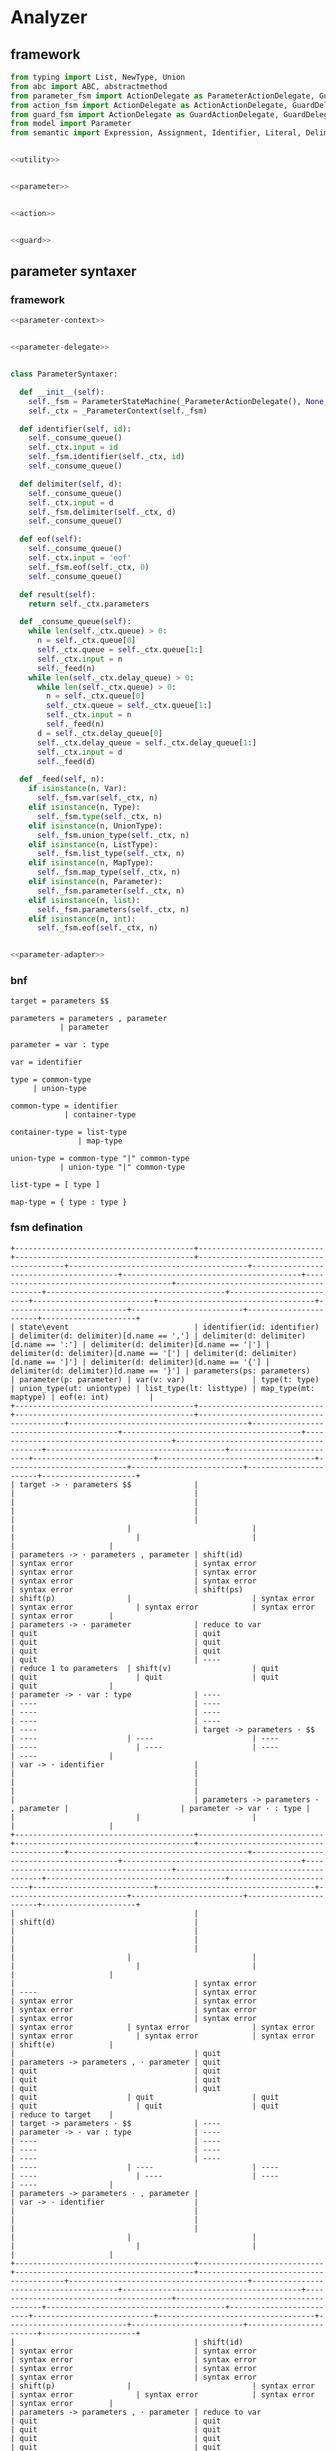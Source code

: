 #+STARTUP: indent

* Analyzer

** framework
#+begin_src python :tangle ${BUILDDIR}/analyzer.py
  from typing import List, NewType, Union
  from abc import ABC, abstractmethod
  from parameter_fsm import ActionDelegate as ParameterActionDelegate, GuardDelegate as ParameterGuardDelegate, VariableDelegate as ParameterVariableDelegate, StateMachine as ParameterStateMachine
  from action_fsm import ActionDelegate as ActionActionDelegate, GuardDelegate as ActionGuardDelegate, VariableDelegate as ActionVariableDelegate, StateMachine as ActionStateMachine
  from guard_fsm import ActionDelegate as GuardActionDelegate, GuardDelegate as GuardGuardDelegate, VariableDelegate as GuardVariableDelegate, StateMachine as GuardStateMachine
  from model import Parameter
  from semantic import Expression, Assignment, Identifier, Literal, Delimiter, Call, BoolExpression, UnaryBoolExpression, BinaryBoolExpression, CompareExpression, Accessor, Fun, Var, Type, UnionType, ListType, MapType


  <<utility>>


  <<parameter>>


  <<action>>


  <<guard>>
#+end_src

** parameter syntaxer
*** framework
#+begin_src python :noweb-ref parameter
  <<parameter-context>>


  <<parameter-delegate>>


  class ParameterSyntaxer:

    def __init__(self):
      self._fsm = ParameterStateMachine(_ParameterActionDelegate(), None, None)
      self._ctx = _ParameterContext(self._fsm)

    def identifier(self, id):
      self._consume_queue()
      self._ctx.input = id
      self._fsm.identifier(self._ctx, id)
      self._consume_queue()

    def delimiter(self, d):
      self._consume_queue()
      self._ctx.input = d
      self._fsm.delimiter(self._ctx, d)
      self._consume_queue()

    def eof(self):
      self._consume_queue()
      self._ctx.input = 'eof'
      self._fsm.eof(self._ctx, 0)
      self._consume_queue()

    def result(self):
      return self._ctx.parameters

    def _consume_queue(self):
      while len(self._ctx.queue) > 0:
        n = self._ctx.queue[0]
        self._ctx.queue = self._ctx.queue[1:]
        self._ctx.input = n
        self._feed(n)
      while len(self._ctx.delay_queue) > 0:
        while len(self._ctx.queue) > 0:
          n = self._ctx.queue[0]
          self._ctx.queue = self._ctx.queue[1:]
          self._ctx.input = n
          self._feed(n)
        d = self._ctx.delay_queue[0]
        self._ctx.delay_queue = self._ctx.delay_queue[1:]
        self._ctx.input = d
        self._feed(d)

    def _feed(self, n):
      if isinstance(n, Var):
        self._fsm.var(self._ctx, n)
      elif isinstance(n, Type):
        self._fsm.type(self._ctx, n)
      elif isinstance(n, UnionType):
        self._fsm.union_type(self._ctx, n)
      elif isinstance(n, ListType):
        self._fsm.list_type(self._ctx, n)
      elif isinstance(n, MapType):
        self._fsm.map_type(self._ctx, n)
      elif isinstance(n, Parameter):
        self._fsm.parameter(self._ctx, n)
      elif isinstance(n, list):
        self._fsm.parameters(self._ctx, n)
      elif isinstance(n, int):
        self._fsm.eof(self._ctx, n)


  <<parameter-adapter>>
#+end_src
*** bnf
#+begin_src text
  target = parameters $$

  parameters = parameters , parameter
             | parameter

  parameter = var : type

  var = identifier

  type = common-type
       | union-type

  common-type = identifier
              | container-type

  container-type = list-type
                 | map-type

  union-type = common-type "|" common-type
             | union-type "|" common-type

  list-type = [ type ]

  map-type = { type : type }
#+end_src
*** fsm defination
#+begin_src text :tangle ${BUILDDIR}/parameter_fsm.txt
  +----------------------------------------+----------------------------+----------------------------------------+----------------------------------------+----------------------------------------+----------------------------------------+----------------------------------------+----------------------------------------+----------------------------------------+----------------------------------------+-------------------------+---------------------------+-----------------------------------+---------------------------+-------------------------+-----------------------+---------------------+
  | state\event                            | identifier(id: identifier) | delimiter(d: delimiter)[d.name == ','] | delimiter(d: delimiter)[d.name == ':'] | delimiter(d: delimiter)[d.name == '|'] | delimiter(d: delimiter)[d.name == '['] | delimiter(d: delimiter)[d.name == ']'] | delimiter(d: delimiter)[d.name == '{'] | delimiter(d: delimiter)[d.name == '}'] | parameters(ps: parameters)             | parameter(p: parameter) | var(v: var)               | type(t: type)                     | union_type(ut: uniontype) | list_type(lt: listtype) | map_type(mt: maptype) | eof(e: int)         |
  +----------------------------------------+----------------------------+----------------------------------------+----------------------------------------+----------------------------------------+----------------------------------------+----------------------------------------+----------------------------------------+----------------------------------------+----------------------------------------+-------------------------+---------------------------+-----------------------------------+---------------------------+-------------------------+-----------------------+---------------------+
  | target -> · parameters $$              |                            |                                        |                                        |                                        |                                        |                                        |                                        |                                        |                                        |                         |                           |                                   |                           |                         |                       |                     |
  | parameters -> · parameters , parameter | shift(id)                  | syntax error                           | syntax error                           | syntax error                           | syntax error                           | syntax error                           | syntax error                           | syntax error                           | shift(ps)                              | shift(p)                |                           | syntax error                      | syntax error              | syntax error            | syntax error          | syntax error        |
  | parameters -> · parameter              | reduce to var              | quit                                   | quit                                   | quit                                   | quit                                   | quit                                   | quit                                   | quit                                   | ----                                   | reduce 1 to parameters  | shift(v)                  | quit                              | quit                      | quit                    | quit                  | quit                |
  | parameter -> · var : type              | ----                       | ----                                   | ----                                   | ----                                   | ----                                   | ----                                   | ----                                   | ----                                   | target -> parameters · $$              | ----                    | ----                      | ----                              | ----                      | ----                    | ----                  | ----                |
  | var -> · identifier                    |                            |                                        |                                        |                                        |                                        |                                        |                                        |                                        | parameters -> parameters · , parameter |                         | parameter -> var · : type |                                   |                           |                         |                       |                     |
  +----------------------------------------+----------------------------+----------------------------------------+----------------------------------------+----------------------------------------+----------------------------------------+----------------------------------------+----------------------------------------+----------------------------------------+----------------------------------------+-------------------------+---------------------------+-----------------------------------+---------------------------+-------------------------+-----------------------+---------------------+
  |                                        |                            | shift(d)                               |                                        |                                        |                                        |                                        |                                        |                                        |                                        |                         |                           |                                   |                           |                         |                       |                     |
  |                                        | syntax error               | ----                                   | syntax error                           | syntax error                           | syntax error                           | syntax error                           | syntax error                           | syntax error                           | syntax error                           | syntax error            | syntax error              | syntax error                      | syntax error              | syntax error            | syntax error          | shift(e)            |
  |                                        | quit                       | parameters -> parameters , · parameter | quit                                   | quit                                   | quit                                   | quit                                   | quit                                   | quit                                   | quit                                   | quit                    | quit                      | quit                              | quit                      | quit                    | quit                  | reduce to target    |
  | target -> parameters · $$              | ----                       | parameter -> · var : type              | ----                                   | ----                                   | ----                                   | ----                                   | ----                                   | ----                                   | ----                                   | ----                    | ----                      | ----                              | ----                      | ----                    | ----                  | ----                |
  | parameters -> parameters · , parameter |                            | var -> · identifier                    |                                        |                                        |                                        |                                        |                                        |                                        |                                        |                         |                           |                                   |                           |                         |                       |                     |
  +----------------------------------------+----------------------------+----------------------------------------+----------------------------------------+----------------------------------------+----------------------------------------+----------------------------------------+----------------------------------------+----------------------------------------+----------------------------------------+-------------------------+---------------------------+-----------------------------------+---------------------------+-------------------------+-----------------------+---------------------+
  |                                        | shift(id)                  | syntax error                           | syntax error                           | syntax error                           | syntax error                           | syntax error                           | syntax error                           | syntax error                           | syntax error                           | shift(p)                |                           | syntax error                      | syntax error              | syntax error            | syntax error          | syntax error        |
  | parameters -> parameters , · parameter | reduce to var              | quit                                   | quit                                   | quit                                   | quit                                   | quit                                   | quit                                   | quit                                   | quit                                   | reduce 2 to parameters  | shift(v)                  | quit                              | quit                      | quit                    | quit                  | quit                |
  | parameter -> · var : type              | ----                       | ----                                   | ----                                   | ----                                   | ----                                   | ----                                   | ----                                   | ----                                   | ----                                   | ----                    | ----                      | ----                              | ----                      | ----                    | ----                  | ----                |
  | var -> · identifier                    |                            |                                        |                                        |                                        |                                        |                                        |                                        |                                        |                                        |                         | parameter -> var · : type |                                   |                           |                         |                       |                     |
  +----------------------------------------+----------------------------+----------------------------------------+----------------------------------------+----------------------------------------+----------------------------------------+----------------------------------------+----------------------------------------+----------------------------------------+----------------------------------------+-------------------------+---------------------------+-----------------------------------+---------------------------+-------------------------+-----------------------+---------------------+
  |                                        |                            |                                        | shift(d)                               |                                        |                                        |                                        |                                        |                                        |                                        |                         |                           |                                   |                           |                         |                       |                     |
  |                                        |                            |                                        | ----                                   |                                        |                                        |                                        |                                        |                                        |                                        |                         |                           |                                   |                           |                         |                       |                     |
  |                                        |                            |                                        | parameter -> var : · type              |                                        |                                        |                                        |                                        |                                        |                                        |                         |                           |                                   |                           |                         |                       |                     |
  |                                        |                            |                                        | type -> · union_type                   |                                        |                                        |                                        |                                        |                                        |                                        |                         |                           |                                   |                           |                         |                       |                     |
  |                                        |                            |                                        | type -> · list_type                    |                                        |                                        |                                        |                                        |                                        |                                        |                         |                           |                                   |                           |                         |                       |                     |
  |                                        |                            |                                        | type -> · map_type                     |                                        |                                        |                                        |                                        |                                        |                                        |                         |                           |                                   |                           |                         |                       |                     |
  |                                        |                            |                                        | type -> · identifier                   |                                        |                                        |                                        |                                        |                                        |                                        |                         |                           |                                   |                           |                         |                       |                     |
  |                                        |                            |                                        | union_type -> · type | list_type       |                                        |                                        |                                        |                                        |                                        |                                        |                         |                           |                                   |                           |                         |                       |                     |
  |                                        | syntax error               | syntax error                           | union_type -> · type | map_type        | syntax error                           | syntax error                           | syntax error                           | syntax error                           | syntax error                           | syntax error                           | syntax error            | syntax error              | syntax error                      | syntax error              | syntax error            | syntax error          | syntax error        |
  |                                        | quit                       | quit                                   | union_type -> · type | identifier      | quit                                   | quit                                   | quit                                   | quit                                   | quit                                   | quit                                   | quit                    | quit                      | quit                              | quit                      | quit                    | quit                  | quit                |
  |                                        | ----                       | ----                                   | list_type -> · [ type ]                | ----                                   | ----                                   | ----                                   | ----                                   | ----                                   | ----                                   | ----                    | ----                      | ----                              | ----                      | ----                    | ----                  | ----                |
  | parameter -> var · : type              |                            |                                        | map_type -> · { type : type }          |                                        |                                        |                                        |                                        |                                        |                                        |                         |                           |                                   |                           |                         |                       |                     |
  +----------------------------------------+----------------------------+----------------------------------------+----------------------------------------+----------------------------------------+----------------------------------------+----------------------------------------+----------------------------------------+----------------------------------------+----------------------------------------+-------------------------+---------------------------+-----------------------------------+---------------------------+-------------------------+-----------------------+---------------------+
  |                                        |                            |                                        |                                        |                                        | shift(d)                               |                                        | shift(d)                               |                                        |                                        |                         |                           |                                   |                           |                         |                       |                     |
  |                                        |                            |                                        |                                        |                                        | ----                                   |                                        | ----                                   |                                        |                                        |                         |                           |                                   |                           |                         |                       |                     |
  | parameter -> var : · type              |                            |                                        |                                        |                                        | list_type -> [ · type ]                |                                        | map_type -> { · type : type }          |                                        |                                        |                         |                           |                                   |                           |                         |                       |                     |
  | type -> · union_type                   |                            |                                        |                                        |                                        | type -> · union_type                   |                                        | type -> · union_type                   |                                        |                                        |                         |                           |                                   |                           |                         |                       |                     |
  | type -> · list_type                    |                            |                                        |                                        |                                        | type -> · list_type                    |                                        | type -> · list_type                    |                                        |                                        |                         |                           |                                   |                           |                         |                       |                     |
  | type -> · map_type                     |                            |                                        |                                        |                                        | type -> · map_type                     |                                        | type -> · map_type                     |                                        |                                        |                         |                           |                                   |                           |                         |                       |                     |
  | type -> · identifier                   |                            |                                        |                                        |                                        | type -> · identifier                   |                                        | type -> · identifier                   |                                        |                                        |                         |                           | shift(t)                          |                           |                         |                       |                     |
  | union_type -> · type | list_type       |                            |                                        |                                        |                                        | union_type -> · type | list_type       |                                        | union_type -> · type | list_type       |                                        |                                        |                         |                           | ----                              |                           |                         |                       |                     |
  | union_type -> · type | map_type        | shift(id)                  | syntax error                           | syntax error                           | syntax error                           | union_type -> · type | map_type        | syntax error                           | union_type -> · type | map_type        | syntax error                           | syntax error                           | syntax error            | syntax error              | parameter -> var : type ·         | shift(ut)                 | shift(lt)               | shift(mt)             | syntax error        |
  | union_type -> · type | identifier      | reduce to type             | quit                                   | quit                                   | quit                                   | union_type -> · type | identifier      | quit                                   | union_type -> · type | identifier      | quit                                   | quit                                   | quit                    | quit                      | union_type -> type · | list_type  | reduce to type            | reduce to type          | reduce to type        | quit                |
  | list_type -> · [ type ]                | ----                       | ----                                   | ----                                   | ----                                   | list_type -> · [ type ]                | ----                                   | list_type -> · [ type ]                | ----                                   | ----                                   | ----                    | ----                      | union_type -> type · | map_type   | ----                      | ----                    | ----                  | ----                |
  | map_type -> · { type : type }          |                            |                                        |                                        |                                        | map_type -> · { type : type }          |                                        | map_type -> · { type : type }          |                                        |                                        |                         |                           | union_type -> type · | identifier |                           |                         |                       |                     |
  +----------------------------------------+----------------------------+----------------------------------------+----------------------------------------+----------------------------------------+----------------------------------------+----------------------------------------+----------------------------------------+----------------------------------------+----------------------------------------+-------------------------+---------------------------+-----------------------------------+---------------------------+-------------------------+-----------------------+---------------------+
  |                                        |                            |                                        |                                        | shift(d)                               |                                        |                                        |                                        |                                        |                                        |                         |                           |                                   |                           |                         |                       |                     |
  |                                        |                            |                                        |                                        | ----                                   |                                        |                                        |                                        |                                        |                                        |                         |                           |                                   |                           |                         |                       |                     |
  |                                        |                            |                                        |                                        | union_type -> type | · list_type       |                                        |                                        |                                        |                                        |                                        |                         |                           |                                   |                           |                         |                       |                     |
  | parameter -> var : type ·              |                            | reduce to parameter                    | syntax error                           | union_type -> type | · map_type        | syntax error                           | syntax error                           | syntax error                           | syntax error                           | syntax error                           | syntax error            | syntax error              | syntax error                      | syntax error              | syntax error            | syntax error          | reduce to parameter |
  | union_type -> type · | list_type       |                            | enqueue(d)                             | quit                                   | union_type -> type | · identifier      | quit                                   | quit                                   | quit                                   | quit                                   | quit                                   | quit                    | quit                      | quit                              | quit                      | quit                    | quit                  | enqueue(e)          |
  | union_type -> type · | map_type        |                            | ----                                   | ----                                   | list_type -> · [ type ]                | ----                                   | ----                                   | ----                                   | ----                                   | ----                                   | ----                    | ----                      | ----                              | ----                      | ----                    | ----                  | ----                |
  | union_type -> type · | identifier      |                            |                                        |                                        | map_type -> · { type : type }          |                                        |                                        |                                        |                                        |                                        |                         |                           |                                   |                           |                         |                       |                     |
  +----------------------------------------+----------------------------+----------------------------------------+----------------------------------------+----------------------------------------+----------------------------------------+----------------------------------------+----------------------------------------+----------------------------------------+----------------------------------------+-------------------------+---------------------------+-----------------------------------+---------------------------+-------------------------+-----------------------+---------------------+
  |                                        |                            |                                        |                                        |                                        | shift(d)                               |                                        |                                        |                                        |                                        |                         |                           |                                   |                           |                         |                       |                     |
  |                                        |                            |                                        |                                        |                                        | ----                                   |                                        |                                        |                                        |                                        |                         |                           |                                   |                           |                         |                       |                     |
  |                                        |                            |                                        |                                        |                                        | list_type -> [ · type ]                |                                        |                                        |                                        |                                        |                         |                           |                                   |                           |                         |                       |                     |
  |                                        |                            |                                        |                                        |                                        | type -> · union_type                   |                                        |                                        |                                        |                                        |                         |                           |                                   |                           |                         |                       |                     |
  |                                        |                            |                                        |                                        |                                        | type -> · list_type                    |                                        |                                        |                                        |                                        |                         |                           |                                   |                           |                         |                       |                     |
  |                                        |                            |                                        |                                        |                                        | type -> · map_type                     |                                        |                                        |                                        |                                        |                         |                           |                                   |                           |                         |                       |                     |
  |                                        |                            |                                        |                                        |                                        | type -> · identifier                   |                                        |                                        |                                        |                                        |                         |                           |                                   |                           |                         |                       |                     |
  | union_type -> type | · list_type       |                            |                                        |                                        |                                        | union_type -> · type | list_type       |                                        |                                        |                                        |                                        |                         |                           |                                   |                           |                         |                       |                     |
  | union_type -> type | · map_type        | shift(id)                  |                                        | syntax error                           | syntax error                           | union_type -> · type | map_type        | syntax error                           | syntax error                           | syntax error                           | syntax error                           | syntax error            | syntax error              | syntax error                      | syntax error              | shift(lt)               | shift(mt)             | syntax error        |
  | union_type -> type | · identifier      | reduce to uniontype        |                                        | quit                                   | quit                                   | union_type -> · type | identifier      | quit                                   | quit                                   | quit                                   | quit                                   | quit                    | quit                      | quit                              | quit                      | reduce to uniontype     | reduce to uniontype   | quit                |
  | list_type -> · [ type ]                | ----                       |                                        | ----                                   | ----                                   | list_type -> · [ type ]                | ----                                   | ----                                   | ----                                   | ----                                   | ----                    | ----                      | ----                              | ----                      | ----                    | ----                  | ----                |
  | map_type -> · { type : type }          |                            |                                        |                                        |                                        | map_type -> · { type : type }          |                                        |                                        |                                        |                                        |                         |                           |                                   |                           |                         |                       |                     |
  +----------------------------------------+----------------------------+----------------------------------------+----------------------------------------+----------------------------------------+----------------------------------------+----------------------------------------+----------------------------------------+----------------------------------------+----------------------------------------+-------------------------+---------------------------+-----------------------------------+---------------------------+-------------------------+-----------------------+---------------------+
  |                                        |                            |                                        |                                        |                                        |                                        |                                        | shift(d)                               |                                        |                                        |                         |                           |                                   |                           |                         |                       |                     |
  |                                        |                            |                                        |                                        |                                        |                                        |                                        | ----                                   |                                        |                                        |                         |                           |                                   |                           |                         |                       |                     |
  | list_type -> [ · type ]                |                            |                                        |                                        |                                        |                                        |                                        | map_type -> { · type : type }          |                                        |                                        |                         |                           |                                   |                           |                         |                       |                     |
  | type -> · union_type                   |                            |                                        |                                        |                                        |                                        |                                        | type -> · union_type                   |                                        |                                        |                         |                           |                                   |                           |                         |                       |                     |
  | type -> · list_type                    |                            |                                        |                                        |                                        |                                        |                                        | type -> · list_type                    |                                        |                                        |                         |                           |                                   |                           |                         |                       |                     |
  | type -> · map_type                     |                            |                                        |                                        |                                        |                                        |                                        | type -> · map_type                     |                                        |                                        |                         |                           |                                   |                           |                         |                       |                     |
  | type -> · identifier                   |                            |                                        |                                        |                                        |                                        |                                        | type -> · identifier                   |                                        |                                        |                         |                           | shift(t)                          |                           |                         |                       |                     |
  | union_type -> · type | list_type       |                            |                                        |                                        |                                        |                                        |                                        | union_type -> · type | list_type       |                                        |                                        |                         |                           | ----                              |                           |                         |                       |                     |
  | union_type -> · type | map_type        | shift(id)                  | syntax error                           | syntax error                           | syntax error                           |                                        | syntax error                           | union_type -> · type | map_type        | syntax error                           | syntax error                           | syntax error            | syntax error              | list_type -> [ type · ]           | shift(ut)                 | shift(lt)               | shift(mt)             | syntax error        |
  | union_type -> · type | identifier      | reduce to type             | quit                                   | quit                                   | quit                                   | shift(d)                               | quit                                   | union_type -> · type | identifier      | quit                                   | quit                                   | quit                    | quit                      | union_type -> type · | list_type  | reduce to type            | reduce to type          | reduce to type        | quit                |
  | list_type -> · [ type ]                | ----                       | ----                                   | ----                                   | ----                                   | ----                                   | ----                                   | list_type -> · [ type ]                | ----                                   | ----                                   | ----                    | ----                      | union_type -> type · | map_type   | ----                      | ----                    | ----                  | ----                |
  | map_type -> · { type : type }          |                            |                                        |                                        |                                        |                                        |                                        | map_type -> · { type : type }          |                                        |                                        |                         |                           | union_type -> type · | identifier |                           |                         |                       |                     |
  +----------------------------------------+----------------------------+----------------------------------------+----------------------------------------+----------------------------------------+----------------------------------------+----------------------------------------+----------------------------------------+----------------------------------------+----------------------------------------+-------------------------+---------------------------+-----------------------------------+---------------------------+-------------------------+-----------------------+---------------------+
  |                                        |                            |                                        |                                        | shift(d)                               |                                        |                                        |                                        |                                        |                                        |                         |                           |                                   |                           |                         |                       |                     |
  |                                        |                            |                                        |                                        | ----                                   |                                        |                                        |                                        |                                        |                                        |                         |                           |                                   |                           |                         |                       |                     |
  |                                        |                            |                                        |                                        | union_type -> type | · list_type       |                                        |                                        |                                        |                                        |                                        |                         |                           |                                   |                           |                         |                       |                     |
  | list_type -> [ type · ]                | syntax error               | syntax error                           | syntax error                           | union_type -> type | · map_type        | syntax error                           | shift(d)                               | syntax error                           | syntax error                           | syntax error                           | syntax error            | syntax error              | syntax error                      | syntax error              | syntax error            | syntax error          | syntax error        |
  | union_type -> type · | list_type       | quit                       | quit                                   | quit                                   | union_type -> type | · identifier      | quit                                   | reduce to listtype                     | quit                                   | quit                                   | quit                                   | quit                    | quit                      | quit                              | quit                      | quit                    | quit                  | quit                |
  | union_type -> type · | map_type        | ----                       | ----                                   | ----                                   | list_type -> · [ type ]                | ----                                   | ----                                   | ----                                   | ----                                   | ----                                   | ----                    | ----                      | ----                              | ----                      | ----                    | ----                  | ----                |
  | union_type -> type · | identifier      |                            |                                        |                                        | map_type -> · { type : type }          |                                        |                                        |                                        |                                        |                                        |                         |                           |                                   |                           |                         |                       |                     |
  +----------------------------------------+----------------------------+----------------------------------------+----------------------------------------+----------------------------------------+----------------------------------------+----------------------------------------+----------------------------------------+----------------------------------------+----------------------------------------+-------------------------+---------------------------+-----------------------------------+---------------------------+-------------------------+-----------------------+---------------------+
  |                                        |                            |                                        |                                        |                                        | shift(d)                               |                                        |                                        |                                        |                                        |                         |                           |                                   |                           |                         |                       |                     |
  |                                        |                            |                                        |                                        |                                        | ----                                   |                                        |                                        |                                        |                                        |                         |                           |                                   |                           |                         |                       |                     |
  | map_type -> { · type : type }          |                            |                                        |                                        |                                        | list_type -> [ · type ]                |                                        |                                        |                                        |                                        |                         |                           |                                   |                           |                         |                       |                     |
  | type -> · union_type                   |                            |                                        |                                        |                                        | type -> · union_type                   |                                        |                                        |                                        |                                        |                         |                           |                                   |                           |                         |                       |                     |
  | type -> · list_type                    |                            |                                        |                                        |                                        | type -> · list_type                    |                                        |                                        |                                        |                                        |                         |                           |                                   |                           |                         |                       |                     |
  | type -> · map_type                     |                            |                                        |                                        |                                        | type -> · map_type                     |                                        |                                        |                                        |                                        |                         |                           |                                   |                           |                         |                       |                     |
  | type -> · identifier                   |                            |                                        |                                        |                                        | type -> · identifier                   |                                        |                                        |                                        |                                        |                         |                           | shift(t)                          |                           |                         |                       |                     |
  | union_type -> · type | list_type       |                            |                                        |                                        |                                        | union_type -> · type | list_type       |                                        |                                        |                                        |                                        |                         |                           | ----                              |                           |                         |                       |                     |
  | union_type -> · type | map_type        | shift(id)                  | syntax error                           | syntax error                           | syntax error                           | union_type -> · type | map_type        | syntax error                           |                                        | syntax error                           | syntax error                           | syntax error            | syntax error              | map_type -> { type · : type }     | shift(ut)                 | shift(lt)               | shift(mt)             | syntax error        |
  | union_type -> · type | identifier      | reduce to type             | quit                                   | quit                                   | quit                                   | union_type -> · type | identifier      | quit                                   | shift(d)                               | quit                                   | quit                                   | quit                    | quit                      | union_type -> type · | list_type  | reduce to type            | reduce to type          | reduce to type        | quit                |
  | list_type -> · [ type ]                | ----                       | ----                                   | ----                                   | ----                                   | list_type -> · [ type ]                | ----                                   | ----                                   | ----                                   | ----                                   | ----                    | ----                      | union_type -> type · | map_type   | ----                      | ----                    | ----                  | ----                |
  | map_type -> · { type : type }          |                            |                                        |                                        |                                        | map_type -> · { type : type }          |                                        |                                        |                                        |                                        |                         |                           | union_type -> type · | identifier |                           |                         |                       |                     |
  +----------------------------------------+----------------------------+----------------------------------------+----------------------------------------+----------------------------------------+----------------------------------------+----------------------------------------+----------------------------------------+----------------------------------------+----------------------------------------+-------------------------+---------------------------+-----------------------------------+---------------------------+-------------------------+-----------------------+---------------------+
  |                                        |                            |                                        | shift(d)                               |                                        |                                        |                                        |                                        |                                        |                                        |                         |                           |                                   |                           |                         |                       |                     |
  |                                        |                            |                                        | ----                                   |                                        |                                        |                                        |                                        |                                        |                                        |                         |                           |                                   |                           |                         |                       |                     |
  |                                        |                            |                                        | map_type -> { type : · type }          |                                        |                                        |                                        |                                        |                                        |                                        |                         |                           |                                   |                           |                         |                       |                     |
  |                                        |                            |                                        | type -> · union_type                   |                                        |                                        |                                        |                                        |                                        |                                        |                         |                           |                                   |                           |                         |                       |                     |
  |                                        |                            |                                        | type -> · list_type                    |                                        |                                        |                                        |                                        |                                        |                                        |                         |                           |                                   |                           |                         |                       |                     |
  |                                        |                            |                                        | type -> · map_type                     | shift(d)                               |                                        |                                        |                                        |                                        |                                        |                         |                           |                                   |                           |                         |                       |                     |
  |                                        |                            |                                        | type -> · identifier                   | ----                                   |                                        |                                        |                                        |                                        |                                        |                         |                           |                                   |                           |                         |                       |                     |
  |                                        |                            |                                        | union_type -> · type | list_type       | union_type -> type | · list_type       |                                        |                                        |                                        |                                        |                                        |                         |                           |                                   |                           |                         |                       |                     |
  | map_type -> { type · : type }          | syntax error               | syntax error                           | union_type -> · type | map_type        | union_type -> type | · map_type        | syntax error                           | syntax error                           | syntax error                           | syntax error                           | syntax error                           | syntax error            | syntax error              | syntax error                      | syntax error              | syntax error            | syntax error          | syntax error        |
  | union_type -> type · | list_type       | quit                       | quit                                   | union_type -> · type | identifier      | union_type -> type | · identifier      | quit                                   | quit                                   | quit                                   | quit                                   | quit                                   | quit                    | quit                      | quit                              | quit                      | quit                    | quit                  | quit                |
  | union_type -> type · | map_type        | ----                       | ----                                   | list_type -> · [ type ]                | list_type -> · [ type ]                | ----                                   | ----                                   | ----                                   | ----                                   | ----                                   | ----                    | ----                      | ----                              | ----                      | ----                    | ----                  | ----                |
  | union_type -> type · | identifier      |                            |                                        | map_type -> · { type : type }          | map_type -> · { type : type }          |                                        |                                        |                                        |                                        |                                        |                         |                           |                                   |                           |                         |                       |                     |
  +----------------------------------------+----------------------------+----------------------------------------+----------------------------------------+----------------------------------------+----------------------------------------+----------------------------------------+----------------------------------------+----------------------------------------+----------------------------------------+-------------------------+---------------------------+-----------------------------------+---------------------------+-------------------------+-----------------------+---------------------+
  |                                        |                            |                                        |                                        |                                        | shift(d)                               |                                        | shift(d)                               |                                        |                                        |                         |                           |                                   |                           |                         |                       |                     |
  |                                        |                            |                                        |                                        |                                        | ----                                   |                                        | ----                                   |                                        |                                        |                         |                           |                                   |                           |                         |                       |                     |
  | map_type -> { type : · type }          |                            |                                        |                                        |                                        | list_type -> [ · type ]                |                                        | map_type -> { · type : type }          |                                        |                                        |                         |                           |                                   |                           |                         |                       |                     |
  | type -> · union_type                   |                            |                                        |                                        |                                        | type -> · union_type                   |                                        | type -> · union_type                   |                                        |                                        |                         |                           |                                   |                           |                         |                       |                     |
  | type -> · list_type                    |                            |                                        |                                        |                                        | type -> · list_type                    |                                        | type -> · list_type                    |                                        |                                        |                         |                           |                                   |                           |                         |                       |                     |
  | type -> · map_type                     |                            |                                        |                                        |                                        | type -> · map_type                     |                                        | type -> · map_type                     |                                        |                                        |                         |                           |                                   |                           |                         |                       |                     |
  | type -> · identifier                   |                            |                                        |                                        |                                        | type -> · identifier                   |                                        | type -> · identifier                   |                                        |                                        |                         |                           | shift(t)                          |                           |                         |                       |                     |
  | union_type -> · type | list_type       |                            |                                        |                                        |                                        | union_type -> · type | list_type       |                                        | union_type -> · type | list_type       |                                        |                                        |                         |                           | ----                              |                           |                         |                       |                     |
  | union_type -> · type | map_type        | shift(id)                  | syntax error                           | syntax error                           | syntax error                           | union_type -> · type | map_type        | syntax error                           | union_type -> · type | map_type        | syntax error                           | syntax error                           | syntax error            | syntax error              | map_type -> { type : type · }     | shift(ut)                 | shift(lt)               | shift(mt)             | syntax error        |
  | union_type -> · type | identifier      | reduce to type             | quit                                   | quit                                   | quit                                   | union_type -> · type | identifier      | quit                                   | union_type -> · type | identifier      | quit                                   | quit                                   | quit                    | quit                      | union_type -> type · | list_type  | reduce to type            | reduce to type          | reduce to type        | quit                |
  | list_type -> · [ type ]                | ----                       | ----                                   | ----                                   | ----                                   | list_type -> · [ type ]                | ----                                   | list_type -> · [ type ]                | ----                                   | ----                                   | ----                    | ----                      | union_type -> type · | map_type   | ----                      | ----                    | ----                  | ----                |
  | map_type -> · { type : type }          |                            |                                        |                                        |                                        | map_type -> · { type : type }          |                                        | map_type -> · { type : type }          |                                        |                                        |                         |                           | union_type -> type · | identifier |                           |                         |                       |                     |
  +----------------------------------------+----------------------------+----------------------------------------+----------------------------------------+----------------------------------------+----------------------------------------+----------------------------------------+----------------------------------------+----------------------------------------+----------------------------------------+-------------------------+---------------------------+-----------------------------------+---------------------------+-------------------------+-----------------------+---------------------+
  |                                        |                            |                                        |                                        | shift(d)                               |                                        |                                        |                                        |                                        |                                        |                         |                           |                                   |                           |                         |                       |                     |
  |                                        |                            |                                        |                                        | ----                                   |                                        |                                        |                                        |                                        |                                        |                         |                           |                                   |                           |                         |                       |                     |
  |                                        |                            |                                        |                                        | union_type -> type | · list_type       |                                        |                                        |                                        |                                        |                                        |                         |                           |                                   |                           |                         |                       |                     |
  | map_type -> { type : type · }          | syntax error               | syntax error                           | syntax error                           | union_type -> type | · map_type        | syntax error                           | syntax error                           | syntax error                           | shift(d)                               | syntax error                           | syntax error            | syntax error              | syntax error                      | syntax error              | syntax error            | syntax error          | syntax error        |
  | union_type -> type · | list_type       | quit                       | quit                                   | quit                                   | union_type -> type | · identifier      | quit                                   | quit                                   | quit                                   | reduce to maptype                      | quit                                   | quit                    | quit                      | quit                              | quit                      | quit                    | quit                  | quit                |
  | union_type -> type · | map_type        | ----                       | ----                                   | ----                                   | list_type -> · [ type ]                | ----                                   | ----                                   | ----                                   | ----                                   | ----                                   | ----                    | ----                      | ----                              | ----                      | ----                    | ----                  | ----                |
  | union_type -> type · | identifier      |                            |                                        |                                        | map_type -> · { type : type }          |                                        |                                        |                                        |                                        |                                        |                         |                           |                                   |                           |                         |                       |                     |
  +----------------------------------------+----------------------------+----------------------------------------+----------------------------------------+----------------------------------------+----------------------------------------+----------------------------------------+----------------------------------------+----------------------------------------+----------------------------------------+-------------------------+---------------------------+-----------------------------------+---------------------------+-------------------------+-----------------------+---------------------+
#+end_src
*** context
#+begin_src python :noweb-ref parameter-context
  class _ParameterContext:
    parameters: List[Parameter]

    def __init__(self, fsm = None):
      self.fsm = fsm
      self.queue = []
      self.delay_queue = []
      self.state_stack = []
      self.stack = []
      self.parameters = []
      self.input = None
#+end_src
*** delegate
#+begin_src python :noweb-ref parameter-delegate
  class _ParameterActionDelegate(ParameterActionDelegate):

    def shift(self, ctx, d):
      ctx.state_stack.append(ctx.fsm.state)
      ctx.stack.append(d)

    def reduce_to_var(self, ctx):
      var = ctx.stack.pop()
      ctx.fsm.state = ctx.state_stack.pop()
      ctx.queue.append(Var(var))

    def syntax_error(self, ctx):
      print("syntax error in parameter syntaxer")
      print("current state: %d" % ctx.fsm.state)
      print("stack: %s" % ctx.stack)
      print("state stack: %s" % ctx.state_stack)
      print("input: %s" % ctx.input)

    def quit(self, ctx):
      exit(1)

    def reduce_1_to_parameters(self, ctx):
      ctx.fsm.state = ctx.state_stack.pop()
      parameter = ctx.stack.pop()
      parameters = [ parameter ]
      ctx.queue.append(parameters)

    def reduce_2_to_parameters(self, ctx):
      ctx.fsm.state = ctx.state_stack.pop()
      ctx.fsm.state = ctx.state_stack.pop()
      parameter = ctx.stack.pop()
      parameters = ctx.stack.pop()
      parameters.append(parameter)
      ctx.queue.append(parameters)

    def reduce_to_target(self, ctx):
      ctx.fsm.state = ctx.state_stack.pop()
      ctx.fsm.state = ctx.state_stack.pop()
      ctx.stack.pop()
      parameters = ctx.stack.pop()
      if isinstance(parameters, list):
        ctx.parameters = parameters
      else:
        ctx.parameters.append(parameters)

    def reduce_to_type(self, ctx):
      ctx.fsm.state = ctx.state_stack.pop()
      type = ctx.stack.pop()
      if isinstance(type, Identifier):
        t = Type(0, type)
      else:
        t = Type(type.kind, type)
      ctx.queue.append(t)

    def reduce_to_parameter(self, ctx):
      ctx.fsm.state = ctx.state_stack.pop()
      type = ctx.stack.pop()
      ctx.fsm.state = ctx.state_stack.pop()
      ctx.stack.pop()
      ctx.fsm.state = ctx.state_stack.pop()
      var = ctx.stack.pop()
      parameter = Parameter(var, type)
      ctx.queue.append(parameter)

    def enqueue(self, ctx, e):
      ctx.delay_queue.append(e)

    def reduce_to_uniontype(self, ctx):
      ctx.fsm.state = ctx.state_stack.pop()
      a = ctx.stack.pop()
      ctx.fsm.state = ctx.state_stack.pop()
      ctx.stack.pop()
      ctx.fsm.state = ctx.state_stack.pop()
      b = ctx.stack.pop()
      if isinstance(b, UnionType):
        b.types.append(a)
        ctx.queue.append(b)
      else:
        u = UnionType()
        u.types.append(b)
        u.types.append(a)
        ctx.queue.append(u)

    def reduce_to_listtype(self, ctx):
      ctx.fsm.state = ctx.state_stack.pop()
      ctx.stack.pop()
      ctx.fsm.state = ctx.state_stack.pop()
      type = ctx.stack.pop()
      ctx.fsm.state = ctx.state_stack.pop()
      ctx.stack.pop()
      ctx.queue.append(ListType(type))

    def reduce_to_maptype(self, ctx):
      ctx.fsm.state = ctx.state_stack.pop()
      ctx.stack.pop()
      ctx.fsm.state = ctx.state_stack.pop()
      valtype = ctx.stack.pop()
      ctx.fsm.state = ctx.state_stack.pop()
      ctx.stack.pop()
      ctx.fsm.state = ctx.state_stack.pop()
      keytype = ctx.stack.pop()
      ctx.fsm.state = ctx.state_stack.pop()
      ctx.stack.pop()
      ctx.queue.append(MapType(keytype, valtype))
#+end_src
*** lex adapter
#+begin_src python :noweb-ref parameter-adapter
  class ParameterLexerAdapter:

    def __init__(self, syntaxer: ParameterSyntaxer):
      self._syntaxer = syntaxer

    def on_call(self, token):
      if isinstance(token, Identifier):
        self._syntaxer.identifier(token)
      elif isinstance(token, Delimiter):
        self._syntaxer.delimiter(token)
      else:
        print('Unknown token in parameter lexer adapter: %s' % (repr(token)))
        exit(1)
#+end_src

** guard syntaxer
*** framework
#+begin_src python :noweb-ref guard
  <<guard-context>>


  <<guard-delegate>>


  class GuardSyntaxer:

    def __init__(self):
      self._fsm = GuardStateMachine(_GuardActionDelegate(), None, None)
      self._ctx = _GuardContext(self._fsm)

    def identifier(self, id):
      self._consume_queue()
      self._fsm.identifier(self._ctx, id)
      self._consume_queue()

    def literal(self, l):
      self._consume_queue()
      self._fsm.literal(self._ctx, l)
      self._consume_queue()

    def delimiter(self, d):
      self._consume_queue()
      self._fsm.delimiter(self._ctx, d)
      self._consume_queue()

    def eof(self):
      self._consume_queue()
      self._fsm.eof(self._ctx, 0)
      self._consume_queue()

    def result(self):
      return self._ctx.guard

    def _consume_queue(self):
      while len(self._ctx.queue) > 0:
        n = self._ctx.queue[0]
        self._ctx.queue = self._ctx.queue[1:]
        self._feed(n)
      while len(self._ctx.delay_queue) > 0:
        while len(self._ctx.queue) > 0:
          n = self._ctx.queue[0]
          self._ctx.queue = self._ctx.queue[1:]
          self._feed(n)
        d = self._ctx.delay_queue[0]
        self._ctx.delay_queue = self._ctx.delay_queue[1:]
        self._feed(d)

    def _feed(self, n):
      if isinstance(n, BoolExpression):
        self._fsm.bool_expression(self._ctx, n)
      elif isinstance(n, CompareExpression):
        self._fsm.compare_expression(self._ctx, n)
      elif isinstance(n, Expression):
        self._fsm.expression(self._ctx, n)
      elif isinstance(n, Call):
        self._fsm.call(self._ctx, n)
      elif isinstance(n, Fun):
        self._fsm.fun(self._ctx, n)
      elif isinstance(n, Accessor):
        self._fsm.accessor(self._ctx, n)
      elif isinstance(n, Identifier):
        self._fsm.identifier(self._ctx, n)
      elif isinstance(n, Literal):
        self._fsm.literal(self._ctx, n)
      elif isinstance(n, Delimiter):
        self._fsm.delimiter(self._ctx, n)
      elif isinstance(n, list):
        self._fsm.operands(self._ctx, n)
      elif isinstance(n, int):
        self._fsm.eof(self._ctx, n)

  <<guard-adapter>>
#+end_src
*** bnf
#+begin_src text
  guard = bool-expression

  bool-expression = bool-expression and bool-expression
                  | bool-expression or bool-expression
                  | not boo-expression
                  | compare-expression
                  | ( bool-expression )
                  | expression

  compare-expression = expression == expression
                     | expression != expression
                     | expression >  expression
                     | expression >= expression
                     | expression <  expression
                     | expression <= expression

  expression = call
             | accessor
             | literal
             | identifier

  call = fun ( operands )
       | fun ( )

  fun = fun identifier
      | fun literal
      | identifier

  operands = expression
           | operands , expression

  accessor = accessor . identifier
           | identifier . identifier
#+end_src

*** fsm defination
#+begin_src text :tangle ${BUILDDIR}/guard_fsm.txt
  +----------------------------------------+---------------------------+---------------------+--------------------------------------------+-------------------------------------------+--------------------------------------------+----------------------------------------+----------------------------------------+-----------------------------------------+-----------------------------------------+----------------------------------------+-----------------------------------------+----------------------------------------+-----------------------------------------+----------------------------------------+----------------------------------------+----------------------------------------+------------------------------------------+----------------------------+----------------+----------------------------+--------------------------------------------+-------------------------------+-----------------------+
  | state\event                            | identifier(i: Identifier) | literal(l: Literal) | identifier(i: Identifier)[i.name == "and"] | identifier(i: Identifier)[i.name == "or"] | identifier(i: Identifier)[i.name == "not"] | delimiter(d: Delimiter)[d.name == "("] | delimiter(d: Delimiter)[d.name == ")"] | delimiter(d: Delimiter)[d.name == "=="] | delimiter(d: Delimiter)[d.name == "!="] | delimiter(d: Delimiter)[d.name == ">"] | delimiter(d: Delimiter)[d.name == ">="] | delimiter(d: Delimiter)[d.name == "<"] | delimiter(d: Delimiter)[d.name == "<="] | delimiter(d: Delimiter)[d.name == ","] | delimiter(d: Delimiter)[d.name == "."] | bool_expression(e: BoolExpression)     | compare_expression(e: CompareExpression) | expression(e: Expression)  | call(c: Call)  | fun(f: Fun)                | operands(o: [Call | Literal | Identifier]) | accessor(a: Accessor)         | eof(e: int)           |
  +----------------------------------------+---------------------------+---------------------+--------------------------------------------+-------------------------------------------+--------------------------------------------+----------------------------------------+----------------------------------------+-----------------------------------------+-----------------------------------------+----------------------------------------+-----------------------------------------+----------------------------------------+-----------------------------------------+----------------------------------------+----------------------------------------+----------------------------------------+------------------------------------------+----------------------------+----------------+----------------------------+--------------------------------------------+-------------------------------+-----------------------+
  |                                        |                           |                     |                                            |                                           | shift(i)                                   | shift(d)                               |                                        |                                         |                                         |                                        |                                         |                                        |                                         |                                        |                                        |                                        |                                          |                            |                |                            |                                            |                               |                       |
  |                                        |                           |                     |                                            |                                           | ----                                       | ----                                   |                                        |                                         |                                         |                                        |                                         |                                        |                                         |                                        |                                        |                                        |                                          |                            |                |                            |                                            |                               |                       |
  | guard -> · bool-expr $$                |                           |                     |                                            |                                           | bool-expr -> not · bool-expr               | bool-expr -> ( · bool-expr )           |                                        |                                         |                                         |                                        |                                         |                                        |                                         |                                        |                                        |                                        |                                          |                            |                |                            |                                            |                               |                       |
  | bool-expr -> · bool-expr and bool-expr |                           |                     |                                            |                                           | bool-expr -> · bool-expr and bool-expr     | bool-expr -> · bool-expr and bool-expr |                                        |                                         |                                         |                                        |                                         |                                        |                                         |                                        |                                        |                                        |                                          |                            |                |                            |                                            |                               |                       |
  | bool-expr -> · bool-expr or bool-expr  |                           |                     |                                            |                                           | bool-expr -> · bool-expr or bool-expr      | bool-expr -> · bool-expr or bool-expr  |                                        |                                         |                                         |                                        |                                         |                                        |                                         |                                        |                                        |                                        |                                          |                            |                |                            |                                            |                               |                       |
  | bool-expr -> · not bool-expr           |                           |                     |                                            |                                           | bool-expr -> · not bool-expr               | bool-expr -> · not bool-expr           |                                        |                                         |                                         |                                        |                                         |                                        |                                         |                                        |                                        |                                        |                                          |                            |                |                            |                                            |                               |                       |
  | bool-expr -> · cmp-expr                |                           |                     |                                            |                                           | bool-expr -> · cmp-expr                    | bool-expr -> · cmp-expr                |                                        |                                         |                                         |                                        |                                         |                                        |                                         |                                        |                                        |                                        |                                          |                            |                |                            |                                            |                               |                       |
  | bool-expr -> · ( bool-expr )           |                           |                     |                                            |                                           | bool-expr -> · ( bool-expr )               | bool-expr -> · ( bool-expr )           |                                        |                                         |                                         |                                        |                                         |                                        |                                         |                                        |                                        |                                        |                                          |                            |                |                            |                                            |                               |                       |
  | bool-expr -> · expr                    |                           |                     |                                            |                                           | bool-expr -> · expr                        | bool-expr -> · expr                    |                                        |                                         |                                         |                                        |                                         |                                        |                                         |                                        |                                        |                                        |                                          |                            |                |                            |                                            |                               |                       |
  | cmp-expr -> · expr == expr             |                           |                     |                                            |                                           | cmp-expr -> · expr == expr                 | cmp-expr -> · expr == expr             |                                        |                                         |                                         |                                        |                                         |                                        |                                         |                                        |                                        |                                        |                                          |                            |                |                            |                                            |                               |                       |
  | cmp-expr -> · expr != expr             |                           |                     |                                            |                                           | cmp-expr -> · expr != expr                 | cmp-expr -> · expr != expr             |                                        |                                         |                                         |                                        |                                         |                                        |                                         |                                        |                                        |                                        |                                          |                            |                |                            |                                            |                               |                       |
  | cmp-expr -> · expr >  expr             |                           |                     |                                            |                                           | cmp-expr -> · expr >  expr                 | cmp-expr -> · expr >  expr             |                                        |                                         |                                         |                                        |                                         |                                        |                                         |                                        |                                        |                                        |                                          |                            |                |                            |                                            |                               |                       |
  | cmp-expr -> · expr >= expr             |                           |                     |                                            |                                           | cmp-expr -> · expr >= expr                 | cmp-expr -> · expr >= expr             |                                        |                                         |                                         |                                        |                                         |                                        |                                         |                                        |                                        |                                        |                                          |                            |                |                            |                                            |                               |                       |
  | cmp-expr -> · expr <  expr             |                           |                     |                                            |                                           | cmp-expr -> · expr <  expr                 | cmp-expr -> · expr <  expr             |                                        |                                         |                                         |                                        |                                         |                                        |                                         |                                        |                                        |                                        |                                          |                            |                |                            |                                            |                               |                       |
  | cmp-expr -> · expr <= expr             |                           |                     |                                            |                                           | cmp-expr -> · expr <= expr                 | cmp-expr -> · expr <= expr             |                                        |                                         |                                         |                                        |                                         |                                        |                                         |                                        |                                        |                                        |                                          |                            |                |                            |                                            |                               |                       |
  | expr -> · call                         |                           |                     |                                            |                                           | expr -> · call                             | expr -> · call                         |                                        |                                         |                                         |                                        |                                         |                                        |                                         |                                        |                                        |                                        |                                          |                            |                |                            |                                            |                               |                       |
  | expr -> · accessor                     |                           |                     |                                            |                                           | expr -> · accessor                         | expr -> · accessor                     |                                        |                                         |                                         |                                        |                                         |                                        |                                         |                                        |                                        |                                        |                                          |                            |                |                            |                                            |                               |                       |
  | expr -> · lit                          |                           |                     |                                            |                                           | expr -> · lit                              | expr -> · lit                          |                                        |                                         |                                         |                                        |                                         |                                        |                                         |                                        |                                        |                                        |                                          | shift(e)                   |                |                            |                                            |                               |                       |
  | expr -> · id                           |                           |                     |                                            |                                           | expr -> · id                               | expr -> · id                           |                                        |                                         |                                         |                                        |                                         |                                        |                                         |                                        |                                        |                                        |                                          | ----                       |                |                            |                                            |                               |                       |
  | call -> · fun ( operands )             |                           |                     |                                            |                                           | call -> · fun ( operands )                 | call -> · fun ( operands )             |                                        |                                         |                                         |                                        |                                         |                                        |                                         |                                        |                                        |                                        |                                          | bool-expr -> expr ·        |                |                            |                                            |                               |                       |
  | call -> · fun ( )                      |                           |                     |                                            |                                           | call -> · fun ( )                          | call -> · fun ( )                      |                                        |                                         |                                         |                                        |                                         |                                        |                                         |                                        |                                        |                                        |                                          | cmp-expr -> expr · == expr |                | shift(f)                   |                                            |                               |                       |
  | fun -> · fun id                        | shift(i)                  |                     |                                            |                                           | fun -> · fun id                            | fun -> · fun id                        |                                        |                                         |                                         |                                        |                                         |                                        |                                         |                                        |                                        | shift(e)                               |                                          | cmp-expr -> expr · != expr |                | ----                       |                                            |                               |                       |
  | fun -> · fun lit                       | ----                      | shift(l)            | syntax error                               | syntax error                              | fun -> · fun lit                           | fun -> · fun lit                       | syntax error                           | syntax error                            | syntax error                            | syntax error                           | syntax error                            | syntax error                           | syntax error                            | syntax error                           | syntax error                           | ----                                   | shift(e)                                 | cmp-expr -> expr · >  expr | shift(c)       | call -> fun · ( operands ) | syntax error                               | shift(a)                      | syntax error          |
  | fun -> · id                            | expr -> id ·              | reduce to expr      | quit                                       | quit                                      | fun -> · id                                | fun -> · id                            | quit                                   | quit                                    | quit                                    | quit                                   | quit                                    | quit                                   | quit                                    | quit                                   | quit                                   | guard -> bool-expr · $$                | reduce 1 to bool expr                    | cmp-expr -> expr · >= expr | reduce to expr | call -> fun · ( )          | quit                                       | ----                          | quit                  |
  | accessor -> · accessor dot id          | fun -> id ·               | ----                | ----                                       | ----                                      | accessor -> · accessor dot id              | accessor -> · accessor dot id          | ----                                   | ----                                    | ----                                    | ----                                   | ----                                    | ----                                   | ----                                    | ----                                   | ----                                   | bool-expr -> bool-expr · and bool-expr | ----                                     | cmp-expr -> expr · <  expr | ----           | fun -> fun · id            | ----                                       | expr -> accessor ·            | ----                  |
  | accessor -> · id dot id                | accessor -> id · dot id   |                     |                                            |                                           | accessor -> · id dot id                    | accessor -> · id dot id                |                                        |                                         |                                         |                                        |                                         |                                        |                                         |                                        |                                        | bool-expr -> bool-expr · or bool-expr  |                                          | cmp-expr -> expr · <= expr |                | fun -> fun · lit           |                                            | accessor -> accessor · dot id |                       |
  +----------------------------------------+---------------------------+---------------------+--------------------------------------------+-------------------------------------------+--------------------------------------------+----------------------------------------+----------------------------------------+-----------------------------------------+-----------------------------------------+----------------------------------------+-----------------------------------------+----------------------------------------+-----------------------------------------+----------------------------------------+----------------------------------------+----------------------------------------+------------------------------------------+----------------------------+----------------+----------------------------+--------------------------------------------+-------------------------------+-----------------------+
  |                                        |                           |                     | shift(i)                                   | shift(i)                                  |                                            |                                        |                                        |                                         |                                         |                                        |                                         |                                        |                                         |                                        |                                        |                                        |                                          |                            |                |                            |                                            |                               |                       |
  |                                        |                           |                     | ----                                       | ----                                      |                                            |                                        |                                        |                                         |                                         |                                        |                                         |                                        |                                         |                                        |                                        |                                        |                                          |                            |                |                            |                                            |                               |                       |
  |                                        |                           |                     | bool-expr -> bool-expr and · bool-expr     | bool-expr -> bool-expr or · bool-expr     |                                            |                                        |                                        |                                         |                                         |                                        |                                         |                                        |                                         |                                        |                                        |                                        |                                          |                            |                |                            |                                            |                               |                       |
  |                                        |                           |                     | bool-expr -> · bool-expr and bool-expr     | bool-expr -> · bool-expr and bool-expr    |                                            |                                        |                                        |                                         |                                         |                                        |                                         |                                        |                                         |                                        |                                        |                                        |                                          |                            |                |                            |                                            |                               |                       |
  |                                        |                           |                     | bool-expr -> · bool-expr or bool-expr      | bool-expr -> · bool-expr or bool-expr     |                                            |                                        |                                        |                                         |                                         |                                        |                                         |                                        |                                         |                                        |                                        |                                        |                                          |                            |                |                            |                                            |                               |                       |
  |                                        |                           |                     | bool-expr -> · not bool-expr               | bool-expr -> · not bool-expr              |                                            |                                        |                                        |                                         |                                         |                                        |                                         |                                        |                                         |                                        |                                        |                                        |                                          |                            |                |                            |                                            |                               |                       |
  |                                        |                           |                     | bool-expr -> · cmp-expr                    | bool-expr -> · cmp-expr                   |                                            |                                        |                                        |                                         |                                         |                                        |                                         |                                        |                                         |                                        |                                        |                                        |                                          |                            |                |                            |                                            |                               |                       |
  |                                        |                           |                     | bool-expr -> · ( bool-expr )               | bool-expr -> · ( bool-expr )              |                                            |                                        |                                        |                                         |                                         |                                        |                                         |                                        |                                         |                                        |                                        |                                        |                                          |                            |                |                            |                                            |                               |                       |
  |                                        |                           |                     | bool-expr -> · expr                        | bool-expr -> · expr                       |                                            |                                        |                                        |                                         |                                         |                                        |                                         |                                        |                                         |                                        |                                        |                                        |                                          |                            |                |                            |                                            |                               |                       |
  |                                        |                           |                     | cmp-expr -> · expr == expr                 | cmp-expr -> · expr == expr                |                                            |                                        |                                        |                                         |                                         |                                        |                                         |                                        |                                         |                                        |                                        |                                        |                                          |                            |                |                            |                                            |                               |                       |
  |                                        |                           |                     | cmp-expr -> · expr != expr                 | cmp-expr -> · expr != expr                |                                            |                                        |                                        |                                         |                                         |                                        |                                         |                                        |                                         |                                        |                                        |                                        |                                          |                            |                |                            |                                            |                               |                       |
  |                                        |                           |                     | cmp-expr -> · expr >  expr                 | cmp-expr -> · expr >  expr                |                                            |                                        |                                        |                                         |                                         |                                        |                                         |                                        |                                         |                                        |                                        |                                        |                                          |                            |                |                            |                                            |                               |                       |
  |                                        |                           |                     | cmp-expr -> · expr >= expr                 | cmp-expr -> · expr >= expr                |                                            |                                        |                                        |                                         |                                         |                                        |                                         |                                        |                                         |                                        |                                        |                                        |                                          |                            |                |                            |                                            |                               |                       |
  |                                        |                           |                     | cmp-expr -> · expr <  expr                 | cmp-expr -> · expr <  expr                |                                            |                                        |                                        |                                         |                                         |                                        |                                         |                                        |                                         |                                        |                                        |                                        |                                          |                            |                |                            |                                            |                               |                       |
  |                                        |                           |                     | cmp-expr -> · expr <= expr                 | cmp-expr -> · expr <= expr                |                                            |                                        |                                        |                                         |                                         |                                        |                                         |                                        |                                         |                                        |                                        |                                        |                                          |                            |                |                            |                                            |                               |                       |
  |                                        |                           |                     | expr -> · call                             | expr -> · call                            |                                            |                                        |                                        |                                         |                                         |                                        |                                         |                                        |                                         |                                        |                                        |                                        |                                          |                            |                |                            |                                            |                               |                       |
  |                                        |                           |                     | expr -> · accessor                         | expr -> · accessor                        |                                            |                                        |                                        |                                         |                                         |                                        |                                         |                                        |                                         |                                        |                                        |                                        |                                          |                            |                |                            |                                            |                               |                       |
  |                                        |                           |                     | expr -> · lit                              | expr -> · lit                             |                                            |                                        |                                        |                                         |                                         |                                        |                                         |                                        |                                         |                                        |                                        |                                        |                                          |                            |                |                            |                                            |                               |                       |
  |                                        |                           |                     | expr -> · id                               | expr -> · id                              |                                            |                                        |                                        |                                         |                                         |                                        |                                         |                                        |                                         |                                        |                                        |                                        |                                          |                            |                |                            |                                            |                               |                       |
  |                                        |                           |                     | call -> · fun ( operands )                 | call -> · fun ( operands )                |                                            |                                        |                                        |                                         |                                         |                                        |                                         |                                        |                                         |                                        |                                        |                                        |                                          |                            |                |                            |                                            |                               |                       |
  |                                        |                           |                     | call -> · fun ( )                          | call -> · fun ( )                         |                                            |                                        |                                        |                                         |                                         |                                        |                                         |                                        |                                         |                                        |                                        |                                        |                                          |                            |                |                            |                                            |                               |                       |
  |                                        |                           |                     | fun -> · fun id                            | fun -> · fun id                           |                                            |                                        |                                        |                                         |                                         |                                        |                                         |                                        |                                         |                                        |                                        |                                        |                                          |                            |                |                            |                                            |                               |                       |
  |                                        | syntax error              | syntax error        | fun -> · fun lit                           | fun -> · fun lit                          | syntax error                               | syntax error                           | syntax error                           | syntax error                            | syntax error                            | syntax error                           | syntax error                            | syntax error                           | syntax error                            | syntax error                           | syntax error                           | syntax error                           | syntax error                             | syntax error               | syntax error   | syntax error               | syntax error                               | syntax error                  | shift(e)              |
  | guard -> bool-expr · $$                | quit                      | quit                | fun -> · id                                | fun -> · id                               | quit                                       | quit                                   | quit                                   | quit                                    | quit                                    | quit                                   | quit                                    | quit                                   | quit                                    | quit                                   | quit                                   | quit                                   | quit                                     | quit                       | quit           | quit                       | quit                                       | quit                          | reduce to guard       |
  | bool-expr -> bool-expr · and bool-expr | ----                      | ----                | accessor -> · accessor dot id              | accessor -> · accessor dot id             | ----                                       | ----                                   | ----                                   | ----                                    | ----                                    | ----                                   | ----                                    | ----                                   | ----                                    | ----                                   | ----                                   | ----                                   | ----                                     | ----                       | ----           | ----                       | ----                                       | ----                          | ----                  |
  | bool-expr -> bool-expr · or bool-expr  |                           |                     | accessor -> · id dot id                    | accessor -> · id dot id                   |                                            |                                        |                                        |                                         |                                         |                                        |                                         |                                        |                                         |                                        |                                        |                                        |                                          |                            |                |                            |                                            |                               |                       |
  +----------------------------------------+---------------------------+---------------------+--------------------------------------------+-------------------------------------------+--------------------------------------------+----------------------------------------+----------------------------------------+-----------------------------------------+-----------------------------------------+----------------------------------------+-----------------------------------------+----------------------------------------+-----------------------------------------+----------------------------------------+----------------------------------------+----------------------------------------+------------------------------------------+----------------------------+----------------+----------------------------+--------------------------------------------+-------------------------------+-----------------------+
  |                                        |                           |                     |                                            |                                           | shift(i)                                   | shift(d)                               |                                        |                                         |                                         |                                        |                                         |                                        |                                         |                                        |                                        |                                        |                                          |                            |                |                            |                                            |                               |                       |
  |                                        |                           |                     |                                            |                                           | ----                                       | ----                                   |                                        |                                         |                                         |                                        |                                         |                                        |                                         |                                        |                                        |                                        |                                          |                            |                |                            |                                            |                               |                       |
  | bool-expr -> bool-expr and · bool-expr |                           |                     |                                            |                                           | bool-expr -> not · bool-expr               | bool-expr -> ( · bool-expr )           |                                        |                                         |                                         |                                        |                                         |                                        |                                         |                                        |                                        |                                        |                                          |                            |                |                            |                                            |                               |                       |
  | bool-expr -> · bool-expr and bool-expr |                           |                     |                                            |                                           | bool-expr -> · bool-expr and bool-expr     | bool-expr -> · bool-expr and bool-expr |                                        |                                         |                                         |                                        |                                         |                                        |                                         |                                        |                                        |                                        |                                          |                            |                |                            |                                            |                               |                       |
  | bool-expr -> · bool-expr or bool-expr  |                           |                     |                                            |                                           | bool-expr -> · bool-expr or bool-expr      | bool-expr -> · bool-expr or bool-expr  |                                        |                                         |                                         |                                        |                                         |                                        |                                         |                                        |                                        |                                        |                                          |                            |                |                            |                                            |                               |                       |
  | bool-expr -> · not bool-expr           |                           |                     |                                            |                                           | bool-expr -> · not bool-expr               | bool-expr -> · not bool-expr           |                                        |                                         |                                         |                                        |                                         |                                        |                                         |                                        |                                        |                                        |                                          |                            |                |                            |                                            |                               |                       |
  | bool-expr -> · cmp-expr                |                           |                     |                                            |                                           | bool-expr -> · cmp-expr                    | bool-expr -> · cmp-expr                |                                        |                                         |                                         |                                        |                                         |                                        |                                         |                                        |                                        |                                        |                                          |                            |                |                            |                                            |                               |                       |
  | bool-expr -> · ( bool-expr )           |                           |                     |                                            |                                           | bool-expr -> · ( bool-expr )               | bool-expr -> · ( bool-expr )           |                                        |                                         |                                         |                                        |                                         |                                        |                                         |                                        |                                        |                                        |                                          |                            |                |                            |                                            |                               |                       |
  | bool-expr -> · expr                    |                           |                     |                                            |                                           | bool-expr -> · expr                        | bool-expr -> · expr                    |                                        |                                         |                                         |                                        |                                         |                                        |                                         |                                        |                                        |                                        |                                          |                            |                |                            |                                            |                               |                       |
  | cmp-expr -> · expr == expr             |                           |                     |                                            |                                           | cmp-expr -> · expr == expr                 | cmp-expr -> · expr == expr             |                                        |                                         |                                         |                                        |                                         |                                        |                                         |                                        |                                        |                                        |                                          |                            |                |                            |                                            |                               |                       |
  | cmp-expr -> · expr != expr             |                           |                     |                                            |                                           | cmp-expr -> · expr != expr                 | cmp-expr -> · expr != expr             |                                        |                                         |                                         |                                        |                                         |                                        |                                         |                                        |                                        |                                        |                                          |                            |                |                            |                                            |                               |                       |
  | cmp-expr -> · expr >  expr             |                           |                     |                                            |                                           | cmp-expr -> · expr >  expr                 | cmp-expr -> · expr >  expr             |                                        |                                         |                                         |                                        |                                         |                                        |                                         |                                        |                                        |                                        |                                          |                            |                |                            |                                            |                               |                       |
  | cmp-expr -> · expr >= expr             |                           |                     |                                            |                                           | cmp-expr -> · expr >= expr                 | cmp-expr -> · expr >= expr             |                                        |                                         |                                         |                                        |                                         |                                        |                                         |                                        |                                        |                                        |                                          |                            |                |                            |                                            |                               |                       |
  | cmp-expr -> · expr <  expr             |                           |                     |                                            |                                           | cmp-expr -> · expr <  expr                 | cmp-expr -> · expr <  expr             |                                        |                                         |                                         |                                        |                                         |                                        |                                         |                                        |                                        |                                        |                                          |                            |                |                            |                                            |                               |                       |
  | cmp-expr -> · expr <= expr             |                           |                     |                                            |                                           | cmp-expr -> · expr <= expr                 | cmp-expr -> · expr <= expr             |                                        |                                         |                                         |                                        |                                         |                                        |                                         |                                        |                                        |                                        |                                          |                            |                |                            |                                            |                               |                       |
  | expr -> · call                         |                           |                     |                                            |                                           | expr -> · call                             | expr -> · call                         |                                        |                                         |                                         |                                        |                                         |                                        |                                         |                                        |                                        |                                        |                                          |                            |                |                            |                                            |                               |                       |
  | expr -> · accessor                     |                           |                     |                                            |                                           | expr -> · accessor                         | expr -> · accessor                     |                                        |                                         |                                         |                                        |                                         |                                        |                                         |                                        |                                        |                                        |                                          |                            |                |                            |                                            |                               |                       |
  | expr -> · lit                          |                           |                     |                                            |                                           | expr -> · lit                              | expr -> · lit                          |                                        |                                         |                                         |                                        |                                         |                                        |                                         |                                        |                                        |                                        |                                          | shift(e)                   |                |                            |                                            |                               |                       |
  | expr -> · id                           |                           |                     |                                            |                                           | expr -> · id                               | expr -> · id                           |                                        |                                         |                                         |                                        |                                         |                                        |                                         |                                        |                                        |                                        |                                          | ----                       |                |                            |                                            |                               |                       |
  | call -> · fun ( operands )             |                           |                     |                                            |                                           | call -> · fun ( operands )                 | call -> · fun ( operands )             |                                        |                                         |                                         |                                        |                                         |                                        |                                         |                                        |                                        |                                        |                                          | bool-expr -> expr ·        |                |                            |                                            |                               |                       |
  | call -> · fun ( )                      |                           |                     |                                            |                                           | call -> · fun ( )                          | call -> · fun ( )                      |                                        |                                         |                                         |                                        |                                         |                                        |                                         |                                        |                                        |                                        |                                          | cmp-expr -> expr · == expr |                | shift(f)                   |                                            |                               |                       |
  | fun -> · fun id                        | shift(i)                  |                     |                                            |                                           | fun -> · fun id                            | fun -> · fun id                        |                                        |                                         |                                         |                                        |                                         |                                        |                                         |                                        |                                        | shift(e)                               |                                          | cmp-expr -> expr · != expr |                | ----                       |                                            |                               |                       |
  | fun -> · fun lit                       | ----                      | shift(l)            | syntax error                               | syntax error                              | fun -> · fun lit                           | fun -> · fun lit                       | syntax error                           | syntax error                            | syntax error                            | syntax error                           | syntax error                            | syntax error                           | syntax error                            | syntax error                           | syntax error                           | ----                                   | shift(e)                                 | cmp-expr -> expr · >  expr | shift(c)       | call -> fun · ( operands ) | syntax error                               | shift(a)                      | syntax error          |
  | fun -> · id                            | expr -> id ·              | reduce to expr      | quit                                       | quit                                      | fun -> · id                                | fun -> · id                            | quit                                   | quit                                    | quit                                    | quit                                   | quit                                    | quit                                   | quit                                    | quit                                   | quit                                   | bool-expr -> bool-expr and bool-expr · | reduce 1 to bool expr                    | cmp-expr -> expr · >= expr | reduce to expr | call -> fun · ( )          | quit                                       | ----                          | quit                  |
  | accessor -> · accessor dot id          | fun -> id ·               | ----                | ----                                       | ----                                      | accessor -> · accessor dot id              | accessor -> · accessor dot id          | ----                                   | ----                                    | ----                                    | ----                                   | ----                                    | ----                                   | ----                                    | ----                                   | ----                                   | bool-expr -> bool-expr · and bool-expr | ----                                     | cmp-expr -> expr · <  expr | ----           | fun -> fun · id            | ----                                       | expr -> accessor ·            | ----                  |
  | accessor -> · id dot id                | accessor -> id · dot id   |                     |                                            |                                           | accessor -> · id dot id                    | accessor -> · id dot id                |                                        |                                         |                                         |                                        |                                         |                                        |                                         |                                        |                                        | bool-expr -> bool-expr · or bool-expr  |                                          | cmp-expr -> expr · <= expr |                | fun -> fun · lit           |                                            | accessor -> accessor · dot id |                       |
  +----------------------------------------+---------------------------+---------------------+--------------------------------------------+-------------------------------------------+--------------------------------------------+----------------------------------------+----------------------------------------+-----------------------------------------+-----------------------------------------+----------------------------------------+-----------------------------------------+----------------------------------------+-----------------------------------------+----------------------------------------+----------------------------------------+----------------------------------------+------------------------------------------+----------------------------+----------------+----------------------------+--------------------------------------------+-------------------------------+-----------------------+
  |                                        |                           |                     | shift(i)                                   | shift(i)                                  |                                            |                                        |                                        |                                         |                                         |                                        |                                         |                                        |                                         |                                        |                                        |                                        |                                          |                            |                |                            |                                            |                               |                       |
  |                                        |                           |                     | ----                                       | ----                                      |                                            |                                        |                                        |                                         |                                         |                                        |                                         |                                        |                                         |                                        |                                        |                                        |                                          |                            |                |                            |                                            |                               |                       |
  |                                        |                           |                     | bool-expr -> bool-expr and · bool-expr     | bool-expr -> bool-expr or · bool-expr     |                                            |                                        |                                        |                                         |                                         |                                        |                                         |                                        |                                         |                                        |                                        |                                        |                                          |                            |                |                            |                                            |                               |                       |
  |                                        |                           |                     | bool-expr -> · bool-expr and bool-expr     | bool-expr -> · bool-expr and bool-expr    |                                            |                                        |                                        |                                         |                                         |                                        |                                         |                                        |                                         |                                        |                                        |                                        |                                          |                            |                |                            |                                            |                               |                       |
  |                                        |                           |                     | bool-expr -> · bool-expr or bool-expr      | bool-expr -> · bool-expr or bool-expr     |                                            |                                        |                                        |                                         |                                         |                                        |                                         |                                        |                                         |                                        |                                        |                                        |                                          |                            |                |                            |                                            |                               |                       |
  |                                        |                           |                     | bool-expr -> · not bool-expr               | bool-expr -> · not bool-expr              |                                            |                                        |                                        |                                         |                                         |                                        |                                         |                                        |                                         |                                        |                                        |                                        |                                          |                            |                |                            |                                            |                               |                       |
  |                                        |                           |                     | bool-expr -> · cmp-expr                    | bool-expr -> · cmp-expr                   |                                            |                                        |                                        |                                         |                                         |                                        |                                         |                                        |                                         |                                        |                                        |                                        |                                          |                            |                |                            |                                            |                               |                       |
  |                                        |                           |                     | bool-expr -> · ( bool-expr )               | bool-expr -> · ( bool-expr )              |                                            |                                        |                                        |                                         |                                         |                                        |                                         |                                        |                                         |                                        |                                        |                                        |                                          |                            |                |                            |                                            |                               |                       |
  |                                        |                           |                     | bool-expr -> · expr                        | bool-expr -> · expr                       |                                            |                                        |                                        |                                         |                                         |                                        |                                         |                                        |                                         |                                        |                                        |                                        |                                          |                            |                |                            |                                            |                               |                       |
  |                                        |                           |                     | cmp-expr -> · expr == expr                 | cmp-expr -> · expr == expr                |                                            |                                        |                                        |                                         |                                         |                                        |                                         |                                        |                                         |                                        |                                        |                                        |                                          |                            |                |                            |                                            |                               |                       |
  |                                        |                           |                     | cmp-expr -> · expr != expr                 | cmp-expr -> · expr != expr                |                                            |                                        |                                        |                                         |                                         |                                        |                                         |                                        |                                         |                                        |                                        |                                        |                                          |                            |                |                            |                                            |                               |                       |
  |                                        |                           |                     | cmp-expr -> · expr >  expr                 | cmp-expr -> · expr >  expr                |                                            |                                        |                                        |                                         |                                         |                                        |                                         |                                        |                                         |                                        |                                        |                                        |                                          |                            |                |                            |                                            |                               |                       |
  |                                        |                           |                     | cmp-expr -> · expr >= expr                 | cmp-expr -> · expr >= expr                |                                            |                                        |                                        |                                         |                                         |                                        |                                         |                                        |                                         |                                        |                                        |                                        |                                          |                            |                |                            |                                            |                               |                       |
  |                                        |                           |                     | cmp-expr -> · expr <  expr                 | cmp-expr -> · expr <  expr                |                                            |                                        |                                        |                                         |                                         |                                        |                                         |                                        |                                         |                                        |                                        |                                        |                                          |                            |                |                            |                                            |                               |                       |
  |                                        |                           |                     | cmp-expr -> · expr <= expr                 | cmp-expr -> · expr <= expr                |                                            |                                        |                                        |                                         |                                         |                                        |                                         |                                        |                                         |                                        |                                        |                                        |                                          |                            |                |                            |                                            |                               |                       |
  |                                        |                           |                     | expr -> · call                             | expr -> · call                            |                                            |                                        |                                        |                                         |                                         |                                        |                                         |                                        |                                         |                                        |                                        |                                        |                                          |                            |                |                            |                                            |                               |                       |
  |                                        |                           |                     | expr -> · accessor                         | expr -> · accessor                        |                                            |                                        |                                        |                                         |                                         |                                        |                                         |                                        |                                         |                                        |                                        |                                        |                                          |                            |                |                            |                                            |                               |                       |
  |                                        |                           |                     | expr -> · lit                              | expr -> · lit                             |                                            |                                        |                                        |                                         |                                         |                                        |                                         |                                        |                                         |                                        |                                        |                                        |                                          |                            |                |                            |                                            |                               |                       |
  |                                        |                           |                     | expr -> · id                               | expr -> · id                              |                                            |                                        |                                        |                                         |                                         |                                        |                                         |                                        |                                         |                                        |                                        |                                        |                                          |                            |                |                            |                                            |                               |                       |
  |                                        |                           |                     | call -> · fun ( operands )                 | call -> · fun ( operands )                |                                            |                                        |                                        |                                         |                                         |                                        |                                         |                                        |                                         |                                        |                                        |                                        |                                          |                            |                |                            |                                            |                               |                       |
  |                                        |                           |                     | call -> · fun ( )                          | call -> · fun ( )                         |                                            |                                        |                                        |                                         |                                         |                                        |                                         |                                        |                                         |                                        |                                        |                                        |                                          |                            |                |                            |                                            |                               |                       |
  |                                        |                           |                     | fun -> · fun id                            | fun -> · fun id                           |                                            |                                        |                                        |                                         |                                         |                                        |                                         |                                        |                                         |                                        |                                        |                                        |                                          |                            |                |                            |                                            |                               |                       |
  |                                        | syntax error              | syntax error        | fun -> · fun lit                           | fun -> · fun lit                          | syntax error                               | syntax error                           | reduce 3 to bool expr                  | syntax error                            | syntax error                            | syntax error                           | syntax error                            | syntax error                           | syntax error                            | syntax error                           | syntax error                           | syntax error                           | syntax error                             | syntax error               | syntax error   | syntax error               | syntax error                               | syntax error                  | reduce 3 to bool expr |
  | bool-expr -> bool-expr and bool-expr · | quit                      | quit                | fun -> · id                                | fun -> · id                               | quit                                       | quit                                   | enqueue(d)                             | quit                                    | quit                                    | quit                                   | quit                                    | quit                                   | quit                                    | quit                                   | quit                                   | quit                                   | quit                                     | quit                       | quit           | quit                       | quit                                       | quit                          | enqueue(e)            |
  | bool-expr -> bool-expr · and bool-expr | ----                      | ----                | accessor -> · accessor dot id              | accessor -> · accessor dot id             | ----                                       | ----                                   | ----                                   | ----                                    | ----                                    | ----                                   | ----                                    | ----                                   | ----                                    | ----                                   | ----                                   | ----                                   | ----                                     | ----                       | ----           | ----                       | ----                                       | ----                          | ----                  |
  | bool-expr -> bool-expr · or bool-expr  |                           |                     | accessor -> · id dot id                    | accessor -> · id dot id                   |                                            |                                        |                                        |                                         |                                         |                                        |                                         |                                        |                                         |                                        |                                        |                                        |                                          |                            |                |                            |                                            |                               |                       |
  +----------------------------------------+---------------------------+---------------------+--------------------------------------------+-------------------------------------------+--------------------------------------------+----------------------------------------+----------------------------------------+-----------------------------------------+-----------------------------------------+----------------------------------------+-----------------------------------------+----------------------------------------+-----------------------------------------+----------------------------------------+----------------------------------------+----------------------------------------+------------------------------------------+----------------------------+----------------+----------------------------+--------------------------------------------+-------------------------------+-----------------------+
  |                                        |                           |                     |                                            |                                           | shift(i)                                   | shift(d)                               |                                        |                                         |                                         |                                        |                                         |                                        |                                         |                                        |                                        |                                        |                                          |                            |                |                            |                                            |                               |                       |
  |                                        |                           |                     |                                            |                                           | ----                                       | ----                                   |                                        |                                         |                                         |                                        |                                         |                                        |                                         |                                        |                                        |                                        |                                          |                            |                |                            |                                            |                               |                       |
  | bool-expr -> bool-expr or · bool-expr  |                           |                     |                                            |                                           | bool-expr -> not · bool-expr               | bool-expr -> ( · bool-expr )           |                                        |                                         |                                         |                                        |                                         |                                        |                                         |                                        |                                        |                                        |                                          |                            |                |                            |                                            |                               |                       |
  | bool-expr -> · bool-expr and bool-expr |                           |                     |                                            |                                           | bool-expr -> · bool-expr and bool-expr     | bool-expr -> · bool-expr and bool-expr |                                        |                                         |                                         |                                        |                                         |                                        |                                         |                                        |                                        |                                        |                                          |                            |                |                            |                                            |                               |                       |
  | bool-expr -> · bool-expr or bool-expr  |                           |                     |                                            |                                           | bool-expr -> · bool-expr or bool-expr      | bool-expr -> · bool-expr or bool-expr  |                                        |                                         |                                         |                                        |                                         |                                        |                                         |                                        |                                        |                                        |                                          |                            |                |                            |                                            |                               |                       |
  | bool-expr -> · not bool-expr           |                           |                     |                                            |                                           | bool-expr -> · not bool-expr               | bool-expr -> · not bool-expr           |                                        |                                         |                                         |                                        |                                         |                                        |                                         |                                        |                                        |                                        |                                          |                            |                |                            |                                            |                               |                       |
  | bool-expr -> · cmp-expr                |                           |                     |                                            |                                           | bool-expr -> · cmp-expr                    | bool-expr -> · cmp-expr                |                                        |                                         |                                         |                                        |                                         |                                        |                                         |                                        |                                        |                                        |                                          |                            |                |                            |                                            |                               |                       |
  | bool-expr -> · ( bool-expr )           |                           |                     |                                            |                                           | bool-expr -> · ( bool-expr )               | bool-expr -> · ( bool-expr )           |                                        |                                         |                                         |                                        |                                         |                                        |                                         |                                        |                                        |                                        |                                          |                            |                |                            |                                            |                               |                       |
  | bool-expr -> · expr                    |                           |                     |                                            |                                           | bool-expr -> · expr                        | bool-expr -> · expr                    |                                        |                                         |                                         |                                        |                                         |                                        |                                         |                                        |                                        |                                        |                                          |                            |                |                            |                                            |                               |                       |
  | cmp-expr -> · expr == expr             |                           |                     |                                            |                                           | cmp-expr -> · expr == expr                 | cmp-expr -> · expr == expr             |                                        |                                         |                                         |                                        |                                         |                                        |                                         |                                        |                                        |                                        |                                          |                            |                |                            |                                            |                               |                       |
  | cmp-expr -> · expr != expr             |                           |                     |                                            |                                           | cmp-expr -> · expr != expr                 | cmp-expr -> · expr != expr             |                                        |                                         |                                         |                                        |                                         |                                        |                                         |                                        |                                        |                                        |                                          |                            |                |                            |                                            |                               |                       |
  | cmp-expr -> · expr >  expr             |                           |                     |                                            |                                           | cmp-expr -> · expr >  expr                 | cmp-expr -> · expr >  expr             |                                        |                                         |                                         |                                        |                                         |                                        |                                         |                                        |                                        |                                        |                                          |                            |                |                            |                                            |                               |                       |
  | cmp-expr -> · expr >= expr             |                           |                     |                                            |                                           | cmp-expr -> · expr >= expr                 | cmp-expr -> · expr >= expr             |                                        |                                         |                                         |                                        |                                         |                                        |                                         |                                        |                                        |                                        |                                          |                            |                |                            |                                            |                               |                       |
  | cmp-expr -> · expr <  expr             |                           |                     |                                            |                                           | cmp-expr -> · expr <  expr                 | cmp-expr -> · expr <  expr             |                                        |                                         |                                         |                                        |                                         |                                        |                                         |                                        |                                        |                                        |                                          |                            |                |                            |                                            |                               |                       |
  | cmp-expr -> · expr <= expr             |                           |                     |                                            |                                           | cmp-expr -> · expr <= expr                 | cmp-expr -> · expr <= expr             |                                        |                                         |                                         |                                        |                                         |                                        |                                         |                                        |                                        |                                        |                                          |                            |                |                            |                                            |                               |                       |
  | expr -> · call                         |                           |                     |                                            |                                           | expr -> · call                             | expr -> · call                         |                                        |                                         |                                         |                                        |                                         |                                        |                                         |                                        |                                        |                                        |                                          |                            |                |                            |                                            |                               |                       |
  | expr -> · accessor                     |                           |                     |                                            |                                           | expr -> · accessor                         | expr -> · accessor                     |                                        |                                         |                                         |                                        |                                         |                                        |                                         |                                        |                                        |                                        |                                          |                            |                |                            |                                            |                               |                       |
  | expr -> · lit                          |                           |                     |                                            |                                           | expr -> · lit                              | expr -> · lit                          |                                        |                                         |                                         |                                        |                                         |                                        |                                         |                                        |                                        |                                        |                                          | shift(e)                   |                |                            |                                            |                               |                       |
  | expr -> · id                           |                           |                     |                                            |                                           | expr -> · id                               | expr -> · id                           |                                        |                                         |                                         |                                        |                                         |                                        |                                         |                                        |                                        |                                        |                                          | ----                       |                |                            |                                            |                               |                       |
  | call -> · fun ( operands )             |                           |                     |                                            |                                           | call -> · fun ( operands )                 | call -> · fun ( operands )             |                                        |                                         |                                         |                                        |                                         |                                        |                                         |                                        |                                        |                                        |                                          | bool-expr -> expr ·        |                |                            |                                            |                               |                       |
  | call -> · fun ( )                      |                           |                     |                                            |                                           | call -> · fun ( )                          | call -> · fun ( )                      |                                        |                                         |                                         |                                        |                                         |                                        |                                         |                                        |                                        |                                        |                                          | cmp-expr -> expr · == expr |                | shift(f)                   |                                            |                               |                       |
  | fun -> · fun id                        | shift(i)                  |                     |                                            |                                           | fun -> · fun id                            | fun -> · fun id                        |                                        |                                         |                                         |                                        |                                         |                                        |                                         |                                        |                                        | shift(e)                               |                                          | cmp-expr -> expr · != expr |                | ----                       |                                            |                               |                       |
  | fun -> · fun lit                       | ----                      | shift(l)            | syntax error                               | syntax error                              | fun -> · fun lit                           | fun -> · fun lit                       | syntax error                           | syntax error                            | syntax error                            | syntax error                           | syntax error                            | syntax error                           | syntax error                            | syntax error                           | syntax error                           | ----                                   | shift(e)                                 | cmp-expr -> expr · >  expr | shift(c)       | call -> fun · ( operands ) | syntax error                               | shift(a)                      | syntax error          |
  | fun -> · id                            | expr -> id ·              | reduce to expr      | quit                                       | quit                                      | fun -> · id                                | fun -> · id                            | quit                                   | quit                                    | quit                                    | quit                                   | quit                                    | quit                                   | quit                                    | quit                                   | quit                                   | bool-expr -> bool-expr or bool-expr ·  | reduce 1 to bool expr                    | cmp-expr -> expr · >= expr | reduce to expr | call -> fun · ( )          | quit                                       | ----                          | quit                  |
  | accessor -> · accessor dot id          | fun -> id ·               | ----                | ----                                       | ----                                      | accessor -> · accessor dot id              | accessor -> · accessor dot id          | ----                                   | ----                                    | ----                                    | ----                                   | ----                                    | ----                                   | ----                                    | ----                                   | ----                                   | bool-expr -> bool-expr · and bool-expr | ----                                     | cmp-expr -> expr · <  expr | ----           | fun -> fun · id            | ----                                       | expr -> accessor ·            | ----                  |
  | accessor -> · id dot id                | accessor -> id · dot id   |                     |                                            |                                           | accessor -> · id dot id                    | accessor -> · id dot id                |                                        |                                         |                                         |                                        |                                         |                                        |                                         |                                        |                                        | bool-expr -> bool-expr · or bool-expr  |                                          | cmp-expr -> expr · <= expr |                | fun -> fun · lit           |                                            | accessor -> accessor · dot id |                       |
  +----------------------------------------+---------------------------+---------------------+--------------------------------------------+-------------------------------------------+--------------------------------------------+----------------------------------------+----------------------------------------+-----------------------------------------+-----------------------------------------+----------------------------------------+-----------------------------------------+----------------------------------------+-----------------------------------------+----------------------------------------+----------------------------------------+----------------------------------------+------------------------------------------+----------------------------+----------------+----------------------------+--------------------------------------------+-------------------------------+-----------------------+
  |                                        |                           |                     | shift(i)                                   | shift(i)                                  |                                            |                                        |                                        |                                         |                                         |                                        |                                         |                                        |                                         |                                        |                                        |                                        |                                          |                            |                |                            |                                            |                               |                       |
  |                                        |                           |                     | ----                                       | ----                                      |                                            |                                        |                                        |                                         |                                         |                                        |                                         |                                        |                                         |                                        |                                        |                                        |                                          |                            |                |                            |                                            |                               |                       |
  |                                        |                           |                     | bool-expr -> bool-expr and · bool-expr     | bool-expr -> bool-expr or · bool-expr     |                                            |                                        |                                        |                                         |                                         |                                        |                                         |                                        |                                         |                                        |                                        |                                        |                                          |                            |                |                            |                                            |                               |                       |
  |                                        |                           |                     | bool-expr -> · bool-expr and bool-expr     | bool-expr -> · bool-expr and bool-expr    |                                            |                                        |                                        |                                         |                                         |                                        |                                         |                                        |                                         |                                        |                                        |                                        |                                          |                            |                |                            |                                            |                               |                       |
  |                                        |                           |                     | bool-expr -> · bool-expr or bool-expr      | bool-expr -> · bool-expr or bool-expr     |                                            |                                        |                                        |                                         |                                         |                                        |                                         |                                        |                                         |                                        |                                        |                                        |                                          |                            |                |                            |                                            |                               |                       |
  |                                        |                           |                     | bool-expr -> · not bool-expr               | bool-expr -> · not bool-expr              |                                            |                                        |                                        |                                         |                                         |                                        |                                         |                                        |                                         |                                        |                                        |                                        |                                          |                            |                |                            |                                            |                               |                       |
  |                                        |                           |                     | bool-expr -> · cmp-expr                    | bool-expr -> · cmp-expr                   |                                            |                                        |                                        |                                         |                                         |                                        |                                         |                                        |                                         |                                        |                                        |                                        |                                          |                            |                |                            |                                            |                               |                       |
  |                                        |                           |                     | bool-expr -> · ( bool-expr )               | bool-expr -> · ( bool-expr )              |                                            |                                        |                                        |                                         |                                         |                                        |                                         |                                        |                                         |                                        |                                        |                                        |                                          |                            |                |                            |                                            |                               |                       |
  |                                        |                           |                     | bool-expr -> · expr                        | bool-expr -> · expr                       |                                            |                                        |                                        |                                         |                                         |                                        |                                         |                                        |                                         |                                        |                                        |                                        |                                          |                            |                |                            |                                            |                               |                       |
  |                                        |                           |                     | cmp-expr -> · expr == expr                 | cmp-expr -> · expr == expr                |                                            |                                        |                                        |                                         |                                         |                                        |                                         |                                        |                                         |                                        |                                        |                                        |                                          |                            |                |                            |                                            |                               |                       |
  |                                        |                           |                     | cmp-expr -> · expr != expr                 | cmp-expr -> · expr != expr                |                                            |                                        |                                        |                                         |                                         |                                        |                                         |                                        |                                         |                                        |                                        |                                        |                                          |                            |                |                            |                                            |                               |                       |
  |                                        |                           |                     | cmp-expr -> · expr >  expr                 | cmp-expr -> · expr >  expr                |                                            |                                        |                                        |                                         |                                         |                                        |                                         |                                        |                                         |                                        |                                        |                                        |                                          |                            |                |                            |                                            |                               |                       |
  |                                        |                           |                     | cmp-expr -> · expr >= expr                 | cmp-expr -> · expr >= expr                |                                            |                                        |                                        |                                         |                                         |                                        |                                         |                                        |                                         |                                        |                                        |                                        |                                          |                            |                |                            |                                            |                               |                       |
  |                                        |                           |                     | cmp-expr -> · expr <  expr                 | cmp-expr -> · expr <  expr                |                                            |                                        |                                        |                                         |                                         |                                        |                                         |                                        |                                         |                                        |                                        |                                        |                                          |                            |                |                            |                                            |                               |                       |
  |                                        |                           |                     | cmp-expr -> · expr <= expr                 | cmp-expr -> · expr <= expr                |                                            |                                        |                                        |                                         |                                         |                                        |                                         |                                        |                                         |                                        |                                        |                                        |                                          |                            |                |                            |                                            |                               |                       |
  |                                        |                           |                     | expr -> · call                             | expr -> · call                            |                                            |                                        |                                        |                                         |                                         |                                        |                                         |                                        |                                         |                                        |                                        |                                        |                                          |                            |                |                            |                                            |                               |                       |
  |                                        |                           |                     | expr -> · accessor                         | expr -> · accessor                        |                                            |                                        |                                        |                                         |                                         |                                        |                                         |                                        |                                         |                                        |                                        |                                        |                                          |                            |                |                            |                                            |                               |                       |
  |                                        |                           |                     | expr -> · lit                              | expr -> · lit                             |                                            |                                        |                                        |                                         |                                         |                                        |                                         |                                        |                                         |                                        |                                        |                                        |                                          |                            |                |                            |                                            |                               |                       |
  |                                        |                           |                     | expr -> · id                               | expr -> · id                              |                                            |                                        |                                        |                                         |                                         |                                        |                                         |                                        |                                         |                                        |                                        |                                        |                                          |                            |                |                            |                                            |                               |                       |
  |                                        |                           |                     | call -> · fun ( operands )                 | call -> · fun ( operands )                |                                            |                                        |                                        |                                         |                                         |                                        |                                         |                                        |                                         |                                        |                                        |                                        |                                          |                            |                |                            |                                            |                               |                       |
  |                                        |                           |                     | call -> · fun ( )                          | call -> · fun ( )                         |                                            |                                        |                                        |                                         |                                         |                                        |                                         |                                        |                                         |                                        |                                        |                                        |                                          |                            |                |                            |                                            |                               |                       |
  |                                        |                           |                     | fun -> · fun id                            | fun -> · fun id                           |                                            |                                        |                                        |                                         |                                         |                                        |                                         |                                        |                                         |                                        |                                        |                                        |                                          |                            |                |                            |                                            |                               |                       |
  |                                        | syntax error              | syntax error        | fun -> · fun lit                           | fun -> · fun lit                          | syntax error                               | syntax error                           | reduce 3 to bool expr                  | syntax error                            | syntax error                            | syntax error                           | syntax error                            | syntax error                           | syntax error                            | syntax error                           | syntax error                           | syntax error                           | syntax error                             | syntax error               | syntax error   | syntax error               | syntax error                               | syntax error                  | reduce 3 to bool expr |
  | bool-expr -> bool-expr or bool-expr ·  | quit                      | quit                | fun -> · id                                | fun -> · id                               | quit                                       | quit                                   | enqueue(d)                             | quit                                    | quit                                    | quit                                   | quit                                    | quit                                   | quit                                    | quit                                   | quit                                   | quit                                   | quit                                     | quit                       | quit           | quit                       | quit                                       | quit                          | enqueue(e)            |
  | bool-expr -> bool-expr · and bool-expr | ----                      | ----                | accessor -> · accessor dot id              | accessor -> · accessor dot id             | ----                                       | ----                                   | ----                                   | ----                                    | ----                                    | ----                                   | ----                                    | ----                                   | ----                                    | ----                                   | ----                                   | ----                                   | ----                                     | ----                       | ----           | ----                       | ----                                       | ----                          | ----                  |
  | bool-expr -> bool-expr · or bool-expr  |                           |                     | accessor -> · id dot id                    | accessor -> · id dot id                   |                                            |                                        |                                        |                                         |                                         |                                        |                                         |                                        |                                         |                                        |                                        |                                        |                                          |                            |                |                            |                                            |                               |                       |
  +----------------------------------------+---------------------------+---------------------+--------------------------------------------+-------------------------------------------+--------------------------------------------+----------------------------------------+----------------------------------------+-----------------------------------------+-----------------------------------------+----------------------------------------+-----------------------------------------+----------------------------------------+-----------------------------------------+----------------------------------------+----------------------------------------+----------------------------------------+------------------------------------------+----------------------------+----------------+----------------------------+--------------------------------------------+-------------------------------+-----------------------+
  |                                        |                           |                     |                                            |                                           |                                            | shift(d)                               |                                        |                                         |                                         |                                        |                                         |                                        |                                         |                                        |                                        |                                        |                                          |                            |                |                            |                                            |                               |                       |
  |                                        |                           |                     |                                            |                                           |                                            | ----                                   |                                        |                                         |                                         |                                        |                                         |                                        |                                         |                                        |                                        |                                        |                                          |                            |                |                            |                                            |                               |                       |
  | bool-expr -> not · bool-expr           |                           |                     |                                            |                                           |                                            | bool-expr -> ( · bool-expr )           |                                        |                                         |                                         |                                        |                                         |                                        |                                         |                                        |                                        |                                        |                                          |                            |                |                            |                                            |                               |                       |
  | bool-expr -> · bool-expr and bool-expr |                           |                     |                                            |                                           |                                            | bool-expr -> · bool-expr and bool-expr |                                        |                                         |                                         |                                        |                                         |                                        |                                         |                                        |                                        |                                        |                                          |                            |                |                            |                                            |                               |                       |
  | bool-expr -> · bool-expr or bool-expr  |                           |                     |                                            |                                           |                                            | bool-expr -> · bool-expr or bool-expr  |                                        |                                         |                                         |                                        |                                         |                                        |                                         |                                        |                                        |                                        |                                          |                            |                |                            |                                            |                               |                       |
  | bool-expr -> · not bool-expr           |                           |                     |                                            |                                           |                                            | bool-expr -> · not bool-expr           |                                        |                                         |                                         |                                        |                                         |                                        |                                         |                                        |                                        |                                        |                                          |                            |                |                            |                                            |                               |                       |
  | bool-expr -> · cmp-expr                |                           |                     |                                            |                                           |                                            | bool-expr -> · cmp-expr                |                                        |                                         |                                         |                                        |                                         |                                        |                                         |                                        |                                        |                                        |                                          |                            |                |                            |                                            |                               |                       |
  | bool-expr -> · ( bool-expr )           |                           |                     |                                            |                                           |                                            | bool-expr -> · ( bool-expr )           |                                        |                                         |                                         |                                        |                                         |                                        |                                         |                                        |                                        |                                        |                                          |                            |                |                            |                                            |                               |                       |
  | bool-expr -> · expr                    |                           |                     |                                            |                                           |                                            | bool-expr -> · expr                    |                                        |                                         |                                         |                                        |                                         |                                        |                                         |                                        |                                        |                                        |                                          |                            |                |                            |                                            |                               |                       |
  | cmp-expr -> · expr == expr             |                           |                     |                                            |                                           |                                            | cmp-expr -> · expr == expr             |                                        |                                         |                                         |                                        |                                         |                                        |                                         |                                        |                                        |                                        |                                          |                            |                |                            |                                            |                               |                       |
  | cmp-expr -> · expr != expr             |                           |                     |                                            |                                           |                                            | cmp-expr -> · expr != expr             |                                        |                                         |                                         |                                        |                                         |                                        |                                         |                                        |                                        |                                        |                                          |                            |                |                            |                                            |                               |                       |
  | cmp-expr -> · expr >  expr             |                           |                     |                                            |                                           |                                            | cmp-expr -> · expr >  expr             |                                        |                                         |                                         |                                        |                                         |                                        |                                         |                                        |                                        |                                        |                                          |                            |                |                            |                                            |                               |                       |
  | cmp-expr -> · expr >= expr             |                           |                     |                                            |                                           |                                            | cmp-expr -> · expr >= expr             |                                        |                                         |                                         |                                        |                                         |                                        |                                         |                                        |                                        |                                        |                                          |                            |                |                            |                                            |                               |                       |
  | cmp-expr -> · expr <  expr             |                           |                     |                                            |                                           |                                            | cmp-expr -> · expr <  expr             |                                        |                                         |                                         |                                        |                                         |                                        |                                         |                                        |                                        |                                        |                                          |                            |                |                            |                                            |                               |                       |
  | cmp-expr -> · expr <= expr             |                           |                     |                                            |                                           |                                            | cmp-expr -> · expr <= expr             |                                        |                                         |                                         |                                        |                                         |                                        |                                         |                                        |                                        |                                        |                                          |                            |                |                            |                                            |                               |                       |
  | expr -> · call                         |                           |                     |                                            |                                           |                                            | expr -> · call                         |                                        |                                         |                                         |                                        |                                         |                                        |                                         |                                        |                                        |                                        |                                          |                            |                |                            |                                            |                               |                       |
  | expr -> · accessor                     |                           |                     |                                            |                                           |                                            | expr -> · accessor                     |                                        |                                         |                                         |                                        |                                         |                                        |                                         |                                        |                                        |                                        |                                          |                            |                |                            |                                            |                               |                       |
  | expr -> · lit                          |                           |                     |                                            |                                           |                                            | expr -> · lit                          |                                        |                                         |                                         |                                        |                                         |                                        |                                         |                                        |                                        |                                        |                                          | shift(e)                   |                |                            |                                            |                               |                       |
  | expr -> · id                           |                           |                     |                                            |                                           |                                            | expr -> · id                           |                                        |                                         |                                         |                                        |                                         |                                        |                                         |                                        |                                        |                                        |                                          | ----                       |                |                            |                                            |                               |                       |
  | call -> · fun ( operands )             |                           |                     |                                            |                                           |                                            | call -> · fun ( operands )             |                                        |                                         |                                         |                                        |                                         |                                        |                                         |                                        |                                        |                                        |                                          | bool-expr -> expr ·        |                |                            |                                            |                               |                       |
  | call -> · fun ( )                      |                           |                     |                                            |                                           |                                            | call -> · fun ( )                      |                                        |                                         |                                         |                                        |                                         |                                        |                                         |                                        |                                        |                                        |                                          | cmp-expr -> expr · == expr |                | shift(f)                   |                                            |                               |                       |
  | fun -> · fun id                        | shift(i)                  |                     |                                            |                                           |                                            | fun -> · fun id                        |                                        |                                         |                                         |                                        |                                         |                                        |                                         |                                        |                                        | shift(e)                               |                                          | cmp-expr -> expr · != expr |                | ----                       |                                            |                               |                       |
  | fun -> · fun lit                       | ----                      | shift(l)            | syntax error                               | syntax error                              |                                            | fun -> · fun lit                       | syntax error                           | syntax error                            | syntax error                            | syntax error                           | syntax error                            | syntax error                           | syntax error                            | syntax error                           | syntax error                           | ----                                   | shift(e)                                 | cmp-expr -> expr · >  expr | shift(c)       | call -> fun · ( operands ) | syntax error                               | shift(a)                      | syntax error          |
  | fun -> · id                            | expr -> id ·              | reduce to expr      | quit                                       | quit                                      | shift(i)                                   | fun -> · id                            | quit                                   | quit                                    | quit                                    | quit                                   | quit                                    | quit                                   | quit                                    | quit                                   | quit                                   | bool-expr -> not bool-expr ·           | reduce 1 to bool expr                    | cmp-expr -> expr · >= expr | reduce to expr | call -> fun · ( )          | quit                                       | ----                          | quit                  |
  | accessor -> · accessor dot id          | fun -> id ·               | ----                | ----                                       | ----                                      | ----                                       | accessor -> · accessor dot id          | ----                                   | ----                                    | ----                                    | ----                                   | ----                                    | ----                                   | ----                                    | ----                                   | ----                                   | bool-expr -> bool-expr · and bool-expr | ----                                     | cmp-expr -> expr · <  expr | ----           | fun -> fun · id            | ----                                       | expr -> accessor ·            | ----                  |
  | accessor -> · id dot id                | accessor -> id · dot id   |                     |                                            |                                           |                                            | accessor -> · id dot id                |                                        |                                         |                                         |                                        |                                         |                                        |                                         |                                        |                                        | bool-expr -> bool-expr · or bool-expr  |                                          | cmp-expr -> expr · <= expr |                | fun -> fun · lit           |                                            | accessor -> accessor · dot id |                       |
  +----------------------------------------+---------------------------+---------------------+--------------------------------------------+-------------------------------------------+--------------------------------------------+----------------------------------------+----------------------------------------+-----------------------------------------+-----------------------------------------+----------------------------------------+-----------------------------------------+----------------------------------------+-----------------------------------------+----------------------------------------+----------------------------------------+----------------------------------------+------------------------------------------+----------------------------+----------------+----------------------------+--------------------------------------------+-------------------------------+-----------------------+
  |                                        |                           |                     | shift(i)                                   | shift(i)                                  |                                            |                                        |                                        |                                         |                                         |                                        |                                         |                                        |                                         |                                        |                                        |                                        |                                          |                            |                |                            |                                            |                               |                       |
  |                                        |                           |                     | ----                                       | ----                                      |                                            |                                        |                                        |                                         |                                         |                                        |                                         |                                        |                                         |                                        |                                        |                                        |                                          |                            |                |                            |                                            |                               |                       |
  |                                        |                           |                     | bool-expr -> bool-expr and · bool-expr     | bool-expr -> bool-expr or · bool-expr     |                                            |                                        |                                        |                                         |                                         |                                        |                                         |                                        |                                         |                                        |                                        |                                        |                                          |                            |                |                            |                                            |                               |                       |
  |                                        |                           |                     | bool-expr -> · bool-expr and bool-expr     | bool-expr -> · bool-expr and bool-expr    |                                            |                                        |                                        |                                         |                                         |                                        |                                         |                                        |                                         |                                        |                                        |                                        |                                          |                            |                |                            |                                            |                               |                       |
  |                                        |                           |                     | bool-expr -> · bool-expr or bool-expr      | bool-expr -> · bool-expr or bool-expr     |                                            |                                        |                                        |                                         |                                         |                                        |                                         |                                        |                                         |                                        |                                        |                                        |                                          |                            |                |                            |                                            |                               |                       |
  |                                        |                           |                     | bool-expr -> · not bool-expr               | bool-expr -> · not bool-expr              |                                            |                                        |                                        |                                         |                                         |                                        |                                         |                                        |                                         |                                        |                                        |                                        |                                          |                            |                |                            |                                            |                               |                       |
  |                                        |                           |                     | bool-expr -> · cmp-expr                    | bool-expr -> · cmp-expr                   |                                            |                                        |                                        |                                         |                                         |                                        |                                         |                                        |                                         |                                        |                                        |                                        |                                          |                            |                |                            |                                            |                               |                       |
  |                                        |                           |                     | bool-expr -> · ( bool-expr )               | bool-expr -> · ( bool-expr )              |                                            |                                        |                                        |                                         |                                         |                                        |                                         |                                        |                                         |                                        |                                        |                                        |                                          |                            |                |                            |                                            |                               |                       |
  |                                        |                           |                     | bool-expr -> · expr                        | bool-expr -> · expr                       |                                            |                                        |                                        |                                         |                                         |                                        |                                         |                                        |                                         |                                        |                                        |                                        |                                          |                            |                |                            |                                            |                               |                       |
  |                                        |                           |                     | cmp-expr -> · expr == expr                 | cmp-expr -> · expr == expr                |                                            |                                        |                                        |                                         |                                         |                                        |                                         |                                        |                                         |                                        |                                        |                                        |                                          |                            |                |                            |                                            |                               |                       |
  |                                        |                           |                     | cmp-expr -> · expr != expr                 | cmp-expr -> · expr != expr                |                                            |                                        |                                        |                                         |                                         |                                        |                                         |                                        |                                         |                                        |                                        |                                        |                                          |                            |                |                            |                                            |                               |                       |
  |                                        |                           |                     | cmp-expr -> · expr >  expr                 | cmp-expr -> · expr >  expr                |                                            |                                        |                                        |                                         |                                         |                                        |                                         |                                        |                                         |                                        |                                        |                                        |                                          |                            |                |                            |                                            |                               |                       |
  |                                        |                           |                     | cmp-expr -> · expr >= expr                 | cmp-expr -> · expr >= expr                |                                            |                                        |                                        |                                         |                                         |                                        |                                         |                                        |                                         |                                        |                                        |                                        |                                          |                            |                |                            |                                            |                               |                       |
  |                                        |                           |                     | cmp-expr -> · expr <  expr                 | cmp-expr -> · expr <  expr                |                                            |                                        |                                        |                                         |                                         |                                        |                                         |                                        |                                         |                                        |                                        |                                        |                                          |                            |                |                            |                                            |                               |                       |
  |                                        |                           |                     | cmp-expr -> · expr <= expr                 | cmp-expr -> · expr <= expr                |                                            |                                        |                                        |                                         |                                         |                                        |                                         |                                        |                                         |                                        |                                        |                                        |                                          |                            |                |                            |                                            |                               |                       |
  |                                        |                           |                     | expr -> · call                             | expr -> · call                            |                                            |                                        |                                        |                                         |                                         |                                        |                                         |                                        |                                         |                                        |                                        |                                        |                                          |                            |                |                            |                                            |                               |                       |
  |                                        |                           |                     | expr -> · accessor                         | expr -> · accessor                        |                                            |                                        |                                        |                                         |                                         |                                        |                                         |                                        |                                         |                                        |                                        |                                        |                                          |                            |                |                            |                                            |                               |                       |
  |                                        |                           |                     | expr -> · lit                              | expr -> · lit                             |                                            |                                        |                                        |                                         |                                         |                                        |                                         |                                        |                                         |                                        |                                        |                                        |                                          |                            |                |                            |                                            |                               |                       |
  |                                        |                           |                     | expr -> · id                               | expr -> · id                              |                                            |                                        |                                        |                                         |                                         |                                        |                                         |                                        |                                         |                                        |                                        |                                        |                                          |                            |                |                            |                                            |                               |                       |
  |                                        |                           |                     | call -> · fun ( operands )                 | call -> · fun ( operands )                |                                            |                                        |                                        |                                         |                                         |                                        |                                         |                                        |                                         |                                        |                                        |                                        |                                          |                            |                |                            |                                            |                               |                       |
  |                                        |                           |                     | call -> · fun ( )                          | call -> · fun ( )                         |                                            |                                        |                                        |                                         |                                         |                                        |                                         |                                        |                                         |                                        |                                        |                                        |                                          |                            |                |                            |                                            |                               |                       |
  |                                        |                           |                     | fun -> · fun id                            | fun -> · fun id                           |                                            |                                        |                                        |                                         |                                         |                                        |                                         |                                        |                                         |                                        |                                        |                                        |                                          |                            |                |                            |                                            |                               |                       |
  |                                        | syntax error              | syntax error        | fun -> · fun lit                           | fun -> · fun lit                          | syntax error                               | syntax error                           | reduce 2 to bool expr                  | syntax error                            | syntax error                            | syntax error                           | syntax error                            | syntax error                           | syntax error                            | syntax error                           | syntax error                           | syntax error                           | syntax error                             | syntax error               | syntax error   | syntax error               | syntax error                               | syntax error                  | reduce 2 to bool expr |
  | bool-expr -> not bool-expr ·           | quit                      | quit                | fun -> · id                                | fun -> · id                               | quit                                       | quit                                   | enqueue(d)                             | quit                                    | quit                                    | quit                                   | quit                                    | quit                                   | quit                                    | quit                                   | quit                                   | quit                                   | quit                                     | quit                       | quit           | quit                       | quit                                       | quit                          | enqueue(e)            |
  | bool-expr -> bool-expr · and bool-expr | ----                      | ----                | accessor -> · accessor dot id              | accessor -> · accessor dot id             | ----                                       | ----                                   | ----                                   | ----                                    | ----                                    | ----                                   | ----                                    | ----                                   | ----                                    | ----                                   | ----                                   | ----                                   | ----                                     | ----                       | ----           | ----                       | ----                                       | ----                          | ----                  |
  | bool-expr -> bool-expr · or bool-expr  |                           |                     | accessor -> · id dot id                    | accessor -> · id dot id                   |                                            |                                        |                                        |                                         |                                         |                                        |                                         |                                        |                                         |                                        |                                        |                                        |                                          |                            |                |                            |                                            |                               |                       |
  +----------------------------------------+---------------------------+---------------------+--------------------------------------------+-------------------------------------------+--------------------------------------------+----------------------------------------+----------------------------------------+-----------------------------------------+-----------------------------------------+----------------------------------------+-----------------------------------------+----------------------------------------+-----------------------------------------+----------------------------------------+----------------------------------------+----------------------------------------+------------------------------------------+----------------------------+----------------+----------------------------+--------------------------------------------+-------------------------------+-----------------------+
  |                                        |                           |                     |                                            |                                           | shift(i)                                   |                                        |                                        |                                         |                                         |                                        |                                         |                                        |                                         |                                        |                                        |                                        |                                          |                            |                |                            |                                            |                               |                       |
  |                                        |                           |                     |                                            |                                           | ----                                       |                                        |                                        |                                         |                                         |                                        |                                         |                                        |                                         |                                        |                                        |                                        |                                          |                            |                |                            |                                            |                               |                       |
  | bool-expr -> ( · bool-expr )           |                           |                     |                                            |                                           | bool-expr -> not · bool-expr               |                                        |                                        |                                         |                                         |                                        |                                         |                                        |                                         |                                        |                                        |                                        |                                          |                            |                |                            |                                            |                               |                       |
  | bool-expr -> · bool-expr and bool-expr |                           |                     |                                            |                                           | bool-expr -> · bool-expr and bool-expr     |                                        |                                        |                                         |                                         |                                        |                                         |                                        |                                         |                                        |                                        |                                        |                                          |                            |                |                            |                                            |                               |                       |
  | bool-expr -> · bool-expr or bool-expr  |                           |                     |                                            |                                           | bool-expr -> · bool-expr or bool-expr      |                                        |                                        |                                         |                                         |                                        |                                         |                                        |                                         |                                        |                                        |                                        |                                          |                            |                |                            |                                            |                               |                       |
  | bool-expr -> · not bool-expr           |                           |                     |                                            |                                           | bool-expr -> · not bool-expr               |                                        |                                        |                                         |                                         |                                        |                                         |                                        |                                         |                                        |                                        |                                        |                                          |                            |                |                            |                                            |                               |                       |
  | bool-expr -> · cmp-expr                |                           |                     |                                            |                                           | bool-expr -> · cmp-expr                    |                                        |                                        |                                         |                                         |                                        |                                         |                                        |                                         |                                        |                                        |                                        |                                          |                            |                |                            |                                            |                               |                       |
  | bool-expr -> · ( bool-expr )           |                           |                     |                                            |                                           | bool-expr -> · ( bool-expr )               |                                        |                                        |                                         |                                         |                                        |                                         |                                        |                                         |                                        |                                        |                                        |                                          |                            |                |                            |                                            |                               |                       |
  | bool-expr -> · expr                    |                           |                     |                                            |                                           | bool-expr -> · expr                        |                                        |                                        |                                         |                                         |                                        |                                         |                                        |                                         |                                        |                                        |                                        |                                          |                            |                |                            |                                            |                               |                       |
  | cmp-expr -> · expr == expr             |                           |                     |                                            |                                           | cmp-expr -> · expr == expr                 |                                        |                                        |                                         |                                         |                                        |                                         |                                        |                                         |                                        |                                        |                                        |                                          |                            |                |                            |                                            |                               |                       |
  | cmp-expr -> · expr != expr             |                           |                     |                                            |                                           | cmp-expr -> · expr != expr                 |                                        |                                        |                                         |                                         |                                        |                                         |                                        |                                         |                                        |                                        |                                        |                                          |                            |                |                            |                                            |                               |                       |
  | cmp-expr -> · expr >  expr             |                           |                     |                                            |                                           | cmp-expr -> · expr >  expr                 |                                        |                                        |                                         |                                         |                                        |                                         |                                        |                                         |                                        |                                        |                                        |                                          |                            |                |                            |                                            |                               |                       |
  | cmp-expr -> · expr >= expr             |                           |                     |                                            |                                           | cmp-expr -> · expr >= expr                 |                                        |                                        |                                         |                                         |                                        |                                         |                                        |                                         |                                        |                                        |                                        |                                          |                            |                |                            |                                            |                               |                       |
  | cmp-expr -> · expr <  expr             |                           |                     |                                            |                                           | cmp-expr -> · expr <  expr                 |                                        |                                        |                                         |                                         |                                        |                                         |                                        |                                         |                                        |                                        |                                        |                                          |                            |                |                            |                                            |                               |                       |
  | cmp-expr -> · expr <= expr             |                           |                     |                                            |                                           | cmp-expr -> · expr <= expr                 |                                        |                                        |                                         |                                         |                                        |                                         |                                        |                                         |                                        |                                        |                                        |                                          |                            |                |                            |                                            |                               |                       |
  | expr -> · call                         |                           |                     |                                            |                                           | expr -> · call                             |                                        |                                        |                                         |                                         |                                        |                                         |                                        |                                         |                                        |                                        |                                        |                                          |                            |                |                            |                                            |                               |                       |
  | expr -> · accessor                     |                           |                     |                                            |                                           | expr -> · accessor                         |                                        |                                        |                                         |                                         |                                        |                                         |                                        |                                         |                                        |                                        |                                        |                                          |                            |                |                            |                                            |                               |                       |
  | expr -> · lit                          |                           |                     |                                            |                                           | expr -> · lit                              |                                        |                                        |                                         |                                         |                                        |                                         |                                        |                                         |                                        |                                        |                                        |                                          | shift(e)                   |                |                            |                                            |                               |                       |
  | expr -> · id                           |                           |                     |                                            |                                           | expr -> · id                               |                                        |                                        |                                         |                                         |                                        |                                         |                                        |                                         |                                        |                                        |                                        |                                          | ----                       |                |                            |                                            |                               |                       |
  | call -> · fun ( operands )             |                           |                     |                                            |                                           | call -> · fun ( operands )                 |                                        |                                        |                                         |                                         |                                        |                                         |                                        |                                         |                                        |                                        |                                        |                                          | bool-expr -> expr ·        |                |                            |                                            |                               |                       |
  | call -> · fun ( )                      |                           |                     |                                            |                                           | call -> · fun ( )                          |                                        |                                        |                                         |                                         |                                        |                                         |                                        |                                         |                                        |                                        |                                        |                                          | cmp-expr -> expr · == expr |                | shift(f)                   |                                            |                               |                       |
  | fun -> · fun id                        | shift(i)                  |                     |                                            |                                           | fun -> · fun id                            |                                        |                                        |                                         |                                         |                                        |                                         |                                        |                                         |                                        |                                        | shift(e)                               |                                          | cmp-expr -> expr · != expr |                | ----                       |                                            |                               |                       |
  | fun -> · fun lit                       | ----                      | shift(l)            | syntax error                               | syntax error                              | fun -> · fun lit                           |                                        | syntax error                           | syntax error                            | syntax error                            | syntax error                           | syntax error                            | syntax error                           | syntax error                            | syntax error                           | syntax error                           | ----                                   | shift(e)                                 | cmp-expr -> expr · >  expr | shift(c)       | call -> fun · ( operands ) | syntax error                               | shift(a)                      | syntax error          |
  | fun -> · id                            | expr -> id ·              | reduce to expr      | quit                                       | quit                                      | fun -> · id                                | shift(d)                               | quit                                   | quit                                    | quit                                    | quit                                   | quit                                    | quit                                   | quit                                    | quit                                   | quit                                   | bool-expr -> ( bool-expr · )           | reduce 1 to bool expr                    | cmp-expr -> expr · >= expr | reduce to expr | call -> fun · ( )          | quit                                       | ----                          | quit                  |
  | accessor -> · accessor dot id          | fun -> id ·               | ----                | ----                                       | ----                                      | accessor -> · accessor dot id              | ----                                   | ----                                   | ----                                    | ----                                    | ----                                   | ----                                    | ----                                   | ----                                    | ----                                   | ----                                   | bool-expr -> bool-expr · and bool-expr | ----                                     | cmp-expr -> expr · <  expr | ----           | fun -> fun · id            | ----                                       | expr -> accessor ·            | ----                  |
  | accessor -> · id dot id                | accessor -> id · dot id   |                     |                                            |                                           | accessor -> · id dot id                    |                                        |                                        |                                         |                                         |                                        |                                         |                                        |                                         |                                        |                                        | bool-expr -> bool-expr · or bool-expr  |                                          | cmp-expr -> expr · <= expr |                | fun -> fun · lit           |                                            | accessor -> accessor · dot id |                       |
  +----------------------------------------+---------------------------+---------------------+--------------------------------------------+-------------------------------------------+--------------------------------------------+----------------------------------------+----------------------------------------+-----------------------------------------+-----------------------------------------+----------------------------------------+-----------------------------------------+----------------------------------------+-----------------------------------------+----------------------------------------+----------------------------------------+----------------------------------------+------------------------------------------+----------------------------+----------------+----------------------------+--------------------------------------------+-------------------------------+-----------------------+
  |                                        |                           |                     | shift(i)                                   | shift(i)                                  |                                            |                                        |                                        |                                         |                                         |                                        |                                         |                                        |                                         |                                        |                                        |                                        |                                          |                            |                |                            |                                            |                               |                       |
  |                                        |                           |                     | ----                                       | ----                                      |                                            |                                        |                                        |                                         |                                         |                                        |                                         |                                        |                                         |                                        |                                        |                                        |                                          |                            |                |                            |                                            |                               |                       |
  |                                        |                           |                     | bool-expr -> bool-expr and · bool-expr     | bool-expr -> bool-expr or · bool-expr     |                                            |                                        |                                        |                                         |                                         |                                        |                                         |                                        |                                         |                                        |                                        |                                        |                                          |                            |                |                            |                                            |                               |                       |
  |                                        |                           |                     | bool-expr -> · bool-expr and bool-expr     | bool-expr -> · bool-expr and bool-expr    |                                            |                                        |                                        |                                         |                                         |                                        |                                         |                                        |                                         |                                        |                                        |                                        |                                          |                            |                |                            |                                            |                               |                       |
  |                                        |                           |                     | bool-expr -> · bool-expr or bool-expr      | bool-expr -> · bool-expr or bool-expr     |                                            |                                        |                                        |                                         |                                         |                                        |                                         |                                        |                                         |                                        |                                        |                                        |                                          |                            |                |                            |                                            |                               |                       |
  |                                        |                           |                     | bool-expr -> · not bool-expr               | bool-expr -> · not bool-expr              |                                            |                                        |                                        |                                         |                                         |                                        |                                         |                                        |                                         |                                        |                                        |                                        |                                          |                            |                |                            |                                            |                               |                       |
  |                                        |                           |                     | bool-expr -> · cmp-expr                    | bool-expr -> · cmp-expr                   |                                            |                                        |                                        |                                         |                                         |                                        |                                         |                                        |                                         |                                        |                                        |                                        |                                          |                            |                |                            |                                            |                               |                       |
  |                                        |                           |                     | bool-expr -> · ( bool-expr )               | bool-expr -> · ( bool-expr )              |                                            |                                        |                                        |                                         |                                         |                                        |                                         |                                        |                                         |                                        |                                        |                                        |                                          |                            |                |                            |                                            |                               |                       |
  |                                        |                           |                     | bool-expr -> · expr                        | bool-expr -> · expr                       |                                            |                                        |                                        |                                         |                                         |                                        |                                         |                                        |                                         |                                        |                                        |                                        |                                          |                            |                |                            |                                            |                               |                       |
  |                                        |                           |                     | cmp-expr -> · expr == expr                 | cmp-expr -> · expr == expr                |                                            |                                        |                                        |                                         |                                         |                                        |                                         |                                        |                                         |                                        |                                        |                                        |                                          |                            |                |                            |                                            |                               |                       |
  |                                        |                           |                     | cmp-expr -> · expr != expr                 | cmp-expr -> · expr != expr                |                                            |                                        |                                        |                                         |                                         |                                        |                                         |                                        |                                         |                                        |                                        |                                        |                                          |                            |                |                            |                                            |                               |                       |
  |                                        |                           |                     | cmp-expr -> · expr >  expr                 | cmp-expr -> · expr >  expr                |                                            |                                        |                                        |                                         |                                         |                                        |                                         |                                        |                                         |                                        |                                        |                                        |                                          |                            |                |                            |                                            |                               |                       |
  |                                        |                           |                     | cmp-expr -> · expr >= expr                 | cmp-expr -> · expr >= expr                |                                            |                                        |                                        |                                         |                                         |                                        |                                         |                                        |                                         |                                        |                                        |                                        |                                          |                            |                |                            |                                            |                               |                       |
  |                                        |                           |                     | cmp-expr -> · expr <  expr                 | cmp-expr -> · expr <  expr                |                                            |                                        |                                        |                                         |                                         |                                        |                                         |                                        |                                         |                                        |                                        |                                        |                                          |                            |                |                            |                                            |                               |                       |
  |                                        |                           |                     | cmp-expr -> · expr <= expr                 | cmp-expr -> · expr <= expr                |                                            |                                        |                                        |                                         |                                         |                                        |                                         |                                        |                                         |                                        |                                        |                                        |                                          |                            |                |                            |                                            |                               |                       |
  |                                        |                           |                     | expr -> · call                             | expr -> · call                            |                                            |                                        |                                        |                                         |                                         |                                        |                                         |                                        |                                         |                                        |                                        |                                        |                                          |                            |                |                            |                                            |                               |                       |
  |                                        |                           |                     | expr -> · accessor                         | expr -> · accessor                        |                                            |                                        |                                        |                                         |                                         |                                        |                                         |                                        |                                         |                                        |                                        |                                        |                                          |                            |                |                            |                                            |                               |                       |
  |                                        |                           |                     | expr -> · lit                              | expr -> · lit                             |                                            |                                        |                                        |                                         |                                         |                                        |                                         |                                        |                                         |                                        |                                        |                                        |                                          |                            |                |                            |                                            |                               |                       |
  |                                        |                           |                     | expr -> · id                               | expr -> · id                              |                                            |                                        |                                        |                                         |                                         |                                        |                                         |                                        |                                         |                                        |                                        |                                        |                                          |                            |                |                            |                                            |                               |                       |
  |                                        |                           |                     | call -> · fun ( operands )                 | call -> · fun ( operands )                |                                            |                                        |                                        |                                         |                                         |                                        |                                         |                                        |                                         |                                        |                                        |                                        |                                          |                            |                |                            |                                            |                               |                       |
  |                                        |                           |                     | call -> · fun ( )                          | call -> · fun ( )                         |                                            |                                        |                                        |                                         |                                         |                                        |                                         |                                        |                                         |                                        |                                        |                                        |                                          |                            |                |                            |                                            |                               |                       |
  |                                        |                           |                     | fun -> · fun id                            | fun -> · fun id                           |                                            |                                        |                                        |                                         |                                         |                                        |                                         |                                        |                                         |                                        |                                        |                                        |                                          |                            |                |                            |                                            |                               |                       |
  |                                        | syntax error              | syntax error        | fun -> · fun lit                           | fun -> · fun lit                          | syntax error                               | syntax error                           | shift(d)                               | syntax error                            | syntax error                            | syntax error                           | syntax error                            | syntax error                           | syntax error                            | syntax error                           | syntax error                           | syntax error                           | syntax error                             | syntax error               | syntax error   | syntax error               | syntax error                               | syntax error                  | syntax error          |
  | bool-expr -> ( bool-expr · )           | quit                      | quit                | fun -> · id                                | fun -> · id                               | quit                                       | quit                                   | reduce 3 to bool expr                  | quit                                    | quit                                    | quit                                   | quit                                    | quit                                   | quit                                    | quit                                   | quit                                   | quit                                   | quit                                     | quit                       | quit           | quit                       | quit                                       | quit                          | quit                  |
  | bool-expr -> bool-expr · and bool-expr | ----                      | ----                | accessor -> · accessor dot id              | accessor -> · accessor dot id             | ----                                       | ----                                   | ----                                   | ----                                    | ----                                    | ----                                   | ----                                    | ----                                   | ----                                    | ----                                   | ----                                   | ----                                   | ----                                     | ----                       | ----           | ----                       | ----                                       | ----                          | ----                  |
  | bool-expr -> bool-expr · or bool-expr  |                           |                     | accessor -> · id dot id                    | accessor -> · id dot id                   |                                            |                                        |                                        |                                         |                                         |                                        |                                         |                                        |                                         |                                        |                                        |                                        |                                          |                            |                |                            |                                            |                               |                       |
  +----------------------------------------+---------------------------+---------------------+--------------------------------------------+-------------------------------------------+--------------------------------------------+----------------------------------------+----------------------------------------+-----------------------------------------+-----------------------------------------+----------------------------------------+-----------------------------------------+----------------------------------------+-----------------------------------------+----------------------------------------+----------------------------------------+----------------------------------------+------------------------------------------+----------------------------+----------------+----------------------------+--------------------------------------------+-------------------------------+-----------------------+
  |                                        |                           |                     |                                            |                                           |                                            |                                        |                                        | shift(d)                                | shift(d)                                | shift(d)                               | shift(d)                                | shift(d)                               | shift(d)                                |                                        |                                        |                                        |                                          |                            |                |                            |                                            |                               |                       |
  |                                        |                           |                     |                                            |                                           |                                            |                                        |                                        | ----                                    | ----                                    | ----                                   | ----                                    | ----                                   | ----                                    |                                        |                                        |                                        |                                          |                            |                |                            |                                            |                               |                       |
  |                                        |                           |                     |                                            |                                           |                                            |                                        |                                        | cmp-expr -> expr == · expr              | cmp-expr -> expr != · expr              | cmp-expr -> expr >  · expr             | cmp-expr -> expr >= · expr              | cmp-expr -> expr <  · expr             | cmp-expr -> expr <= · expr              |                                        |                                        |                                        |                                          |                            |                |                            |                                            |                               |                       |
  |                                        |                           |                     |                                            |                                           |                                            |                                        |                                        | expr -> · call                          | expr -> · call                          | expr -> · call                         | expr -> · call                          | expr -> · call                         | expr -> · call                          |                                        |                                        |                                        |                                          |                            |                |                            |                                            |                               |                       |
  |                                        |                           |                     |                                            |                                           |                                            |                                        |                                        | expr -> · accessor                      | expr -> · accessor                      | expr -> · accessor                     | expr -> · accessor                      | expr -> · accessor                     | expr -> · accessor                      |                                        |                                        |                                        |                                          |                            |                |                            |                                            |                               |                       |
  |                                        |                           |                     |                                            |                                           |                                            |                                        |                                        | expr -> · lit                           | expr -> · lit                           | expr -> · lit                          | expr -> · lit                           | expr -> · lit                          | expr -> · lit                           |                                        |                                        |                                        |                                          |                            |                |                            |                                            |                               |                       |
  |                                        |                           |                     |                                            |                                           |                                            |                                        |                                        | expr -> · id                            | expr -> · id                            | expr -> · id                           | expr -> · id                            | expr -> · id                           | expr -> · id                            |                                        |                                        |                                        |                                          |                            |                |                            |                                            |                               |                       |
  | bool-expr -> expr ·                    |                           |                     |                                            |                                           |                                            |                                        |                                        | call -> · fun ( operands )              | call -> · fun ( operands )              | call -> · fun ( operands )             | call -> · fun ( operands )              | call -> · fun ( operands )             | call -> · fun ( operands )              |                                        |                                        |                                        |                                          |                            |                |                            |                                            |                               |                       |
  | cmp-expr -> expr · == expr             |                           |                     |                                            |                                           |                                            |                                        |                                        | call -> · fun ( )                       | call -> · fun ( )                       | call -> · fun ( )                      | call -> · fun ( )                       | call -> · fun ( )                      | call -> · fun ( )                       |                                        |                                        |                                        |                                          |                            |                |                            |                                            |                               |                       |
  | cmp-expr -> expr · != expr             |                           |                     |                                            |                                           |                                            |                                        |                                        | fun -> · fun id                         | fun -> · fun id                         | fun ->  · fun id                       | fun -> · fun id                         | fun -> · fun id                        | fun -> · fun id                         |                                        |                                        |                                        |                                          |                            |                |                            |                                            |                               |                       |
  | cmp-expr -> expr · >  expr             | syntax error              | syntax error        | syntax error                               | syntax error                              | syntax error                               | syntax error                           | reduce 1 to bool expr                  | fun -> · fun lit                        | fun -> · fun lit                        | fun -> · fun lit                       | fun -> · fun lit                        | fun -> · fun lit                       | fun -> · fun lit                        | syntax error                           | syntax error                           | syntax error                           | syntax error                             | syntax error               | syntax error   | syntax error               | syntax error                               | syntax error                  | reduce 1 to bool expr |
  | cmp-expr -> expr · >= expr             | quit                      | quit                | quit                                       | quit                                      | quit                                       | quit                                   | enqueue(d)                             | fun -> · id                             | fun -> · id                             | fun -> · id                            | fun -> · id                             | fun -> · id                            | fun -> · id                             | quit                                   | quit                                   | quit                                   | quit                                     | quit                       | quit           | quit                       | quit                                       | quit                          | enqueue(e)            |
  | cmp-expr -> expr · <  expr             | ----                      | ----                | ----                                       | ----                                      | ----                                       | ----                                   | ----                                   | accessor -> · accessor dot id           | accessor -> · accessor dot id           | accessor -> · accessor dot id          | accessor -> · accessor dot id           | accessor -> · accessor dot id          | accessor -> · accessor dot id           | ----                                   | ----                                   | ----                                   | ----                                     | ----                       | ----           | ----                       | ----                                       | ----                          | ----                  |
  | cmp-expr -> expr · <= expr             |                           |                     |                                            |                                           |                                            |                                        |                                        | accessor -> · id dot id                 | accessor -> · id dot id                 | accessor -> · id dot id                | accessor -> · id dot id                 | accessor -> · id dot id                | accessor -> · id dot id                 |                                        |                                        |                                        |                                          |                            |                |                            |                                            |                               |                       |
  +----------------------------------------+---------------------------+---------------------+--------------------------------------------+-------------------------------------------+--------------------------------------------+----------------------------------------+----------------------------------------+-----------------------------------------+-----------------------------------------+----------------------------------------+-----------------------------------------+----------------------------------------+-----------------------------------------+----------------------------------------+----------------------------------------+----------------------------------------+------------------------------------------+----------------------------+----------------+----------------------------+--------------------------------------------+-------------------------------+-----------------------+
  | cmp-expr -> expr == · expr             |                           |                     |                                            |                                           |                                            |                                        |                                        |                                         |                                         |                                        |                                         |                                        |                                         |                                        |                                        |                                        |                                          |                            |                |                            |                                            |                               |                       |
  | expr -> · call                         |                           |                     |                                            |                                           |                                            |                                        |                                        |                                         |                                         |                                        |                                         |                                        |                                         |                                        |                                        |                                        |                                          |                            |                |                            |                                            |                               |                       |
  | expr -> · accessor                     |                           |                     |                                            |                                           |                                            |                                        |                                        |                                         |                                         |                                        |                                         |                                        |                                         |                                        |                                        |                                        |                                          |                            |                |                            |                                            |                               |                       |
  | expr -> · lit                          |                           |                     |                                            |                                           |                                            |                                        |                                        |                                         |                                         |                                        |                                         |                                        |                                         |                                        |                                        |                                        |                                          |                            |                |                            |                                            |                               |                       |
  | expr -> · id                           |                           |                     |                                            |                                           |                                            |                                        |                                        |                                         |                                         |                                        |                                         |                                        |                                         |                                        |                                        |                                        |                                          |                            |                |                            |                                            |                               |                       |
  | call -> · fun ( operands )             |                           |                     |                                            |                                           |                                            |                                        |                                        |                                         |                                         |                                        |                                         |                                        |                                         |                                        |                                        |                                        |                                          |                            |                |                            |                                            |                               |                       |
  | call -> · fun ( )                      |                           |                     |                                            |                                           |                                            |                                        |                                        |                                         |                                         |                                        |                                         |                                        |                                         |                                        |                                        |                                        |                                          |                            |                | shift(f)                   |                                            |                               |                       |
  | fun -> · fun id                        | shift(i)                  |                     |                                            |                                           |                                            |                                        |                                        |                                         |                                         |                                        |                                         |                                        |                                         |                                        |                                        |                                        |                                          |                            |                | ----                       |                                            |                               |                       |
  | fun -> · fun lit                       | ----                      | shift(l)            | syntax error                               | syntax error                              | syntax error                               | syntax error                           | syntax error                           | syntax error                            | syntax error                            | syntax error                           | syntax error                            | syntax error                           | syntax error                            | syntax error                           | syntax error                           | syntax error                           | syntax error                             | shift(e)                   | shift(c)       | call -> fun · ( operands ) | syntax error                               | shift(a)                      | syntax error          |
  | fun -> · id                            | expr -> id ·              | reduce to expr      | quit                                       | quit                                      | quit                                       | quit                                   | quit                                   | quit                                    | quit                                    | quit                                   | quit                                    | quit                                   | quit                                    | quit                                   | quit                                   | quit                                   | quit                                     | reduce 3 to cmp expr       | reduce to expr | call -> fun · ( )          | quit                                       | ----                          | quit                  |
  | accessor -> · accessor dot id          | fun -> id ·               | ----                | ----                                       | ----                                      | ----                                       | ----                                   | ----                                   | ----                                    | ----                                    | ----                                   | ----                                    | ----                                   | ----                                    | ----                                   | ----                                   | ----                                   | ----                                     | ----                       | ----           | fun -> fun · id            | ----                                       | expr -> accessor ·            | ----                  |
  | accessor -> · id dot id                | accessor -> id · dot id   |                     |                                            |                                           |                                            |                                        |                                        |                                         |                                         |                                        |                                         |                                        |                                         |                                        |                                        |                                        |                                          |                            |                | fun -> fun · lit           |                                            | accessor -> accessor · dot id |                       |
  +----------------------------------------+---------------------------+---------------------+--------------------------------------------+-------------------------------------------+--------------------------------------------+----------------------------------------+----------------------------------------+-----------------------------------------+-----------------------------------------+----------------------------------------+-----------------------------------------+----------------------------------------+-----------------------------------------+----------------------------------------+----------------------------------------+----------------------------------------+------------------------------------------+----------------------------+----------------+----------------------------+--------------------------------------------+-------------------------------+-----------------------+
  | cmp-expr -> expr != · expr             |                           |                     |                                            |                                           |                                            |                                        |                                        |                                         |                                         |                                        |                                         |                                        |                                         |                                        |                                        |                                        |                                          |                            |                |                            |                                            |                               |                       |
  | expr -> · call                         |                           |                     |                                            |                                           |                                            |                                        |                                        |                                         |                                         |                                        |                                         |                                        |                                         |                                        |                                        |                                        |                                          |                            |                |                            |                                            |                               |                       |
  | expr -> · accessor                     |                           |                     |                                            |                                           |                                            |                                        |                                        |                                         |                                         |                                        |                                         |                                        |                                         |                                        |                                        |                                        |                                          |                            |                |                            |                                            |                               |                       |
  | expr -> · lit                          |                           |                     |                                            |                                           |                                            |                                        |                                        |                                         |                                         |                                        |                                         |                                        |                                         |                                        |                                        |                                        |                                          |                            |                |                            |                                            |                               |                       |
  | expr -> · id                           |                           |                     |                                            |                                           |                                            |                                        |                                        |                                         |                                         |                                        |                                         |                                        |                                         |                                        |                                        |                                        |                                          |                            |                |                            |                                            |                               |                       |
  | call -> · fun ( operands )             |                           |                     |                                            |                                           |                                            |                                        |                                        |                                         |                                         |                                        |                                         |                                        |                                         |                                        |                                        |                                        |                                          |                            |                |                            |                                            |                               |                       |
  | call -> · fun ( )                      |                           |                     |                                            |                                           |                                            |                                        |                                        |                                         |                                         |                                        |                                         |                                        |                                         |                                        |                                        |                                        |                                          |                            |                | shift(f)                   |                                            |                               |                       |
  | fun -> · fun id                        | shift(i)                  |                     |                                            |                                           |                                            |                                        |                                        |                                         |                                         |                                        |                                         |                                        |                                         |                                        |                                        |                                        |                                          |                            |                | ----                       |                                            |                               |                       |
  | fun -> · fun lit                       | ----                      | shift(l)            | syntax error                               | syntax error                              | syntax error                               | syntax error                           | syntax error                           | syntax error                            | syntax error                            | syntax error                           | syntax error                            | syntax error                           | syntax error                            | syntax error                           | syntax error                           | syntax error                           | syntax error                             | shift(e)                   | shift(c)       | call -> fun · ( operands ) | syntax error                               | shift(a)                      | syntax error          |
  | fun -> · id                            | expr -> id ·              | reduce to expr      | quit                                       | quit                                      | quit                                       | quit                                   | quit                                   | quit                                    | quit                                    | quit                                   | quit                                    | quit                                   | quit                                    | quit                                   | quit                                   | quit                                   | quit                                     | reduce 3 to cmp expr       | reduce to expr | call -> fun · ( )          | quit                                       | ----                          | quit                  |
  | accessor -> · accessor dot id          | fun -> id ·               | ----                | ----                                       | ----                                      | ----                                       | ----                                   | ----                                   | ----                                    | ----                                    | ----                                   | ----                                    | ----                                   | ----                                    | ----                                   | ----                                   | ----                                   | ----                                     | ----                       | ----           | fun -> fun · id            | ----                                       | expr -> accessor ·            | ----                  |
  | accessor -> · id dot id                | accessor -> id · dot id   |                     |                                            |                                           |                                            |                                        |                                        |                                         |                                         |                                        |                                         |                                        |                                         |                                        |                                        |                                        |                                          |                            |                | fun -> fun · lit           |                                            | accessor -> accessor · dot id |                       |
  +----------------------------------------+---------------------------+---------------------+--------------------------------------------+-------------------------------------------+--------------------------------------------+----------------------------------------+----------------------------------------+-----------------------------------------+-----------------------------------------+----------------------------------------+-----------------------------------------+----------------------------------------+-----------------------------------------+----------------------------------------+----------------------------------------+----------------------------------------+------------------------------------------+----------------------------+----------------+----------------------------+--------------------------------------------+-------------------------------+-----------------------+
  | cmp-expr -> expr <  · expr             |                           |                     |                                            |                                           |                                            |                                        |                                        |                                         |                                         |                                        |                                         |                                        |                                         |                                        |                                        |                                        |                                          |                            |                |                            |                                            |                               |                       |
  | expr -> · call                         |                           |                     |                                            |                                           |                                            |                                        |                                        |                                         |                                         |                                        |                                         |                                        |                                         |                                        |                                        |                                        |                                          |                            |                |                            |                                            |                               |                       |
  | expr -> · accessor                     |                           |                     |                                            |                                           |                                            |                                        |                                        |                                         |                                         |                                        |                                         |                                        |                                         |                                        |                                        |                                        |                                          |                            |                |                            |                                            |                               |                       |
  | expr -> · lit                          |                           |                     |                                            |                                           |                                            |                                        |                                        |                                         |                                         |                                        |                                         |                                        |                                         |                                        |                                        |                                        |                                          |                            |                |                            |                                            |                               |                       |
  | expr -> · id                           |                           |                     |                                            |                                           |                                            |                                        |                                        |                                         |                                         |                                        |                                         |                                        |                                         |                                        |                                        |                                        |                                          |                            |                |                            |                                            |                               |                       |
  | call -> · fun ( operands )             |                           |                     |                                            |                                           |                                            |                                        |                                        |                                         |                                         |                                        |                                         |                                        |                                         |                                        |                                        |                                        |                                          |                            |                |                            |                                            |                               |                       |
  | call -> · fun ( )                      |                           |                     |                                            |                                           |                                            |                                        |                                        |                                         |                                         |                                        |                                         |                                        |                                         |                                        |                                        |                                        |                                          |                            |                | shift(f)                   |                                            |                               |                       |
  | fun -> · fun id                        | shift(i)                  |                     |                                            |                                           |                                            |                                        |                                        |                                         |                                         |                                        |                                         |                                        |                                         |                                        |                                        |                                        |                                          |                            |                | ----                       |                                            |                               |                       |
  | fun -> · fun lit                       | ----                      | shift(l)            | syntax error                               | syntax error                              | syntax error                               | syntax error                           | syntax error                           | syntax error                            | syntax error                            | syntax error                           | syntax error                            | syntax error                           | syntax error                            | syntax error                           | syntax error                           | syntax error                           | syntax error                             | shift(e)                   | shift(c)       | call -> fun · ( operands ) | syntax error                               | shift(a)                      | syntax error          |
  | fun -> · id                            | expr -> id ·              | reduce to expr      | quit                                       | quit                                      | quit                                       | quit                                   | quit                                   | quit                                    | quit                                    | quit                                   | quit                                    | quit                                   | quit                                    | quit                                   | quit                                   | quit                                   | quit                                     | reduce 3 to cmp expr       | reduce to expr | call -> fun · ( )          | quit                                       | ----                          | quit                  |
  | accessor -> · accessor dot id          | fun -> id ·               | ----                | ----                                       | ----                                      | ----                                       | ----                                   | ----                                   | ----                                    | ----                                    | ----                                   | ----                                    | ----                                   | ----                                    | ----                                   | ----                                   | ----                                   | ----                                     | ----                       | ----           | fun -> fun · id            | ----                                       | expr -> accessor ·            | ----                  |
  | accessor -> · id dot id                | accessor -> id · dot id   |                     |                                            |                                           |                                            |                                        |                                        |                                         |                                         |                                        |                                         |                                        |                                         |                                        |                                        |                                        |                                          |                            |                | fun -> fun · lit           |                                            | accessor -> accessor · dot id |                       |
  +----------------------------------------+---------------------------+---------------------+--------------------------------------------+-------------------------------------------+--------------------------------------------+----------------------------------------+----------------------------------------+-----------------------------------------+-----------------------------------------+----------------------------------------+-----------------------------------------+----------------------------------------+-----------------------------------------+----------------------------------------+----------------------------------------+----------------------------------------+------------------------------------------+----------------------------+----------------+----------------------------+--------------------------------------------+-------------------------------+-----------------------+
  | cmp-expr -> expr <= · expr             |                           |                     |                                            |                                           |                                            |                                        |                                        |                                         |                                         |                                        |                                         |                                        |                                         |                                        |                                        |                                        |                                          |                            |                |                            |                                            |                               |                       |
  | expr -> · call                         |                           |                     |                                            |                                           |                                            |                                        |                                        |                                         |                                         |                                        |                                         |                                        |                                         |                                        |                                        |                                        |                                          |                            |                |                            |                                            |                               |                       |
  | expr -> · accessor                     |                           |                     |                                            |                                           |                                            |                                        |                                        |                                         |                                         |                                        |                                         |                                        |                                         |                                        |                                        |                                        |                                          |                            |                |                            |                                            |                               |                       |
  | expr -> · lit                          |                           |                     |                                            |                                           |                                            |                                        |                                        |                                         |                                         |                                        |                                         |                                        |                                         |                                        |                                        |                                        |                                          |                            |                |                            |                                            |                               |                       |
  | expr -> · id                           |                           |                     |                                            |                                           |                                            |                                        |                                        |                                         |                                         |                                        |                                         |                                        |                                         |                                        |                                        |                                        |                                          |                            |                |                            |                                            |                               |                       |
  | call -> · fun ( operands )             |                           |                     |                                            |                                           |                                            |                                        |                                        |                                         |                                         |                                        |                                         |                                        |                                         |                                        |                                        |                                        |                                          |                            |                |                            |                                            |                               |                       |
  | call -> · fun ( )                      |                           |                     |                                            |                                           |                                            |                                        |                                        |                                         |                                         |                                        |                                         |                                        |                                         |                                        |                                        |                                        |                                          |                            |                | shift(f)                   |                                            |                               |                       |
  | fun -> · fun id                        | shift(i)                  |                     |                                            |                                           |                                            |                                        |                                        |                                         |                                         |                                        |                                         |                                        |                                         |                                        |                                        |                                        |                                          |                            |                | ----                       |                                            |                               |                       |
  | fun -> · fun lit                       | ----                      | shift(l)            | syntax error                               | syntax error                              | syntax error                               | syntax error                           | syntax error                           | syntax error                            | syntax error                            | syntax error                           | syntax error                            | syntax error                           | syntax error                            | syntax error                           | syntax error                           | syntax error                           | syntax error                             | shift(e)                   | shift(c)       | call -> fun · ( operands ) | syntax error                               | shift(a)                      | syntax error          |
  | fun -> · id                            | expr -> id ·              | reduce to expr      | quit                                       | quit                                      | quit                                       | quit                                   | quit                                   | quit                                    | quit                                    | quit                                   | quit                                    | quit                                   | quit                                    | quit                                   | quit                                   | quit                                   | quit                                     | reduce 3 to cmp expr       | reduce to expr | call -> fun · ( )          | quit                                       | ----                          | quit                  |
  | accessor -> · accessor dot id          | fun -> id ·               | ----                | ----                                       | ----                                      | ----                                       | ----                                   | ----                                   | ----                                    | ----                                    | ----                                   | ----                                    | ----                                   | ----                                    | ----                                   | ----                                   | ----                                   | ----                                     | ----                       | ----           | fun -> fun · id            | ----                                       | expr -> accessor ·            | ----                  |
  | accessor -> · id dot id                | accessor -> id · dot id   |                     |                                            |                                           |                                            |                                        |                                        |                                         |                                         |                                        |                                         |                                        |                                         |                                        |                                        |                                        |                                          |                            |                | fun -> fun · lit           |                                            | accessor -> accessor · dot id |                       |
  +----------------------------------------+---------------------------+---------------------+--------------------------------------------+-------------------------------------------+--------------------------------------------+----------------------------------------+----------------------------------------+-----------------------------------------+-----------------------------------------+----------------------------------------+-----------------------------------------+----------------------------------------+-----------------------------------------+----------------------------------------+----------------------------------------+----------------------------------------+------------------------------------------+----------------------------+----------------+----------------------------+--------------------------------------------+-------------------------------+-----------------------+
  | cmp-expr -> expr >  · expr             |                           |                     |                                            |                                           |                                            |                                        |                                        |                                         |                                         |                                        |                                         |                                        |                                         |                                        |                                        |                                        |                                          |                            |                |                            |                                            |                               |                       |
  | expr -> · call                         |                           |                     |                                            |                                           |                                            |                                        |                                        |                                         |                                         |                                        |                                         |                                        |                                         |                                        |                                        |                                        |                                          |                            |                |                            |                                            |                               |                       |
  | expr -> · accessor                     |                           |                     |                                            |                                           |                                            |                                        |                                        |                                         |                                         |                                        |                                         |                                        |                                         |                                        |                                        |                                        |                                          |                            |                |                            |                                            |                               |                       |
  | expr -> · lit                          |                           |                     |                                            |                                           |                                            |                                        |                                        |                                         |                                         |                                        |                                         |                                        |                                         |                                        |                                        |                                        |                                          |                            |                |                            |                                            |                               |                       |
  | expr -> · id                           |                           |                     |                                            |                                           |                                            |                                        |                                        |                                         |                                         |                                        |                                         |                                        |                                         |                                        |                                        |                                        |                                          |                            |                |                            |                                            |                               |                       |
  | call -> · fun ( operands )             |                           |                     |                                            |                                           |                                            |                                        |                                        |                                         |                                         |                                        |                                         |                                        |                                         |                                        |                                        |                                        |                                          |                            |                |                            |                                            |                               |                       |
  | call -> · fun ( )                      |                           |                     |                                            |                                           |                                            |                                        |                                        |                                         |                                         |                                        |                                         |                                        |                                         |                                        |                                        |                                        |                                          |                            |                | shift(f)                   |                                            |                               |                       |
  | fun ->  · fun id                       | shift(i)                  |                     |                                            |                                           |                                            |                                        |                                        |                                         |                                         |                                        |                                         |                                        |                                         |                                        |                                        |                                        |                                          |                            |                | ----                       |                                            |                               |                       |
  | fun -> · fun lit                       | ----                      | shift(l)            | syntax error                               | syntax error                              | syntax error                               | syntax error                           | syntax error                           | syntax error                            | syntax error                            | syntax error                           | syntax error                            | syntax error                           | syntax error                            | syntax error                           | syntax error                           | syntax error                           | syntax error                             | shift(e)                   | shift(c)       | call -> fun · ( operands ) | syntax error                               | shift(a)                      | syntax error          |
  | fun -> · id                            | expr -> id ·              | reduce to expr      | quit                                       | quit                                      | quit                                       | quit                                   | quit                                   | quit                                    | quit                                    | quit                                   | quit                                    | quit                                   | quit                                    | quit                                   | quit                                   | quit                                   | quit                                     | reduce 3 to cmp expr       | reduce to expr | call -> fun · ( )          | quit                                       | ----                          | quit                  |
  | accessor -> · accessor dot id          | fun -> id ·               | ----                | ----                                       | ----                                      | ----                                       | ----                                   | ----                                   | ----                                    | ----                                    | ----                                   | ----                                    | ----                                   | ----                                    | ----                                   | ----                                   | ----                                   | ----                                     | ----                       | ----           | fun -> fun · id            | ----                                       | expr -> accessor ·            | ----                  |
  | accessor -> · id dot id                | accessor -> id · dot id   |                     |                                            |                                           |                                            |                                        |                                        |                                         |                                         |                                        |                                         |                                        |                                         |                                        |                                        |                                        |                                          |                            |                | fun -> fun · lit           |                                            | accessor -> accessor · dot id |                       |
  +----------------------------------------+---------------------------+---------------------+--------------------------------------------+-------------------------------------------+--------------------------------------------+----------------------------------------+----------------------------------------+-----------------------------------------+-----------------------------------------+----------------------------------------+-----------------------------------------+----------------------------------------+-----------------------------------------+----------------------------------------+----------------------------------------+----------------------------------------+------------------------------------------+----------------------------+----------------+----------------------------+--------------------------------------------+-------------------------------+-----------------------+
  | cmp-expr -> expr >= · expr             |                           |                     |                                            |                                           |                                            |                                        |                                        |                                         |                                         |                                        |                                         |                                        |                                         |                                        |                                        |                                        |                                          |                            |                |                            |                                            |                               |                       |
  | expr -> · call                         |                           |                     |                                            |                                           |                                            |                                        |                                        |                                         |                                         |                                        |                                         |                                        |                                         |                                        |                                        |                                        |                                          |                            |                |                            |                                            |                               |                       |
  | expr -> · accessor                     |                           |                     |                                            |                                           |                                            |                                        |                                        |                                         |                                         |                                        |                                         |                                        |                                         |                                        |                                        |                                        |                                          |                            |                |                            |                                            |                               |                       |
  | expr -> · lit                          |                           |                     |                                            |                                           |                                            |                                        |                                        |                                         |                                         |                                        |                                         |                                        |                                         |                                        |                                        |                                        |                                          |                            |                |                            |                                            |                               |                       |
  | expr -> · id                           |                           |                     |                                            |                                           |                                            |                                        |                                        |                                         |                                         |                                        |                                         |                                        |                                         |                                        |                                        |                                        |                                          |                            |                |                            |                                            |                               |                       |
  | call -> · fun ( operands )             |                           |                     |                                            |                                           |                                            |                                        |                                        |                                         |                                         |                                        |                                         |                                        |                                         |                                        |                                        |                                        |                                          |                            |                |                            |                                            |                               |                       |
  | call -> · fun ( )                      |                           |                     |                                            |                                           |                                            |                                        |                                        |                                         |                                         |                                        |                                         |                                        |                                         |                                        |                                        |                                        |                                          |                            |                | shift(f)                   |                                            |                               |                       |
  | fun -> · fun id                        | shift(i)                  |                     |                                            |                                           |                                            |                                        |                                        |                                         |                                         |                                        |                                         |                                        |                                         |                                        |                                        |                                        |                                          |                            |                | ----                       |                                            |                               |                       |
  | fun -> · fun lit                       | ----                      | shift(l)            | syntax error                               | syntax error                              | syntax error                               | syntax error                           | syntax error                           | syntax error                            | syntax error                            | syntax error                           | syntax error                            | syntax error                           | syntax error                            | syntax error                           | syntax error                           | syntax error                           | syntax error                             | shift(e)                   | shift(c)       | call -> fun · ( operands ) | syntax error                               | shift(a)                      | syntax error          |
  | fun -> · id                            | expr -> id ·              | reduce to expr      | quit                                       | quit                                      | quit                                       | quit                                   | quit                                   | quit                                    | quit                                    | quit                                   | quit                                    | quit                                   | quit                                    | quit                                   | quit                                   | quit                                   | quit                                     | reduce 3 to cmp expr       | reduce to expr | call -> fun · ( )          | quit                                       | ----                          | quit                  |
  | accessor -> · accessor dot id          | fun -> id ·               | ----                | ----                                       | ----                                      | ----                                       | ----                                   | ----                                   | ----                                    | ----                                    | ----                                   | ----                                    | ----                                   | ----                                    | ----                                   | ----                                   | ----                                   | ----                                     | ----                       | ----           | fun -> fun · id            | ----                                       | expr -> accessor ·            | ----                  |
  | accessor -> · id dot id                | accessor -> id · dot id   |                     |                                            |                                           |                                            |                                        |                                        |                                         |                                         |                                        |                                         |                                        |                                         |                                        |                                        |                                        |                                          |                            |                | fun -> fun · lit           |                                            | accessor -> accessor · dot id |                       |
  +----------------------------------------+---------------------------+---------------------+--------------------------------------------+-------------------------------------------+--------------------------------------------+----------------------------------------+----------------------------------------+-----------------------------------------+-----------------------------------------+----------------------------------------+-----------------------------------------+----------------------------------------+-----------------------------------------+----------------------------------------+----------------------------------------+----------------------------------------+------------------------------------------+----------------------------+----------------+----------------------------+--------------------------------------------+-------------------------------+-----------------------+
  |                                        |                           |                     |                                            |                                           |                                            | shift(d)                               |                                        |                                         |                                         |                                        |                                         |                                        |                                         |                                        |                                        |                                        |                                          |                            |                |                            |                                            |                               |                       |
  |                                        |                           |                     |                                            |                                           |                                            | ----                                   |                                        |                                         |                                         |                                        |                                         |                                        |                                         |                                        |                                        |                                        |                                          |                            |                |                            |                                            |                               |                       |
  |                                        |                           |                     |                                            |                                           |                                            | call -> fun ( · operands )             |                                        |                                         |                                         |                                        |                                         |                                        |                                         |                                        |                                        |                                        |                                          |                            |                |                            |                                            |                               |                       |
  |                                        |                           |                     |                                            |                                           |                                            | call -> fun ( · )                      |                                        |                                         |                                         |                                        |                                         |                                        |                                         |                                        |                                        |                                        |                                          |                            |                |                            |                                            |                               |                       |
  |                                        |                           |                     |                                            |                                           |                                            | operands -> · expr                     |                                        |                                         |                                         |                                        |                                         |                                        |                                         |                                        |                                        |                                        |                                          |                            |                |                            |                                            |                               |                       |
  |                                        |                           |                     |                                            |                                           |                                            | operands -> · operands , expr          |                                        |                                         |                                         |                                        |                                         |                                        |                                         |                                        |                                        |                                        |                                          |                            |                |                            |                                            |                               |                       |
  |                                        |                           |                     |                                            |                                           |                                            | expr -> · call                         |                                        |                                         |                                         |                                        |                                         |                                        |                                         |                                        |                                        |                                        |                                          |                            |                |                            |                                            |                               |                       |
  |                                        |                           |                     |                                            |                                           |                                            | expr -> · accessor                     |                                        |                                         |                                         |                                        |                                         |                                        |                                         |                                        |                                        |                                        |                                          |                            |                |                            |                                            |                               |                       |
  |                                        |                           |                     |                                            |                                           |                                            | expr -> · lit                          |                                        |                                         |                                         |                                        |                                         |                                        |                                         |                                        |                                        |                                        |                                          |                            |                |                            |                                            |                               |                       |
  |                                        |                           |                     |                                            |                                           |                                            | expr -> · id                           |                                        |                                         |                                         |                                        |                                         |                                        |                                         |                                        |                                        |                                        |                                          |                            |                |                            |                                            |                               |                       |
  |                                        |                           |                     |                                            |                                           |                                            | call -> · fun ( operands )             |                                        |                                         |                                         |                                        |                                         |                                        |                                         |                                        |                                        |                                        |                                          |                            |                |                            |                                            |                               |                       |
  |                                        |                           |                     |                                            |                                           |                                            | call -> · fun ( )                      |                                        |                                         |                                         |                                        |                                         |                                        |                                         |                                        |                                        |                                        |                                          |                            |                |                            |                                            |                               |                       |
  |                                        |                           |                     |                                            |                                           |                                            | fun -> · fun id                        |                                        |                                         |                                         |                                        |                                         |                                        |                                         |                                        |                                        |                                        |                                          |                            |                |                            |                                            |                               |                       |
  | call -> fun · ( operands )             | shift(i)                  | shift(l)            | syntax error                               | syntax error                              | syntax error                               | fun -> · fun lit                       | syntax error                           | syntax error                            | syntax error                            | syntax error                           | syntax error                            | syntax error                           | syntax error                            | syntax error                           | syntax error                           | syntax error                           | syntax error                             | syntax error               | syntax error   | syntax error               | syntax error                               | syntax error                  | syntax error          |
  | call -> fun · ( )                      | reduce 2 to fun           | reduce 2 to fun     | quit                                       | quit                                      | quit                                       | fun -> · id                            | quit                                   | quit                                    | quit                                    | quit                                   | quit                                    | quit                                   | quit                                    | quit                                   | quit                                   | quit                                   | quit                                     | quit                       | quit           | quit                       | quit                                       | quit                          | quit                  |
  | fun -> fun · id                        | ----                      | ----                | ----                                       | ----                                      | ----                                       | accessor -> · accessor dot id          | ----                                   | ----                                    | ----                                    | ----                                   | ----                                    | ----                                   | ----                                    | ----                                   | ----                                   | ----                                   | ----                                     | ----                       | ----           | ----                       | ----                                       | ----                          | ----                  |
  | fun -> fun · lit                       |                           |                     |                                            |                                           |                                            | accessor -> · id dot id                |                                        |                                         |                                         |                                        |                                         |                                        |                                         |                                        |                                        |                                        |                                          |                            |                |                            |                                            |                               |                       |
  +----------------------------------------+---------------------------+---------------------+--------------------------------------------+-------------------------------------------+--------------------------------------------+----------------------------------------+----------------------------------------+-----------------------------------------+-----------------------------------------+----------------------------------------+-----------------------------------------+----------------------------------------+-----------------------------------------+----------------------------------------+----------------------------------------+----------------------------------------+------------------------------------------+----------------------------+----------------+----------------------------+--------------------------------------------+-------------------------------+-----------------------+
  | call -> fun ( · operands )             |                           |                     |                                            |                                           |                                            |                                        |                                        |                                         |                                         |                                        |                                         |                                        |                                         |                                        |                                        |                                        |                                          |                            |                |                            |                                            |                               |                       |
  | call -> fun ( · )                      |                           |                     |                                            |                                           |                                            |                                        |                                        |                                         |                                         |                                        |                                         |                                        |                                         |                                        |                                        |                                        |                                          |                            |                |                            |                                            |                               |                       |
  | operands -> · expr                     |                           |                     |                                            |                                           |                                            |                                        |                                        |                                         |                                         |                                        |                                         |                                        |                                         |                                        |                                        |                                        |                                          |                            |                |                            |                                            |                               |                       |
  | operands -> · operands , expr          |                           |                     |                                            |                                           |                                            |                                        |                                        |                                         |                                         |                                        |                                         |                                        |                                         |                                        |                                        |                                        |                                          |                            |                |                            |                                            |                               |                       |
  | expr -> · call                         |                           |                     |                                            |                                           |                                            |                                        |                                        |                                         |                                         |                                        |                                         |                                        |                                         |                                        |                                        |                                        |                                          |                            |                |                            |                                            |                               |                       |
  | expr -> · accessor                     |                           |                     |                                            |                                           |                                            |                                        |                                        |                                         |                                         |                                        |                                         |                                        |                                         |                                        |                                        |                                        |                                          |                            |                |                            |                                            |                               |                       |
  | expr -> · lit                          |                           |                     |                                            |                                           |                                            |                                        |                                        |                                         |                                         |                                        |                                         |                                        |                                         |                                        |                                        |                                        |                                          |                            |                |                            |                                            |                               |                       |
  | expr -> · id                           |                           |                     |                                            |                                           |                                            |                                        |                                        |                                         |                                         |                                        |                                         |                                        |                                         |                                        |                                        |                                        |                                          |                            |                |                            |                                            |                               |                       |
  | call -> · fun ( operands )             |                           |                     |                                            |                                           |                                            |                                        |                                        |                                         |                                         |                                        |                                         |                                        |                                         |                                        |                                        |                                        |                                          |                            |                |                            |                                            |                               |                       |
  | call -> · fun ( )                      |                           |                     |                                            |                                           |                                            |                                        |                                        |                                         |                                         |                                        |                                         |                                        |                                         |                                        |                                        |                                        |                                          |                            |                | shift(f)                   |                                            |                               |                       |
  | fun -> · fun id                        | shift(i)                  |                     |                                            |                                           |                                            |                                        |                                        |                                         |                                         |                                        |                                         |                                        |                                         |                                        |                                        |                                        |                                          |                            |                | ----                       |                                            |                               |                       |
  | fun -> · fun lit                       | ----                      | shift(l)            | syntax error                               | syntax error                              | syntax error                               | syntax error                           | shift(d)                               | syntax error                            | syntax error                            | syntax error                           | syntax error                            | syntax error                           | syntax error                            | syntax error                           | syntax error                           | syntax error                           | syntax error                             | shift(e)                   | shift(c)       | call -> fun · ( operands ) | shift(o)                                   | shift(a)                      | syntax error          |
  | fun -> · id                            | expr -> id ·              | reduce to expr      | quit                                       | quit                                      | quit                                       | quit                                   | reduce 3 to call                       | quit                                    | quit                                    | quit                                   | quit                                    | quit                                   | quit                                    | quit                                   | quit                                   | quit                                   | quit                                     | reduce 1 to operands       | reduce to expr | call -> fun · ( )          | ----                                       | ----                          | quit                  |
  | accessor -> · accessor dot id          | fun -> id ·               | ----                | ----                                       | ----                                      | ----                                       | ----                                   | ----                                   | ----                                    | ----                                    | ----                                   | ----                                    | ----                                   | ----                                    | ----                                   | ----                                   | ----                                   | ----                                     | ----                       | ----           | fun -> fun · id            | call -> fun ( operands · )                 | expr -> accessor ·            | ----                  |
  | accessor -> · id dot id                | accessor -> id · dot id   |                     |                                            |                                           |                                            |                                        |                                        |                                         |                                         |                                        |                                         |                                        |                                         |                                        |                                        |                                        |                                          |                            |                | fun -> fun · lit           | operands -> operands · , expr              | accessor -> accessor · dot id |                       |
  +----------------------------------------+---------------------------+---------------------+--------------------------------------------+-------------------------------------------+--------------------------------------------+----------------------------------------+----------------------------------------+-----------------------------------------+-----------------------------------------+----------------------------------------+-----------------------------------------+----------------------------------------+-----------------------------------------+----------------------------------------+----------------------------------------+----------------------------------------+------------------------------------------+----------------------------+----------------+----------------------------+--------------------------------------------+-------------------------------+-----------------------+
  |                                        |                           |                     |                                            |                                           |                                            |                                        |                                        |                                         |                                         |                                        |                                         |                                        |                                         | shift(d)                               |                                        |                                        |                                          |                            |                |                            |                                            |                               |                       |
  |                                        |                           |                     |                                            |                                           |                                            |                                        |                                        |                                         |                                         |                                        |                                         |                                        |                                         | ----                                   |                                        |                                        |                                          |                            |                |                            |                                            |                               |                       |
  |                                        |                           |                     |                                            |                                           |                                            |                                        |                                        |                                         |                                         |                                        |                                         |                                        |                                         | operands -> operands , · expr          |                                        |                                        |                                          |                            |                |                            |                                            |                               |                       |
  |                                        |                           |                     |                                            |                                           |                                            |                                        |                                        |                                         |                                         |                                        |                                         |                                        |                                         | expr -> · call                         |                                        |                                        |                                          |                            |                |                            |                                            |                               |                       |
  |                                        |                           |                     |                                            |                                           |                                            |                                        |                                        |                                         |                                         |                                        |                                         |                                        |                                         | expr -> · accessor                     |                                        |                                        |                                          |                            |                |                            |                                            |                               |                       |
  |                                        |                           |                     |                                            |                                           |                                            |                                        |                                        |                                         |                                         |                                        |                                         |                                        |                                         | expr -> · lit                          |                                        |                                        |                                          |                            |                |                            |                                            |                               |                       |
  |                                        |                           |                     |                                            |                                           |                                            |                                        |                                        |                                         |                                         |                                        |                                         |                                        |                                         | expr -> · id                           |                                        |                                        |                                          |                            |                |                            |                                            |                               |                       |
  |                                        |                           |                     |                                            |                                           |                                            |                                        |                                        |                                         |                                         |                                        |                                         |                                        |                                         | call -> · fun ( operands )             |                                        |                                        |                                          |                            |                |                            |                                            |                               |                       |
  |                                        |                           |                     |                                            |                                           |                                            |                                        |                                        |                                         |                                         |                                        |                                         |                                        |                                         | call -> · fun ( )                      |                                        |                                        |                                          |                            |                |                            |                                            |                               |                       |
  |                                        |                           |                     |                                            |                                           |                                            |                                        |                                        |                                         |                                         |                                        |                                         |                                        |                                         | fun -> · fun id                        |                                        |                                        |                                          |                            |                |                            |                                            |                               |                       |
  |                                        | syntax error              | syntax error        | syntax error                               | syntax error                              | syntax error                               | syntax error                           | shift(d)                               | syntax error                            | syntax error                            | syntax error                           | syntax error                            | syntax error                           | syntax error                            | fun -> · fun lit                       | syntax error                           | syntax error                           | syntax error                             | syntax error               | syntax error   | syntax error               | syntax error                               | syntax error                  | syntax error          |
  |                                        | quit                      | quit                | quit                                       | quit                                      | quit                                       | quit                                   | reduce 4 to call                       | quit                                    | quit                                    | quit                                   | quit                                    | quit                                   | quit                                    | fun -> · id                            | quit                                   | quit                                   | quit                                     | quit                       | quit           | quit                       | quit                                       | quit                          | quit                  |
  | call -> fun ( operands · )             | ----                      | ----                | ----                                       | ----                                      | ----                                       | ----                                   | ----                                   | ----                                    | ----                                    | ----                                   | ----                                    | ----                                   | ----                                    | accessor -> · accessor dot id          | ----                                   | ----                                   | ----                                     | ----                       | ----           | ----                       | ----                                       | ----                          | ----                  |
  | operands -> operands · , expr          |                           |                     |                                            |                                           |                                            |                                        |                                        |                                         |                                         |                                        |                                         |                                        |                                         | accessor -> · id dot id                |                                        |                                        |                                          |                            |                |                            |                                            |                               |                       |
  +----------------------------------------+---------------------------+---------------------+--------------------------------------------+-------------------------------------------+--------------------------------------------+----------------------------------------+----------------------------------------+-----------------------------------------+-----------------------------------------+----------------------------------------+-----------------------------------------+----------------------------------------+-----------------------------------------+----------------------------------------+----------------------------------------+----------------------------------------+------------------------------------------+----------------------------+----------------+----------------------------+--------------------------------------------+-------------------------------+-----------------------+
  | operands -> operands , · expr          |                           |                     |                                            |                                           |                                            |                                        |                                        |                                         |                                         |                                        |                                         |                                        |                                         |                                        |                                        |                                        |                                          |                            |                |                            |                                            |                               |                       |
  | expr -> · call                         |                           |                     |                                            |                                           |                                            |                                        |                                        |                                         |                                         |                                        |                                         |                                        |                                         |                                        |                                        |                                        |                                          |                            |                |                            |                                            |                               |                       |
  | expr -> · accessor                     |                           |                     |                                            |                                           |                                            |                                        |                                        |                                         |                                         |                                        |                                         |                                        |                                         |                                        |                                        |                                        |                                          |                            |                |                            |                                            |                               |                       |
  | expr -> · lit                          |                           |                     |                                            |                                           |                                            |                                        |                                        |                                         |                                         |                                        |                                         |                                        |                                         |                                        |                                        |                                        |                                          |                            |                |                            |                                            |                               |                       |
  | expr -> · id                           |                           |                     |                                            |                                           |                                            |                                        |                                        |                                         |                                         |                                        |                                         |                                        |                                         |                                        |                                        |                                        |                                          |                            |                |                            |                                            |                               |                       |
  | call -> · fun ( operands )             |                           |                     |                                            |                                           |                                            |                                        |                                        |                                         |                                         |                                        |                                         |                                        |                                         |                                        |                                        |                                        |                                          |                            |                |                            |                                            |                               |                       |
  | call -> · fun ( )                      |                           |                     |                                            |                                           |                                            |                                        |                                        |                                         |                                         |                                        |                                         |                                        |                                         |                                        |                                        |                                        |                                          |                            |                | shift(f)                   |                                            |                               |                       |
  | fun -> · fun id                        | shift(i)                  |                     |                                            |                                           |                                            |                                        |                                        |                                         |                                         |                                        |                                         |                                        |                                         |                                        |                                        |                                        |                                          |                            |                | ----                       |                                            |                               |                       |
  | fun -> · fun lit                       | ----                      | shift(l)            | syntax error                               | syntax error                              | syntax error                               | syntax error                           | syntax error                           | syntax error                            | syntax error                            | syntax error                           | syntax error                            | syntax error                           | syntax error                            | syntax error                           | syntax error                           | syntax error                           | syntax error                             | shift(e)                   | shift(c)       | call -> fun · ( operands ) | syntax error                               | shift(a)                      | syntax error          |
  | fun -> · id                            | expr -> id ·              | reduce to expr      | quit                                       | quit                                      | quit                                       | quit                                   | quit                                   | quit                                    | quit                                    | quit                                   | quit                                    | quit                                   | quit                                    | quit                                   | quit                                   | quit                                   | quit                                     | reduce 3 to operands       | reduce to expr | call -> fun · ( )          | quit                                       | ----                          | quit                  |
  | accessor -> · accessor dot id          | fun -> id ·               | ----                | ----                                       | ----                                      | ----                                       | ----                                   | ----                                   | ----                                    | ----                                    | ----                                   | ----                                    | ----                                   | ----                                    | ----                                   | ----                                   | ----                                   | ----                                     | ----                       | ----           | fun -> fun · id            | ----                                       | expr -> accessor ·            | ----                  |
  | accessor -> · id dot id                | accessor -> id · dot id   |                     |                                            |                                           |                                            |                                        |                                        |                                         |                                         |                                        |                                         |                                        |                                         |                                        |                                        |                                        |                                          |                            |                | fun -> fun · lit           |                                            | accessor -> accessor · dot id |                       |
  +----------------------------------------+---------------------------+---------------------+--------------------------------------------+-------------------------------------------+--------------------------------------------+----------------------------------------+----------------------------------------+-----------------------------------------+-----------------------------------------+----------------------------------------+-----------------------------------------+----------------------------------------+-----------------------------------------+----------------------------------------+----------------------------------------+----------------------------------------+------------------------------------------+----------------------------+----------------+----------------------------+--------------------------------------------+-------------------------------+-----------------------+
  |                                        | reduce 1 to fun           | reduce 1 to fun     | reduce to expr                             | reduce to expr                            | syntax error                               | reduce 1 to fun                        | reduce to expr                         | reduce to expr                          | reduce to expr                          | reduce to expr                         | reduce to expr                          | reduce to expr                         | reduce to expr                          | syntax error                           |                                        | syntax error                           | syntax error                             | syntax error               | syntax error   | syntax error               | syntax error                               | syntax error                  | reduce to expr        |
  | expr -> id ·                           | enqueue(i)                | enqueue(l)          | enqueue(i)                                 | enqueue(i)                                | quit                                       | enqueue(d)                             | enqueue(d)                             | enqueue(d)                              | enqueue(d)                              | enqueue(d)                             | enqueue(d)                              | enqueue(d)                             | enqueue(d)                              | quit                                   | shift(d)                               | quit                                   | quit                                     | quit                       | quit           | quit                       | quit                                       | quit                          | enqueue(e)            |
  | fun -> id ·                            | ----                      | ----                | ----                                       | ----                                      | ----                                       | ----                                   | ----                                   | ----                                    | ----                                    | ----                                   | ----                                    | ----                                   | ----                                    | ----                                   | ----                                   | ----                                   | ----                                     | ----                       | ----           | ----                       | ----                                       | ----                          | ----                  |
  | accessor -> id · dot id                |                           |                     |                                            |                                           |                                            |                                        |                                        |                                         |                                         |                                        |                                         |                                        |                                         |                                        | accessor -> id dot · id                |                                        |                                          |                            |                |                            |                                            |                               |                       |
  +----------------------------------------+---------------------------+---------------------+--------------------------------------------+-------------------------------------------+--------------------------------------------+----------------------------------------+----------------------------------------+-----------------------------------------+-----------------------------------------+----------------------------------------+-----------------------------------------+----------------------------------------+-----------------------------------------+----------------------------------------+----------------------------------------+----------------------------------------+------------------------------------------+----------------------------+----------------+----------------------------+--------------------------------------------+-------------------------------+-----------------------+
  |                                        | syntax error              | syntax error        | reduce to expr                             | reduce to expr                            | syntax error                               | syntax error                           | reduce to expr                         | reduce to expr                          | reduce to expr                          | reduce to expr                         | reduce to expr                          | reduce to expr                         | reduce to expr                          | syntax error                           |                                        | syntax error                           | syntax error                             | syntax error               | syntax error   | syntax error               | syntax error                               | syntax error                  | syntax error          |
  |                                        | quit                      | quit                | enqueue(i)                                 | enqueue(i)                                | quit                                       | quit                                   | enqueue(d)                             | enqueue(d)                              | enqueue(d)                              | enqueue(d)                             | enqueue(d)                              | enqueue(d)                             | enqueue(d)                              | quit                                   | shift(d)                               | quit                                   | quit                                     | quit                       | quit           | quit                       | quit                                       | quit                          | quit                  |
  | expr -> accessor ·                     | ----                      | ----                | ----                                       | ----                                      | ----                                       | ----                                   | ----                                   | ----                                    | ----                                    | ----                                   | ----                                    | ----                                   | ----                                    | ----                                   | ----                                   | ----                                   | ----                                     | ----                       | ----           | ----                       | ----                                       | ----                          | ----                  |
  | accessor -> accessor · dot id          |                           |                     |                                            |                                           |                                            |                                        |                                        |                                         |                                         |                                        |                                         |                                        |                                         |                                        | accessor -> accessor dot · id          |                                        |                                          |                            |                |                            |                                            |                               |                       |
  +----------------------------------------+---------------------------+---------------------+--------------------------------------------+-------------------------------------------+--------------------------------------------+----------------------------------------+----------------------------------------+-----------------------------------------+-----------------------------------------+----------------------------------------+-----------------------------------------+----------------------------------------+-----------------------------------------+----------------------------------------+----------------------------------------+----------------------------------------+------------------------------------------+----------------------------+----------------+----------------------------+--------------------------------------------+-------------------------------+-----------------------+
  |                                        | shift(i)                  | syntax error        | syntax error                               | syntax error                              | syntax error                               | syntax error                           | syntax error                           | syntax error                            | syntax error                            | syntax error                           | syntax error                            | syntax error                           | syntax error                            | syntax error                           | syntax error                           | syntax error                           | syntax error                             | syntax error               | syntax error   | syntax error               | syntax error                               | syntax error                  | syntax error          |
  |                                        | reduce to accessor        | quit                | quit                                       | quit                                      | quit                                       | quit                                   | quit                                   | quit                                    | quit                                    | quit                                   | quit                                    | quit                                   | quit                                    | quit                                   | quit                                   | quit                                   | quit                                     | quit                       | quit           | quit                       | quit                                       | quit                          | quit                  |
  |                                        | ----                      | ----                | ----                                       | ----                                      | ----                                       | ----                                   | ----                                   | ----                                    | ----                                    | ----                                   | ----                                    | ----                                   | ----                                    | ----                                   | ----                                   | ----                                   | ----                                     | ----                       | ----           | ----                       | ----                                       | ----                          | ----                  |
  | accessor -> accessor dot · id          |                           |                     |                                            |                                           |                                            |                                        |                                        |                                         |                                         |                                        |                                         |                                        |                                         |                                        |                                        |                                        |                                          |                            |                |                            |                                            |                               |                       |
  +----------------------------------------+---------------------------+---------------------+--------------------------------------------+-------------------------------------------+--------------------------------------------+----------------------------------------+----------------------------------------+-----------------------------------------+-----------------------------------------+----------------------------------------+-----------------------------------------+----------------------------------------+-----------------------------------------+----------------------------------------+----------------------------------------+----------------------------------------+------------------------------------------+----------------------------+----------------+----------------------------+--------------------------------------------+-------------------------------+-----------------------+
  |                                        | shift(i)                  | syntax error        | syntax error                               | syntax error                              | syntax error                               | syntax error                           | syntax error                           | syntax error                            | syntax error                            | syntax error                           | syntax error                            | syntax error                           | syntax error                            | syntax error                           | syntax error                           | syntax error                           | syntax error                             | syntax error               | syntax error   | syntax error               | syntax error                               | syntax error                  | syntax error          |
  |                                        | reduce to accessor        | quit                | quit                                       | quit                                      | quit                                       | quit                                   | quit                                   | quit                                    | quit                                    | quit                                   | quit                                    | quit                                   | quit                                    | quit                                   | quit                                   | quit                                   | quit                                     | quit                       | quit           | quit                       | quit                                       | quit                          | quit                  |
  |                                        | ----                      | ----                | ----                                       | ----                                      | ----                                       | ----                                   | ----                                   | ----                                    | ----                                    | ----                                   | ----                                    | ----                                   | ----                                    | ----                                   | ----                                   | ----                                   | ----                                     | ----                       | ----           | ----                       | ----                                       | ----                          | ----                  |
  | accessor -> id dot · id                |                           |                     |                                            |                                           |                                            |                                        |                                        |                                         |                                         |                                        |                                         |                                        |                                         |                                        |                                        |                                        |                                          |                            |                |                            |                                            |                               |                       |
  +----------------------------------------+---------------------------+---------------------+--------------------------------------------+-------------------------------------------+--------------------------------------------+----------------------------------------+----------------------------------------+-----------------------------------------+-----------------------------------------+----------------------------------------+-----------------------------------------+----------------------------------------+-----------------------------------------+----------------------------------------+----------------------------------------+----------------------------------------+------------------------------------------+----------------------------+----------------+----------------------------+--------------------------------------------+-------------------------------+-----------------------+
#+end_src

*** context
#+begin_src python :noweb-ref guard-context
  class _GuardContext:
    guard: BoolExpression

    def __init__(self, fsm = None):
      self.fsm = fsm
      self.queue = []
      self.delay_queue = []
      self.state_stack = []
      self.stack = []
      self.guard = None
#+end_src
*** delegate
#+begin_src python :noweb-ref guard-delegate
  class _GuardActionDelegate(GuardActionDelegate):

    def shift(self, ctx, l):
      ctx.state_stack.append(ctx.fsm.state)
      ctx.stack.append(l)

    def syntax_error(self, ctx):
      print("syntax error in guard syntaxer")

    def quit(self, ctx):
      exit(1)

    def enqueue(self, ctx, e):
      ctx.delay_queue.append(e)

    def reduce_to_guard(self, ctx):
      ctx.fsm.state = ctx.state_stack.pop()
      ctx.fsm.state = ctx.state_stack.pop()
      ctx.stack.pop()
      ctx.guard = ctx.stack.pop()

    def reduce_1_to_bool_expr(self, ctx):
      ctx.fsm.state = ctx.state_stack.pop()
      expr = ctx.stack.pop()
      ctx.queue.append(BoolExpression(expr))

    def reduce_2_to_bool_expr(self, ctx):
      ctx.fsm.state = ctx.state_stack.pop()
      expr = ctx.stack.pop()
      ctx.fsm.state = ctx.state_stack.pop()
      op = ctx.stack.pop()
      ctx.queue.append(UnaryBoolExpression(op, expr))

    def reduce_3_to_bool_expr(self, ctx):
      ctx.fsm.state = ctx.state_stack.pop()
      expr2 = ctx.stack.pop()
      ctx.fsm.state = ctx.state_stack.pop()
      op = ctx.stack.pop()
      ctx.fsm.state = ctx.state_stack.pop()
      expr1 = ctx.stack.pop()
      ctx.queue.append(BinaryBoolExpression(expr1, op, expr2))

    def reduce_3_to_cmp_expr(self, ctx):
      ctx.fsm.state = ctx.state_stack.pop()
      expr2 = ctx.stack.pop()
      ctx.fsm.state = ctx.state_stack.pop()
      op = ctx.stack.pop()
      ctx.fsm.state = ctx.state_stack.pop()
      expr1 = ctx.stack.pop()
      ctx.queue.append(CompareExpression(expr1, op, expr2))

    def reduce_to_expr(self, ctx):
      ctx.fsm.state = ctx.state_stack.pop()
      expr = ctx.stack.pop()
      ctx.queue.append(Expression(expr))

    def reduce_3_to_call(self, ctx):
      ctx.fsm.state = ctx.state_stack.pop()
      ctx.stack.pop()
      ctx.fsm.state = ctx.state_stack.pop()
      ctx.stack.pop()
      ctx.fsm.state = ctx.state_stack.pop()
      fun = ctx.stack.pop()
      ctx.queue.append(Call(fun, []))

    def reduce_4_to_call(self, ctx):
      ctx.fsm.state = ctx.state_stack.pop()
      ctx.stack.pop()
      ctx.fsm.state = ctx.state_stack.pop()
      operands = ctx.stack.pop()
      ctx.fsm.state = ctx.state_stack.pop()
      ctx.stack.pop()
      ctx.fsm.state = ctx.state_stack.pop()
      fun = ctx.stack.pop()
      ctx.queue.append(Call(fun, operands))

    def reduce_1_to_fun(self, ctx):
      ctx.fsm.state = ctx.state_stack.pop()
      id = ctx.stack.pop()
      ctx.queue.append(Fun(id))

    def reduce_2_to_fun(self, ctx):
      ctx.fsm.state = ctx.state_stack.pop()
      id = ctx.stack.pop()
      ctx.fsm.state = ctx.state_stack.pop()
      fun = ctx.stack.pop()
      fun.names.append(id)
      ctx.queue.append(fun)

    def reduce_1_to_operands(self, ctx):
      ctx.fsm.state = ctx.state_stack.pop()
      expr = ctx.stack.pop()
      ctx.queue.append([expr.entity])

    def reduce_3_to_operands(self, ctx):
      ctx.fsm.state = ctx.state_stack.pop()
      expr = ctx.stack.pop()
      ctx.fsm.state = ctx.state_stack.pop()
      ctx.stack.pop()
      ctx.fsm.state = ctx.state_stack.pop()
      operands = ctx.stack.pop()
      operands.append(expr.entity)
      ctx.queue.append(operands)

    def reduce_to_accessor(self, ctx):
      ctx.fsm.state = ctx.state_stack.pop()
      id = ctx.stack.pop()
      ctx.fsm.state = ctx.state_stack.pop()
      ctx.stack.pop()
      ctx.fsm.state = ctx.state_stack.pop()
      accessor_or_id = ctx.stack.pop()
      if isinstance(accessor_or_id, Identifier):
        ctx.queue.append(Accessor([accessor_or_id, id]))
      else:
        accessor_or_id.accessors.append(id)
        ctx.queue.append(accessor_or_id)
#+end_src
*** lex adapter
#+begin_src python :noweb-ref guard-adapter
  class GuardLexerAdapter:

    def __init__(self, syntaxer: GuardSyntaxer):
      self._syntaxer = syntaxer

    def on_call(self, token):
      if isinstance(token, Identifier):
        self._syntaxer.identifier(token)
      elif isinstance(token, Literal):
        self._syntaxer.literal(token)
      elif isinstance(token, Delimiter):
        self._syntaxer.delimiter(token)
      else:
        print('Unknown token in parameter lexer adapter: %s' % (repr(token)))
        exit(1)
#+end_src
** action syntaxer
*** framework
#+begin_src python :noweb-ref action
  <<action-context>>


  <<action-delegate>>


  class ActionSyntaxer:

    def __init__(self):
      self._fsm = ActionStateMachine(_ActionActionDelegate(), None, None)
      self._ctx = _ActionContext(self._fsm)

    def identifier(self, id):
      self._consume_queue()
      self._ctx.input = id
      self._fsm.identifier(self._ctx, id)
      self._consume_queue()

    def literal(self, l):
      self._consume_queue()
      self._ctx.input = l
      self._fsm.literal(self._ctx, l)
      self._consume_queue()

    def delimiter(self, d):
      self._consume_queue()
      self._ctx.input = d
      self._fsm.delimiter(self._ctx, d)
      self._consume_queue()

    def eof(self):
      self._consume_queue()
      self._ctx.input = 'eof'
      self._fsm.eof(self._ctx, 0)
      self._consume_queue()

    def result(self):
      return self._ctx.action

    def _consume_queue(self):
      while len(self._ctx.queue) > 0:
        n = self._ctx.queue[0]
        self._ctx.queue = self._ctx.queue[1:]
        self._ctx.input = n
        self._feed(n)
      while len(self._ctx.delay_queue) > 0:
        while len(self._ctx.queue) > 0:
          n = self._ctx.queue[0]
          self._ctx.queue = self._ctx.queue[1:]
          self._ctx.input = n
          self._feed(n)
        d = self._ctx.delay_queue[0]
        self._ctx.delay_queue = self._ctx.delay_queue[1:]
        self._ctx.input = d
        self._feed(d)

    def _feed(self, n):
      if isinstance(n, Assignment):
        self._fsm.assignment(self._ctx, n)
      elif isinstance(n, Call):
        self._fsm.call(self._ctx, n)
      elif isinstance(n, Fun):
        self._fsm.fun(self._ctx, n)
      elif isinstance(n, Identifier):
        self._fsm.identifier(self._ctx, n)
      elif isinstance(n, Literal):
        self._fsm.literal(self._ctx, n)
      elif isinstance(n, Delimiter):
        self._fsm.delimiter(self._ctx, n)
      elif isinstance(n, list):
        self._fsm.operands(self._ctx, n)
      elif isinstance(n, int):
        self._fsm.eof(self._ctx, n)


  <<action-adapter>>
#+end_src
*** bnf
#+begin_src text
  action = assignment
         | call

  assignment = identifier : identifier = call
             | identifier = call

  call = fun ( operands )
       | fun ( )
       | fun

  fun = fun identifier
      | fun literal
      | identifier

  operands = literal
           | identifier
           | operands , literal
           | operands , identifier
#+end_src
*** fsm defination
#+begin_src text :tangle ${BUILDDIR}/action_fsm.txt
  +------------------------------------------------+---------------------------+---------------------------+----------------------------+-------------------------------------+------------------------------------------------+----------------------+------------------------------------------------+----------------------------------------+----------------------------------------+------------------------------------------------+----------------------------------------+------------------+
  | state\event                                    | assignment(a: assignment) | call(c: call)             | fun(f: fun)                | operands(o: [identifier | literal]) | identifier(i: identifier)                      | literal(l: literal)  | delimiter(d: delimiter)[d.name == ':']         | delimiter(d: delimiter)[d.name == '('] | delimiter(d: delimiter)[d.name == ')'] | delimiter(d: delimiter)[d.name == '=']         | delimiter(d: delimiter)[d.name == ','] | eof(e: int)      |
  +------------------------------------------------+---------------------------+---------------------------+----------------------------+-------------------------------------+------------------------------------------------+----------------------+------------------------------------------------+----------------------------------------+----------------------------------------+------------------------------------------------+----------------------------------------+------------------+
  | action -> · assignment $$                      |                           |                           |                            |                                     |                                                |                      |                                                |                                        |                                        |                                                |                                        |                  |
  | action -> · call $$                            |                           |                           |                            |                                     |                                                |                      |                                                |                                        |                                        |                                                |                                        |                  |
  | assignment -> · identifier : identifier = call |                           |                           |                            |                                     |                                                |                      |                                                |                                        |                                        |                                                |                                        |                  |
  | assignment -> · identifier = call              |                           |                           | shift(f)                   |                                     |                                                |                      |                                                |                                        |                                        |                                                |                                        |                  |
  | call -> · fun ( operands )                     |                           |                           | ----                       |                                     |                                                |                      |                                                |                                        |                                        |                                                |                                        |                  |
  | call -> · fun ( )                              |                           |                           | call -> fun · ( operands ) |                                     | shift(i)                                       |                      |                                                |                                        |                                        |                                                |                                        |                  |
  | call -> · fun                                  |                           |                           | call -> fun · ( )          | syntax error                        | ----                                           | syntax error         | syntax error                                   | syntax error                           | syntax error                           | syntax error                                   | syntax error                           | syntax error     |
  | fun -> · fun identifier                        | shift(a)                  | shift(c)                  | call -> fun ·              | quit                                | assignment -> identifier · : identifier = call | quit                 | quit                                           | quit                                   | quit                                   | quit                                           | quit                                   | quit             |
  | fun -> · fun literal                           | ----                      | ----                      | fun -> fun · identifier    | ----                                | assignment -> identifier · = call              | ----                 | ----                                           | ----                                   | ----                                   | ----                                           | ----                                   | ----             |
  | fun -> · identifier                            | action -> assignment · $$ | action -> call · $$       | fun -> fun · literal       |                                     | fun -> identifier ·                            |                      |                                                |                                        |                                        |                                                |                                        |                  |
  +------------------------------------------------+---------------------------+---------------------------+----------------------------+-------------------------------------+------------------------------------------------+----------------------+------------------------------------------------+----------------------------------------+----------------------------------------+------------------------------------------------+----------------------------------------+------------------+
  |                                                | syntax error              | syntax error              | syntax error               | syntax error                        | syntax error                                   | syntax error         | syntax error                                   | syntax error                           | syntax error                           | syntax error                                   | syntax error                           | shift(e)         |
  |                                                | quit                      | quit                      | quit                       | quit                                | quit                                           | quit                 | quit                                           | quit                                   | quit                                   | quit                                           | quit                                   | reduce to action |
  |                                                | ----                      | ----                      | ----                       | ----                                | ----                                           | ----                 | ----                                           | ----                                   | ----                                   | ----                                           | ----                                   | ----             |
  | action -> assignment · $$                      |                           |                           |                            |                                     |                                                |                      |                                                |                                        |                                        |                                                |                                        |                  |
  +------------------------------------------------+---------------------------+---------------------------+----------------------------+-------------------------------------+------------------------------------------------+----------------------+------------------------------------------------+----------------------------------------+----------------------------------------+------------------------------------------------+----------------------------------------+------------------+
  |                                                | syntax error              | syntax error              | syntax error               | syntax error                        | syntax error                                   | syntax error         | syntax error                                   | syntax error                           | syntax error                           | syntax error                                   | syntax error                           | shift(e)         |
  |                                                | quit                      | quit                      | quit                       | quit                                | quit                                           | quit                 | quit                                           | quit                                   | quit                                   | quit                                           | quit                                   | reduce to action |
  |                                                | ----                      | ----                      | ----                       | ----                                | ----                                           | ----                 | ----                                           | ----                                   | ----                                   | ----                                           | ----                                   | ----             |
  | action -> call · $$                            |                           |                           |                            |                                     |                                                |                      |                                                |                                        |                                        |                                                |                                        |                  |
  +------------------------------------------------+---------------------------+---------------------------+----------------------------+-------------------------------------+------------------------------------------------+----------------------+------------------------------------------------+----------------------------------------+----------------------------------------+------------------------------------------------+----------------------------------------+------------------+
  |                                                |                           |                           |                            |                                     |                                                |                      |                                                |                                        |                                        | shift(d)                                       |                                        |                  |
  |                                                |                           |                           |                            |                                     |                                                |                      |                                                |                                        |                                        | ----                                           |                                        |                  |
  |                                                |                           |                           |                            |                                     |                                                |                      |                                                |                                        |                                        | assignment -> identifier = · call              |                                        |                  |
  |                                                |                           |                           |                            |                                     |                                                |                      |                                                |                                        |                                        | call -> · fun ( operands )                     |                                        |                  |
  |                                                |                           |                           |                            |                                     |                                                |                      |                                                |                                        |                                        | call -> · fun ( )                              |                                        |                  |
  |                                                | syntax error              | syntax error              | syntax error               | syntax error                        | reduce 1 to fun                                | reduce 1 to fun      |                                                | reduce 1 to fun                        | syntax error                           | call -> · fun                                  | syntax error                           | reduce 1 to fun  |
  | assignment -> identifier · : identifier = call | quit                      | quit                      | quit                       | quit                                | enqueue(i)                                     | enqueue(l)           | shift(d)                                       | enqueue(d)                             | quit                                   | fun -> · fun identifier                        | quit                                   | enqueue(e)       |
  | assignment -> identifier · = call              | ----                      | ----                      | ----                       | ----                                | ----                                           | ----                 | ----                                           | ----                                   | ----                                   | fun -> · fun literal                           | ----                                   | ----             |
  | fun -> identifier ·                            |                           |                           |                            |                                     |                                                |                      | assignment -> identifier : · identifier = call |                                        |                                        | fun -> · identifier                            |                                        |                  |
  +------------------------------------------------+---------------------------+---------------------------+----------------------------+-------------------------------------+------------------------------------------------+----------------------+------------------------------------------------+----------------------------------------+----------------------------------------+------------------------------------------------+----------------------------------------+------------------+
  |                                                | syntax error              | syntax error              | syntax error               | syntax error                        |                                                | syntax error         | syntax error                                   | syntax error                           | syntax error                           |                                                | syntax error                           | syntax error     |
  |                                                | quit                      | quit                      | quit                       | quit                                | shift(i)                                       | quit                 | quit                                           | quit                                   | quit                                   |                                                | quit                                   | quit             |
  |                                                | ----                      | ----                      | ----                       | ----                                | ----                                           | ----                 | ----                                           | ----                                   | ----                                   |                                                | ----                                   | ----             |
  | assignment -> identifier : · identifier = call |                           |                           |                            |                                     | assignment -> identifier : identifier · = call |                      |                                                |                                        |                                        |                                                |                                        |                  |
  +------------------------------------------------+---------------------------+---------------------------+----------------------------+-------------------------------------+------------------------------------------------+----------------------+------------------------------------------------+----------------------------------------+----------------------------------------+------------------------------------------------+----------------------------------------+------------------+
  |                                                |                           |                           |                            |                                     |                                                |                      |                                                |                                        |                                        | shift(d)                                       |                                        |                  |
  |                                                |                           |                           |                            |                                     |                                                |                      |                                                |                                        |                                        | ----                                           |                                        |                  |
  |                                                |                           |                           |                            |                                     |                                                |                      |                                                |                                        |                                        | assignment -> identifier : identifier = · call |                                        |                  |
  |                                                |                           |                           |                            |                                     |                                                |                      |                                                |                                        |                                        | call -> · fun ( operands )                     |                                        |                  |
  |                                                |                           |                           |                            |                                     |                                                |                      |                                                |                                        |                                        | call -> · fun ( )                              |                                        |                  |
  |                                                | syntax error              | syntax error              | syntax error               | syntax error                        |                                                | syntax error         | syntax error                                   | syntax error                           | syntax error                           | call -> · fun                                  | syntax error                           | syntax error     |
  |                                                | quit                      | quit                      | quit                       | quit                                |                                                | quit                 | quit                                           | quit                                   | quit                                   | fun -> · fun identifier                        | quit                                   | quit             |
  |                                                | ----                      | ----                      | ----                       | ----                                |                                                | ----                 | ----                                           | ----                                   | ----                                   | fun -> · fun literal                           | ----                                   | ----             |
  | assignment -> identifier : identifier · = call |                           |                           |                            |                                     |                                                |                      |                                                |                                        |                                        | fun -> · identifier                            |                                        |                  |
  +------------------------------------------------+---------------------------+---------------------------+----------------------------+-------------------------------------+------------------------------------------------+----------------------+------------------------------------------------+----------------------------------------+----------------------------------------+------------------------------------------------+----------------------------------------+------------------+
  | assignment -> identifier : identifier = · call |                           |                           | shift(f)                   |                                     |                                                |                      |                                                |                                        |                                        |                                                |                                        |                  |
  | call -> · fun ( operands )                     |                           |                           | ----                       |                                     |                                                |                      |                                                |                                        |                                        |                                                |                                        |                  |
  | call -> · fun ( )                              |                           |                           | call -> fun · ( operands ) |                                     |                                                |                      |                                                |                                        |                                        |                                                |                                        |                  |
  | call -> · fun                                  | syntax error              | shift(c)                  | call -> fun · ( )          | syntax error                        | shift(i)                                       | syntax error         | syntax error                                   | syntax error                           | syntax error                           | syntax error                                   | syntax error                           | syntax error     |
  | fun -> · fun identifier                        | quit                      | reduce 5 to assignment(c) | call -> fun ·              | quit                                | reduce 1 to fun                                | quit                 | quit                                           | quit                                   | quit                                   | quit                                           | quit                                   | quit             |
  | fun -> · fun literal                           | ----                      | ----                      | fun -> fun · identifier    | ----                                | ----                                           | ----                 | ----                                           | ----                                   | ----                                   | ----                                           | ----                                   | ----             |
  | fun -> · identifier                            |                           |                           | fun -> fun · literal       |                                     |                                                |                      |                                                |                                        |                                        |                                                |                                        |                  |
  +------------------------------------------------+---------------------------+---------------------------+----------------------------+-------------------------------------+------------------------------------------------+----------------------+------------------------------------------------+----------------------------------------+----------------------------------------+------------------------------------------------+----------------------------------------+------------------+
  | assignment -> identifier = · call              |                           |                           | shift(f)                   |                                     |                                                |                      |                                                |                                        |                                        |                                                |                                        |                  |
  | call -> · fun ( operands )                     |                           |                           | ----                       |                                     |                                                |                      |                                                |                                        |                                        |                                                |                                        |                  |
  | call -> · fun ( )                              |                           |                           | call -> fun · ( operands ) |                                     |                                                |                      |                                                |                                        |                                        |                                                |                                        |                  |
  | call -> · fun                                  | syntax error              | shift(c)                  | call -> fun · ( )          | syntax error                        | shift(i)                                       | syntax error         | syntax error                                   | syntax error                           | syntax error                           | syntax error                                   | syntax error                           | syntax error     |
  | fun -> · fun identifier                        | quit                      | reduce 3 to assignment(c) | call -> fun ·              | quit                                | reduce 1 to fun                                | quit                 | quit                                           | quit                                   | quit                                   | quit                                           | quit                                   | quit             |
  | fun -> · fun literal                           | ----                      | ----                      | fun -> fun · identifier    | ----                                | ----                                           | ----                 | ----                                           | ----                                   | ----                                   | ----                                           | ----                                   | ----             |
  | fun -> · identifier                            |                           |                           | fun -> fun · literal       |                                     |                                                |                      |                                                |                                        |                                        |                                                |                                        |                  |
  +------------------------------------------------+---------------------------+---------------------------+----------------------------+-------------------------------------+------------------------------------------------+----------------------+------------------------------------------------+----------------------------------------+----------------------------------------+------------------------------------------------+----------------------------------------+------------------+
  |                                                |                           |                           |                            |                                     |                                                |                      |                                                | shift(d)                               |                                        |                                                |                                        |                  |
  |                                                |                           |                           |                            |                                     |                                                |                      |                                                | ----                                   |                                        |                                                |                                        |                  |
  |                                                |                           |                           |                            |                                     |                                                |                      |                                                | call -> fun ( · operands )             |                                        |                                                |                                        |                  |
  | call -> fun · ( operands )                     |                           |                           |                            |                                     |                                                |                      |                                                | call -> fun ( · )                      |                                        |                                                |                                        |                  |
  | call -> fun · ( )                              | syntax error              | syntax error              | syntax error               | syntax error                        | shift(i)                                       | shift(l)             | syntax error                                   | operands -> · operands , literal       | syntax error                           | syntax error                                   | syntax error                           | reduce 1 to call |
  | call -> fun ·                                  | quit                      | quit                      | quit                       | quit                                | reduce 2 to fun                                | reduce 2 to fun      | quit                                           | operands -> · operands , identifier    | quit                                   | quit                                           | quit                                   | enqueue(e)       |
  | fun -> fun · identifier                        | ----                      | ----                      | ----                       | ----                                | ----                                           | ----                 | ----                                           | operands -> · literal                  | ----                                   | ----                                           | ----                                   | ----             |
  | fun -> fun · literal                           |                           |                           |                            |                                     |                                                |                      |                                                | operands -> · identifier               |                                        |                                                |                                        |                  |
  +------------------------------------------------+---------------------------+---------------------------+----------------------------+-------------------------------------+------------------------------------------------+----------------------+------------------------------------------------+----------------------------------------+----------------------------------------+------------------------------------------------+----------------------------------------+------------------+
  | call -> fun ( · operands )                     |                           |                           |                            |                                     |                                                |                      |                                                |                                        |                                        |                                                |                                        |                  |
  | call -> fun ( · )                              |                           |                           |                            | shift(o)                            |                                                |                      |                                                |                                        |                                        |                                                |                                        |                  |
  | operands -> · operands , literal               | syntax error              | syntax error              | syntax error               | ----                                | shift(i)                                       | shift(l)             | syntax error                                   | syntax error                           | shift(d)                               | syntax error                                   | shift(d)                               | syntax error     |
  | operands -> · operands , identifier            | quit                      | quit                      | quit                       | call -> fun ( operands · )          | reduce 1 to operands                           | reduce 1 to operands | quit                                           | quit                                   | reduce 3 to call                       | quit                                           | ----                                   | quit             |
  | operands -> · literal                          | ----                      | ----                      | ----                       | operands -> operands · , literal    | ----                                           | ----                 | ----                                           | ----                                   | ----                                   | ----                                           | operands -> operands , · literal       | ----             |
  | operands -> · identifier                       |                           |                           |                            | operands -> operands · , identifier |                                                |                      |                                                |                                        |                                        |                                                | operands -> operands , · identifier    |                  |
  +------------------------------------------------+---------------------------+---------------------------+----------------------------+-------------------------------------+------------------------------------------------+----------------------+------------------------------------------------+----------------------------------------+----------------------------------------+------------------------------------------------+----------------------------------------+------------------+
  |                                                | syntax error              | syntax error              | syntax error               | syntax error                        | syntax error                                   | syntax error         | syntax error                                   | syntax error                           | shift(d)                               | syntax error                                   | shift(d)                               | syntax error     |
  | call -> fun ( operands · )                     | quit                      | quit                      | quit                       | quit                                | quit                                           | quit                 | quit                                           | quit                                   | reduce 4 to call                       | quit                                           | ----                                   | quit             |
  | operands -> operands · , literal               | ----                      | ----                      | ----                       | ----                                | ----                                           | ----                 | ----                                           | ----                                   | ----                                   | ----                                           | operands -> operands , · literal       | ----             |
  | operands -> operands · , identifier            |                           |                           |                            |                                     |                                                |                      |                                                |                                        |                                        |                                                | operands -> operands , · identifier    |                  |
  +------------------------------------------------+---------------------------+---------------------------+----------------------------+-------------------------------------+------------------------------------------------+----------------------+------------------------------------------------+----------------------------------------+----------------------------------------+------------------------------------------------+----------------------------------------+------------------+
  |                                                | syntax error              | syntax error              | syntax error               | syntax error                        | shift(i)                                       | shift(l)             | syntax error                                   | syntax error                           | syntax error                           | syntax error                                   | syntax error                           | syntax error     |
  |                                                | quit                      | quit                      | quit                       | quit                                | reduce 2 to operands                           | reduce 2 to operands | quit                                           | quit                                   | quit                                   | quit                                           | quit                                   | quit             |
  | operands -> operands , · literal               | ----                      | ----                      | ----                       | ----                                | ----                                           | ----                 | ----                                           | ----                                   | ----                                   | ----                                           | ----                                   | ----             |
  | operands -> operands , · identifier            |                           |                           |                            |                                     |                                                |                      |                                                |                                        |                                        |                                                |                                        |                  |
  +------------------------------------------------+---------------------------+---------------------------+----------------------------+-------------------------------------+------------------------------------------------+----------------------+------------------------------------------------+----------------------------------------+----------------------------------------+------------------------------------------------+----------------------------------------+------------------+
#+end_src

*** context
#+begin_src python :noweb-ref action-context
  class _ActionContext:
    action: Union[Assignment, Call]

    def __init__(self, fsm = None):
      self.fsm = fsm
      self.queue = []
      self.delay_queue = []
      self.state_stack = []
      self.stack = []
      self.action = None
      self.input = None
#+end_src
*** delegate
#+begin_src python :noweb-ref action-delegate
  class _ActionActionDelegate(ActionActionDelegate):

    def shift(self, ctx, l):
      ctx.state_stack.append(ctx.fsm.state)
      ctx.stack.append(l)

    def syntax_error(self, ctx):
      print("syntax error in action syntaxer")
      print("current state: %d" % ctx.fsm.state)
      print("stack: %s" % ctx.stack)
      print("state stack: %s" % ctx.state_stack)
      print("input: %s" % ctx.input)

    def quit(self, ctx):
      exit(1)

    def reduce_to_action(self, ctx):
      ctx.fsm.state = ctx.state_stack.pop()
      ctx.fsm.state = ctx.state_stack.pop()
      ctx.stack.pop()
      ctx.action = ctx.stack.pop()

    def reduce_1_to_fun(self, ctx):
      ctx.fsm.state = ctx.state_stack.pop()
      id = ctx.stack.pop()
      ctx.queue.append(Fun(id))

    def enqueue(self, ctx, e):
      ctx.delay_queue.append(e)

    def reduce_5_to_assignment(self, ctx, c):
      ctx.fsm.state = ctx.state_stack.pop()
      call = ctx.stack.pop()
      ctx.fsm.state = ctx.state_stack.pop()
      ctx.stack.pop()
      ctx.fsm.state = ctx.state_stack.pop()
      type = ctx.stack.pop()
      ctx.fsm.state = ctx.state_stack.pop()
      ctx.stack.pop()
      ctx.fsm.state = ctx.state_stack.pop()
      id = ctx.stack.pop()
      ctx.queue.append(Assignment(id, type, call))

    def reduce_3_to_assignment(self, ctx, c):
      ctx.fsm.state = ctx.state_stack.pop()
      call = ctx.stack.pop()
      ctx.fsm.state = ctx.state_stack.pop()
      ctx.stack.pop()
      ctx.fsm.state = ctx.state_stack.pop()
      id = ctx.stack.pop()
      ctx.queue.append(Assignment(id, None, call))

    def reduce_2_to_fun(self, ctx):
      ctx.fsm.state = ctx.state_stack.pop()
      id = ctx.stack.pop()
      ctx.fsm.state = ctx.state_stack.pop()
      fun = ctx.stack.pop()
      fun.names.append(id)
      ctx.queue.append(fun)

    def reduce_1_to_call(self, ctx):
      ctx.fsm.state = ctx.state_stack.pop()
      fun = ctx.stack.pop()
      ctx.queue.append(Call(fun, []))

    def reduce_1_to_operands(self, ctx):
      ctx.fsm.state = ctx.state_stack.pop()
      operand = ctx.stack.pop()
      ctx.queue.append([operand])

    def reduce_3_to_call(self, ctx):
      ctx.fsm.state = ctx.state_stack.pop()
      ctx.stack.pop()
      ctx.fsm.state = ctx.state_stack.pop()
      ctx.stack.pop()
      ctx.fsm.state = ctx.state_stack.pop()
      fun = ctx.stack.pop()
      ctx.queue.append(Call(fun, []))

    def reduce_4_to_call(self, ctx):
      ctx.fsm.state = ctx.state_stack.pop()
      ctx.stack.pop()
      ctx.fsm.state = ctx.state_stack.pop()
      operands = ctx.stack.pop()
      ctx.fsm.state = ctx.state_stack.pop()
      ctx.stack.pop()
      ctx.fsm.state = ctx.state_stack.pop()
      fun = ctx.stack.pop()
      ctx.queue.append(Call(fun, operands))

    def reduce_2_to_operands(self, ctx):
      ctx.fsm.state = ctx.state_stack.pop()
      operand1 = ctx.stack.pop()
      ctx.fsm.state = ctx.state_stack.pop()
      operand2 = ctx.stack.pop()
      ctx.queue.append(operand2 + operand1)
#+end_src
*** lex adapter
#+begin_src python :noweb-ref action-adapter
  class ActionLexerAdapter:

    def __init__(self, syntaxer: ActionSyntaxer):
      self._syntaxer = syntaxer

    def on_call(self, token):
      if isinstance(token, Identifier):
        self._syntaxer.identifier(token)
      elif isinstance(token, Literal):
        self._syntaxer.literal(token)
      elif isinstance(token, Delimiter):
        self._syntaxer.delimiter(token)
      else:
        print('Unknown token in parameter lexer adapter: %s' % (repr(token)))
        exit(1)
#+end_src
** utility
*** framework
#+begin_src python :noweb-ref utility
  <<find-call-in-expression>>
#+end_src
*** find call in expression
#+begin_src python :noweb-ref find-call-in-expression
  def find_call_in_expression(exp: Expression):
    if isinstance(exp, Call):
      yield exp
    elif isinstance(exp, BinaryBoolExpression):
      for x in find_call_in_expression(exp.left):
        yield x
      for y in find_call_in_expression(exp.right):
        yield y
    elif isinstance(exp, UnaryBoolExpression):
      for x in find_call_in_expression(exp.expr):
        yield x
    elif isinstance(exp, CompareExpression):
      for x in find_call_in_expression(exp.left):
        yield x
      for y in find_call_in_expression(exp.right):
        yield y
    elif isinstance(exp, BoolExpression):
      for x in find_call_in_expression(exp.expr):
        yield x
    elif isinstance(exp, Expression):
      for x in find_call_in_expression(exp.entity):
        yield x
#+end_src
